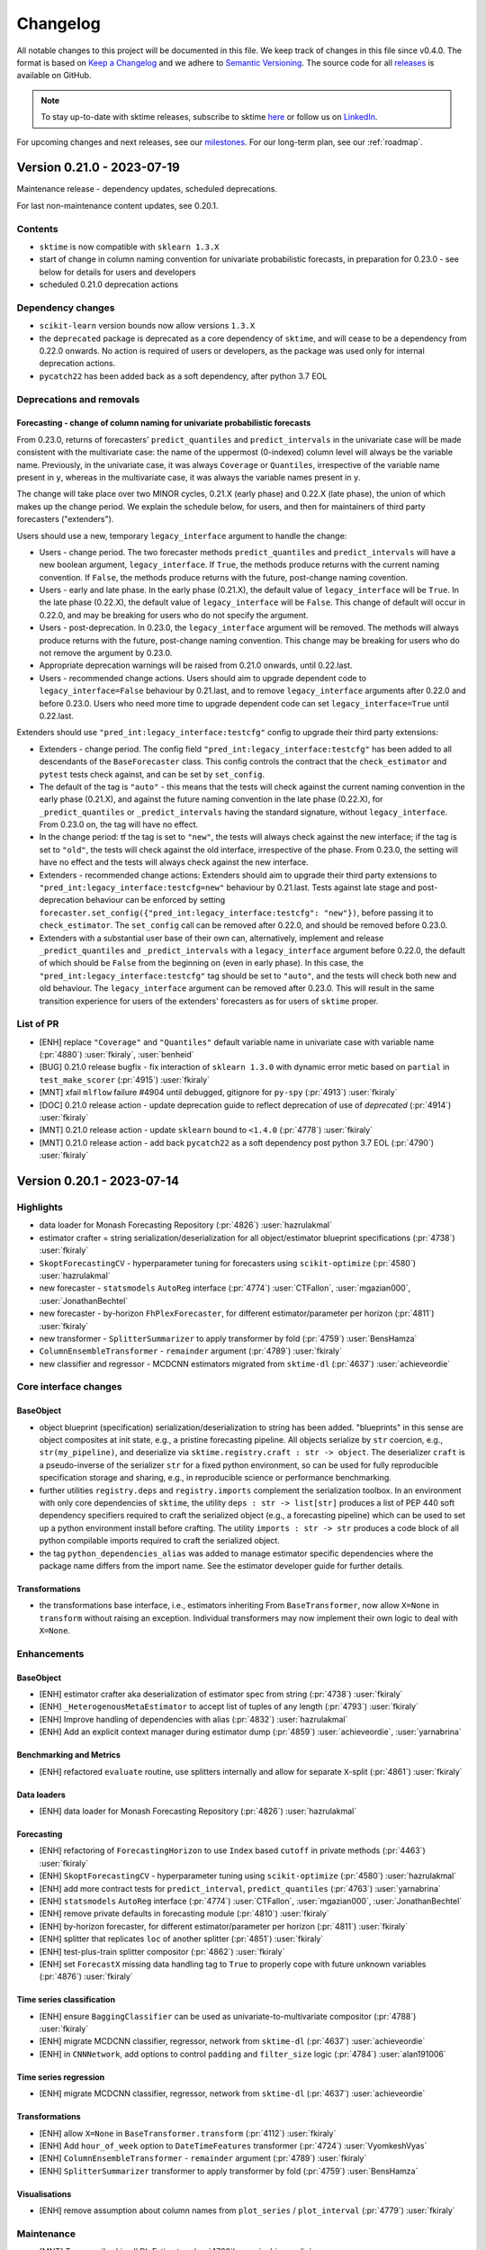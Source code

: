 .. _changelog:

Changelog
=========

All notable changes to this project will be documented in this file. We keep track of changes in this file since v0.4.0. The format is based on `Keep a Changelog <https://keepachangelog.com/en/1.0.0/>`_ and we adhere to `Semantic Versioning <https://semver.org/spec/v2.0.0.html>`_. The source code for all `releases <https://github.com/sktime/sktime/releases>`_ is available on GitHub.

.. note::

    To stay up-to-date with sktime releases, subscribe to sktime `here
    <https://libraries.io/pypi/sktime>`_ or follow us on `LinkedIn <https://www.linkedin.com/company/scikit-time/>`_.

For upcoming changes and next releases, see our `milestones <https://github.com/sktime/sktime/milestones?direction=asc&sort=due_date&state=open>`_.
For our long-term plan, see our :ref:`roadmap`.

Version 0.21.0 - 2023-07-19
---------------------------

Maintenance release - dependency updates, scheduled deprecations.

For last non-maintenance content updates, see 0.20.1.

Contents
~~~~~~~~

* ``sktime`` is now compatible with ``sklearn 1.3.X``
* start of change in column naming convention for univariate probabilistic forecasts,
  in preparation for 0.23.0 - see below for details for users and developers
* scheduled 0.21.0 deprecation actions

Dependency changes
~~~~~~~~~~~~~~~~~~

* ``scikit-learn`` version bounds now allow versions ``1.3.X``
* the ``deprecated`` package is deprecated as a core dependency of ``sktime``, and
  will cease to be a dependency from 0.22.0 onwards. No action is required of users
  or developers, as the package was used only for internal deprecation actions.
* ``pycatch22`` has been added back as a soft dependency, after python 3.7 EOL

Deprecations and removals
~~~~~~~~~~~~~~~~~~~~~~~~~

Forecasting - change of column naming for univariate probabilistic forecasts
^^^^^^^^^^^^^^^^^^^^^^^^^^^^^^^^^^^^^^^^^^^^^^^^^^^^^^^^^^^^^^^^^^^^^^^^^^^^

From 0.23.0, returns of forecasters' ``predict_quantiles`` and ``predict_intervals``
in the univariate case will be made consistent with the multivariate case:
the name of the uppermost (0-indexed) column level will always be the variable name.
Previously, in the univariate case, it was always ``Coverage`` or ``Quantiles``,
irrespective of the variable name present in ``y``, whereas in the multivariate case,
it was always the variable names present in ``y``.

The change will take place over two MINOR cycles, 0.21.X (early phase) and 0.22.X (late phase),
the union of which makes up the change period.
We explain the schedule below, for users, and then for maintainers of third party forecasters ("extenders").

Users should use a new, temporary ``legacy_interface`` argument to handle the change:

* Users - change period. The two forecaster methods ``predict_quantiles`` and ``predict_intervals``
  will have a new boolean argument, ``legacy_interface``. If ``True``, the methods
  produce returns with the current naming convention. If ``False``, the methods produce
  returns with the future, post-change naming covention.
* Users - early and late phase. In the early phase (0.21.X), the default value of ``legacy_interface``
  will be ``True``. In the late phase (0.22.X), the default value of ``legacy_interface`` will be ``False``.
  This change of default will occur in 0.22.0, and may be breaking for users who do not specify the argument.
* Users - post-deprecation. In 0.23.0, the ``legacy_interface`` argument will be removed.
  The methods will always produce returns with the future, post-change naming convention.
  This change may be breaking for users who do not remove the argument by 0.23.0.
* Appropriate deprecation warnings will be raised from 0.21.0 onwards, until 0.22.last.
* Users - recommended change actions. Users should aim to upgrade dependent code to ``legacy_interface=False`` behaviour by 0.21.last,
  and to remove ``legacy_interface`` arguments after 0.22.0 and before 0.23.0.
  Users who need more time to upgrade dependent code can set ``legacy_interface=True`` until 0.22.last.

Extenders should use ``"pred_int:legacy_interface:testcfg"`` config to upgrade their third party extensions:

* Extenders - change period. The config field ``"pred_int:legacy_interface:testcfg"`` has been added
  to all descendants of the ``BaseForecaster`` class. This config controls the contract
  that the ``check_estimator`` and ``pytest`` tests check against, and can be set by ``set_config``.
* The default of the tag is ``"auto"`` - this means that the tests will check against the current
  naming convention in the early phase (0.21.X), and against the future naming convention in the late phase (0.22.X),
  for ``_predict_quantiles`` or ``_predict_intervals`` having the standard signature, without ``legacy_interface``.
  From 0.23.0 on, the tag will have no effect.
* In the change period: tf the tag is set to ``"new"``, the tests will always check against the new interface;
  if the tag is set to ``"old"``, the tests will check against the old interface, irrespective of the phase.
  From 0.23.0, the setting will have no effect and the tests will always check against the new interface.
* Extenders - recommended change actions: Extenders should aim to upgrade their third party extensions
  to ``"pred_int:legacy_interface:testcfg=new"`` behaviour by 0.21.last. Tests against late stage
  and post-deprecation behaviour can be enforced by setting ``forecaster.set_config({"pred_int:legacy_interface:testcfg": "new"})``,
  before passing it to ``check_estimator``.
  The ``set_config`` call can be removed after 0.22.0, and should be removed before 0.23.0.
* Extenders with a substantial user base of their own can, alternatively, implement and release ``_predict_quantiles`` and ``_predict_intervals``
  with a ``legacy_interface`` argument before 0.22.0, the default of which should be ``False`` from the beginning on (even in early phase).
  In this case, the ``"pred_int:legacy_interface:testcfg"`` tag should be set to ``"auto"``,
  and the tests will check both new and old behaviour. The ``legacy_interface`` argument can be removed after 0.23.0.
  This will result in the same transition experience for users of the extenders' forecasters as for users of ``sktime`` proper.


List of PR
~~~~~~~~~~

* [ENH] replace ``"Coverage"`` and ``"Quantiles"`` default variable name in univariate case with variable name (:pr:`4880`) :user:`fkiraly`, :user:`benheid`
* [BUG] 0.21.0 release bugfix - fix interaction of ``sklearn 1.3.0`` with dynamic error metic based on ``partial`` in ``test_make_scorer`` (:pr:`4915`) :user:`fkiraly`
* [MNT] xfail ``mlflow`` failure #4904 until debugged, gitignore for ``py-spy`` (:pr:`4913`) :user:`fkiraly`
* [DOC] 0.21.0 release action - update deprecation guide to reflect deprecation of use of `deprecated` (:pr:`4914`) :user:`fkiraly`
* [MNT] 0.21.0 release action - update ``sklearn`` bound to ``<1.4.0`` (:pr:`4778`) :user:`fkiraly`
* [MNT] 0.21.0 release action - add back ``pycatch22`` as a soft dependency post python 3.7 EOL (:pr:`4790`) :user:`fkiraly`

Version 0.20.1 - 2023-07-14
---------------------------

Highlights
~~~~~~~~~~

* data loader for Monash Forecasting Repository (:pr:`4826`) :user:`hazrulakmal`
* estimator crafter = string serialization/deserialization for all object/estimator blueprint specifications (:pr:`4738`) :user:`fkiraly`
* ``SkoptForecastingCV`` - hyperparameter tuning for forecasters using ``scikit-optimize`` (:pr:`4580`) :user:`hazrulakmal`
* new forecaster - ``statsmodels`` ``AutoReg`` interface (:pr:`4774`) :user:`CTFallon`, :user:`mgazian000`, :user:`JonathanBechtel`
* new forecaster - by-horizon ``FhPlexForecaster``, for different estimator/parameter per horizon (:pr:`4811`) :user:`fkiraly`
* new transformer - ``SplitterSummarizer`` to apply transformer by fold (:pr:`4759`) :user:`BensHamza`
* ``ColumnEnsembleTransformer`` - ``remainder`` argument (:pr:`4789`) :user:`fkiraly`
* new classifier and regressor - MCDCNN estimators migrated from ``sktime-dl`` (:pr:`4637`) :user:`achieveordie`

Core interface changes
~~~~~~~~~~~~~~~~~~~~~~

BaseObject
^^^^^^^^^^

* object blueprint (specification) serialization/deserialization to string has been added.
  "blueprints" in this sense are object composites at init state, e.g., a pristine forecasting pipeline.
  All objects serialize by ``str`` coercion, e.g., ``str(my_pipeline)``, and deserialize
  via ``sktime.registry.craft : str -> object``. The deserializer ``craft`` is a pseudo-inverse
  of the serializer ``str`` for a fixed python environment, so can be used for fully reproducible
  specification storage and sharing, e.g., in reproducible science or performance benchmarking.
* further utilities ``registry.deps`` and ``registry.imports`` complement the serialization
  toolbox. In an environment with only core dependencies of ``sktime``, the utility
  ``deps : str -> list[str]`` produces a list of PEP 440 soft dependency specifiers
  required to craft the serialized object (e.g., a forecasting pipeline) which can be used
  to set up a python environment install before crafting. The utility ``imports : str -> str``
  produces a code block of all python compilable imports required to craft the serialized object.
* the tag ``python_dependencies_alias`` was added to manage estimator specific
  dependencies where the package name differs from the import name.
  See the estimator developer guide for further details.

Transformations
^^^^^^^^^^^^^^^

* the transformations base interface, i.e., estimators inheriting From
  ``BaseTransformer``, now allow ``X=None`` in ``transform`` without raising an
  exception.
  Individual transformers may now implement their own logic to deal with ``X=None``.

Enhancements
~~~~~~~~~~~~

BaseObject
^^^^^^^^^^

* [ENH] estimator crafter aka deserialization of estimator spec from string (:pr:`4738`) :user:`fkiraly`
* [ENH] ``_HeterogenousMetaEstimator`` to accept list of tuples of any length (:pr:`4793`) :user:`fkiraly`
* [ENH] Improve handling of dependencies with alias (:pr:`4832`) :user:`hazrulakmal`
* [ENH] Add an explicit context manager during estimator dump (:pr:`4859`) :user:`achieveordie`, :user:`yarnabrina`

Benchmarking and Metrics
^^^^^^^^^^^^^^^^^^^^^^^^

* [ENH] refactored ``evaluate`` routine, use splitters internally and allow for separate ``X``-split (:pr:`4861`) :user:`fkiraly`

Data loaders
^^^^^^^^^^^^

* [ENH] data loader for Monash Forecasting Repository (:pr:`4826`) :user:`hazrulakmal`

Forecasting
^^^^^^^^^^^

* [ENH] refactoring of ``ForecastingHorizon`` to use ``Index`` based ``cutoff`` in private methods (:pr:`4463`) :user:`fkiraly`
* [ENH] ``SkoptForecastingCV`` - hyperparameter tuning using ``scikit-optimize`` (:pr:`4580`) :user:`hazrulakmal`
* [ENH] add more contract tests for ``predict_interval``, ``predict_quantiles`` (:pr:`4763`) :user:`yarnabrina`
* [ENH] ``statsmodels`` ``AutoReg`` interface (:pr:`4774`) :user:`CTFallon`, :user:`mgazian000`, :user:`JonathanBechtel`
* [ENH] remove private defaults in forecasting module (:pr:`4810`) :user:`fkiraly`
* [ENH] by-horizon forecaster, for different estimator/parameter per horizon (:pr:`4811`) :user:`fkiraly`
* [ENH] splitter that replicates ``loc`` of another splitter (:pr:`4851`) :user:`fkiraly`
* [ENH] test-plus-train splitter compositor (:pr:`4862`) :user:`fkiraly`
* [ENH] set ``ForecastX`` missing data handling tag to ``True`` to properly cope with future unknown variables (:pr:`4876`) :user:`fkiraly`

Time series classification
^^^^^^^^^^^^^^^^^^^^^^^^^^

* [ENH] ensure ``BaggingClassifier`` can be used as univariate-to-multivariate compositor (:pr:`4788`) :user:`fkiraly`
* [ENH] migrate MCDCNN classifier, regressor, network from ``sktime-dl`` (:pr:`4637`) :user:`achieveordie`
* [ENH] in ``CNNNetwork``, add options to control ``padding`` and ``filter_size`` logic (:pr:`4784`) :user:`alan191006`

Time series regression
^^^^^^^^^^^^^^^^^^^^^^

* [ENH] migrate MCDCNN classifier, regressor, network from ``sktime-dl`` (:pr:`4637`) :user:`achieveordie`

Transformations
^^^^^^^^^^^^^^^

* [ENH] allow ``X=None`` in ``BaseTransformer.transform`` (:pr:`4112`) :user:`fkiraly`
* [ENH] Add ``hour_of_week`` option to ``DateTimeFeatures`` transformer (:pr:`4724`) :user:`VyomkeshVyas`
* [ENH] ``ColumnEnsembleTransformer`` - ``remainder`` argument (:pr:`4789`) :user:`fkiraly`
* [ENH] ``SplitterSummarizer`` transformer to apply transformer by fold (:pr:`4759`) :user:`BensHamza`

Visualisations
^^^^^^^^^^^^^^

* [ENH] remove assumption about column names from ``plot_series`` / ``plot_interval`` (:pr:`4779`) :user:`fkiraly`

Maintenance
~~~~~~~~~~~

* [MNT] Temporarily skip all DL Estimators (:pr:`4760`) :user:`achieveordie`
* [MNT] remove verbose flag on windows CI (:pr:`4761`) :user:`fkiraly`
* [MNT] address deprecation of ``sklearn`` ``if_delegate_has_method`` in 1.3 (:pr:`4764`) :user:`fkiraly`
* [MNT] bound ``tslearn<0.6.0`` due to bad dependency handling and massive imports (:pr:`4819`) :user:`fkiraly`
* [MNT] ensure CI for python 3.8-3.10 runs on ``pandas 2`` (:pr:`4795`) :user:`fkiraly`
* [MNT] also restrict ``tslearn`` on the ``pandas 2`` testing dependency set (:pr:`4825`) :user:`fkiraly`
* [MNT] clean-up of ``CODEOWNERS`` (:pr:`4782`) :user:`fkiraly`
* [MNT] skip failing ``test_transform_and_smooth_fp`` on ``main`` (:pr:`4836`) :user:`fkiraly`
* [MNT] unpin ``sphinx`` and plugins, with defensive upper bounds (:pr:`4823`) :user:`fkiraly`
* [MNT] Dependabot Setup (:pr:`4852`) :user:`yarnabrina`
* [MNT] update readthedocs env to python 3.11 and ubuntu 22.04 (:pr:`4821`) :user:`fkiraly`
* [MNT] [Dependabot](deps): Bump actions/download-artifact from 2 to 3 (:pr:`4854`) :user:`dependabot[bot]`
* [MNT] [Dependabot](deps): Bump styfle/cancel-workflow-action from 0.9.1 to 0.11.0 (:pr:`4855`) :user:`dependabot[bot]`
* [MNT] [Dependabot](deps): Bump actions/upload-artifact from 2 to 3 (:pr:`4856`) :user:`dependabot[bot]`
* [MNT] fix remaining ``sklearn 1.3.0`` compatibility issues (:pr:`4860`) :user:`fkiraly`, :user:`hazrulakmal`
* [MNT] remove forgotten ``deprecated`` import from 0.13.0 (:pr:`4824`) :user:`fkiraly`
* [MNT] Extend softdep error message tests support for packages with version speciefier and alias (:pr:`4867`) :user:`hazrulakmal`, :user:`fkiraly`

Documentation
~~~~~~~~~~~~~

* [DOC] Update Get Started docs, add regression vignette (:pr:`4216`) :user:`GargiChakraverty-yb`
* [DOC] adds a banner for non-latest branches in read-the-docs (:pr:`4681`) :user:`yarnabrina`
* [DOC] greatly simplified forecaster and transformer extension templates (:pr:`4729`) :user:`fkiraly`
* [DOC] Added examples to docstrings for K-Means and K-Medoids (:pr:`4736`) :user:`CTFallon`
* [DOC] Improvements to formulations in the README  (:pr:`4757`) :user:`mswat5`
* [DOC] testing guide: add ellipsis flag to doctest command (:pr:`4768`) :user:`mdsaad2305`
* [DOC] Examples added to docstrings for Time Series Forest Regressor and Dummy Regressor (:pr:`4775`) :user:`mgazian000`
* [DOC] add missing metrics to API reference (:pr:`4813`) :user:`fkiraly`
* [DOC] update date/year in LICENSE and readthedocs license constant (:pr:`4816`) :user:`fkiraly`, :user:`yarnabrina`
* [DOC] improved guide for soft dependencies (:pr:`4831`) :user:`fkiraly`
* [DOC] sort slightly disordered forecasting API reference (:pr:`4815`) :user:`fkiraly`
* [DOC] fix ``ColumnSelect`` typos in documentation (:pr:`4800`) :user:`fkiraly`
* [DOC] minor improvements to forecasting and transformer extension templates (:pr:`4828`) :user:`fkiraly`

Fixes
~~~~~

Benchmarking and Metrics
^^^^^^^^^^^^^^^^^^^^^^^^

* [BUG] allow unused parameters in metric when using ``make_forecasting_scorer`` (:pr:`4833`) :user:`fkiraly`
* [BUG] fix ``evaluate`` utility for case where ``y`` and ``X`` are not equal length (:pr:`4861`) :user:`fkiraly`

Forecasting
^^^^^^^^^^^

* [BUG] Add temporary fix to ``_BaseWindowForecaster`` to handle simultaneous in and out-of-sample forecasts (:pr:`4812`) :user:`felipeangelimvieira`
* [BUG] fix for ``make_reduction`` with unequal panels time index for ``global`` pooling (:pr:`4644`) :user:`kbpk`
* [BUG] allows probabilistic predictions in ``DynamicFactor`` in presence of exogenous variables by (:pr:`4758`) :user:`yarnabrina`
* [BUG] Fix ``predict_residuals`` internal data type conversion (:pr:`4772`) :user:`fkiraly`, :user:`benHeid`

Transformations
^^^^^^^^^^^^^^^

* [BUG] fix ``BoxCoxTransformer`` failure after ``scipy`` 1.11.0 (:pr:`4770`) :user:`fkiraly`
* [BUG] ``ColumnEnsembleTransformer`` - bugfixing broken logic (:pr:`4789`) :user:`fkiraly`

Testing framework
^^^^^^^^^^^^^^^^^

* [BUG] fix sporadic failures in ``utils.plotting`` tests - set the ``matplotlib``
  backend to ``agg`` to avoid that a GUI is triggered (:pr:`4781`) :user:`benHeid`

Contributors
~~~~~~~~~~~~

:user:`achieveordie`,
:user:`alan191006`,
:user:`benHeid`,
:user:`BensHamza`,
:user:`CTFallon`,
:user:`felipeangelimvieira`,
:user:`fkiraly`,
:user:`GargiChakraverty-yb`,
:user:`hazrulakmal`,
:user:`JonathanBechtel`,
:user:`kbpk`,
:user:`mdsaad2305`,
:user:`mgazian000`,
:user:`mswat5`,
:user:`VyomkeshVyas`,
:user:`yarnabrina`


Version 0.20.0 - 2023-06-21
---------------------------

Maintenance release - python 3.7 end-of-life maintenance update,
scheduled deprecations.

For last non-maintenance content updates, see 0.19.2 and 0.19.1.

Contents
~~~~~~~~

* python 3.7 is no longer supported by ``sktime``, as python 3.7 end-of-life is
  imminent (June 27), with ``sktime`` dependencies already having dropped support.
* pre-commit and coding style upgrades (3.8 plus)
* scheduled 0.20.0 deprecation actions

Dependency changes
~~~~~~~~~~~~~~~~~~

* ``numpy`` version bounds now allow versions ``1.25.X``

Deprecations and removals
~~~~~~~~~~~~~~~~~~~~~~~~~

Python 3.7 end-of-life
^^^^^^^^^^^^^^^^^^^^^^

``sktime`` no longer supports python 3.7 with ``sktime`` 0.20.0 and later.

python reaches end-of-life on Jun 27, 2023, and core dependencies of ``sktime``
have already dropped support for python 3.7 with their most recent versions
(e.g., ``scikit-learn``).

Time Series Classification
^^^^^^^^^^^^^^^^^^^^^^^^^^

``ComposableTimeSeriesClassifier`` and ``WeightedEnsembleClassifier``
have finished their move to ``classification.ensemble``, they are no longer
importable in their original locations.

List of PR
~~~~~~~~~~

* [MNT] 0.20.0 deprecation actions (:pr:`4733`) :user:`fkiraly`
* [MNT] 0.20.0 release action - remove python 3.7 support (:pr:`4717`) :user:`fkiraly`
* [MNT] 0.20.0 release action - increase ``scikit-base`` bound to ``<0.6.0`` (:pr:`4735`) :user:`fkiraly`
* [MNT] 0.20.0 release action - support for ``numpy 1.25`` (:pr:`4720`) :user:`jorenham`
* [MNT] 0.20.0 release action - remove initial utf comments in all python modules which are unnecessary in python 3 (:pr:`4725`) :user:`yarnabrina`
* [MNT] 0.20.0 release action - upgrade to coding style of python 3.8 and above using ``pyupgrade`` (:pr:`4726`) :user:`yarnabrina`

Contributors
~~~~~~~~~~~~

:user:`fkiraly`,
:user:`jorenham`,
:user:`yarnabrina`


Version 0.19.2 - 2023-06-19
---------------------------

Highlights
~~~~~~~~~~

* ``statsforecast`` ``AutoETS`` and ``AutoCES`` interfaces (:pr:`4648`, :pr:`4649`) :user:`yarnabrina`
* developer guide on remote setup of test suite (:pr:`4689`) :user:`fkiraly`
* update to all pre-commit hook versions, corresponding changes throughout the code base (:pr:`4680`) :user:`yarnabrina`

Core interface changes
~~~~~~~~~~~~~~~~~~~~~~

* ``ForecastingHorizon`` and forecasters' ``fit``, ``predict`` now support ``range``
  as input. Caveat: ``range(n)`` starts at ``0`` and ends at ``n-1``.
  For an ``n``-step-ahead forecast, including all ``n`` integer steps in the horizon, pass ``range(1, n+1)``.

Enhancements
~~~~~~~~~~~~

Forecasting
^^^^^^^^^^^

* [ENH] ``statsforecast`` ``AutoETS`` direct interface estimator (:pr:`4648`) :user:`yarnabrina`
* [ENH] ``statsforecast`` ``AutoCES`` direct interface estimator (:pr:`4649`) :user:`yarnabrina`
* [ENH] improved ``BaseForecaster`` exception messages, with reference to ``self`` class name (:pr:`4699`) :user:`fkiraly`
* [ENH] support passing horizons as ``range`` object in ``ForecastingHorizon`` and in ``fit`` and ``predict`` methods (:pr:`4716`) :user:`yarnabrina`

Time series classification
^^^^^^^^^^^^^^^^^^^^^^^^^^

* [ENH] migrate ``ResNetRegressor`` from ``sktime-dl`` (:pr:`4638`) :user:`achieveordie`

Documentation
~~~~~~~~~~~~~

* [DOC] correct accidental duplication of 0.19.0 changelog (:pr:`4662`) :user:`fkiraly`
* [DOC] developer guide on remote setup of test suite (:pr:`4689`) :user:`fkiraly`
* [DOC] User registration link on documentation landing page (:pr:`4675`) :user:`fkiraly`
* [DOC] correct some failing doctests (:pr:`4679`) :user:`mdsaad2305`

Maintenance
~~~~~~~~~~~

* [MNT] resolve pre-commit issues on ``main`` (:pr:`4673`) :user:`yarnabrina`
* [MNT] except some DL and ``numba`` based estimators from tests to prevent memory overload (:pr:`4682`) :user:`fkiraly`
* [MNT] remove private imports from ``sklearn`` - ``set_random_state`` (:pr:`4672`) :user:`fkiraly`
* [MNT] update pre-commit hook versions and corresponding changes (:pr:`4680`) :user:`yarnabrina`
* [MNT] add ``skbase`` to default package version display of ``show_versions`` (:pr:`4694`) :user:`fkiraly`
* [MNT] reduce CI test log verbosity (:pr:`4715`) :user:`fkiraly`
* [MNT] remove python 3.7 tests from CI (:pr:`4722`) :user:`fkiraly`

Fixes
~~~~~

BaseObject
^^^^^^^^^^

* [BUG] fix ``clone`` / ``set_params`` with nested ``sklearn`` objects (:pr:`4707`) :user:`fkiraly`, :user:`hazrulakmal`

Benchmarking
^^^^^^^^^^^^

* [BUG] bugfix for ``no-update_params`` strategy in ``evaluate`` (:pr:`4686`) :user:`hazrulakmal`

Data sets and data loaders
^^^^^^^^^^^^^^^^^^^^^^^^^^

* [BUG] fix dead source link for UEA datasets (:pr:`4705`) :user:`fkiraly`
* [BUG] remove ``IOError`` dataset from TSC data registry (:pr:`4711`) :user:`fkiraly`

Data types, checks, conversions
^^^^^^^^^^^^^^^^^^^^^^^^^^^^^^^

* [BUG] fix conversion from ``pd-multiindex`` to ``df-list`` if not all index levels are present (:pr:`4693`) :user:`fkiraly`
* [BUG] Fix ``vectorize_est`` returning jumbled columns for column vectorization, ``pd.DataFrame`` return, if column names were not lexicographically ordered (:pr:`4684`) :user:`fkiraly`, :user:`hoesler`

Forecasting
^^^^^^^^^^^

* [BUG] correct ``ForecastX`` behaviour in case of multivariate ``y`` (:pr:`4719`) :user:`fkiraly`

Contributors
~~~~~~~~~~~~

:user:`achieveordie`,
:user:`fkiraly`,
:user:`hazrulakmal`,
:user:`hoesler`,
:user:`mdsaad2305`,
:user:`yarnabrina`


Version 0.19.1 - 2023-05-30
---------------------------

Maintenance release - scheduled ``pandas`` dependency updates, scheduled deprecations.

For last non-maintenance content update, see 0.18.1.

Contents
~~~~~~~~

* ``pandas 2`` is now fully supported.
  All ``sktime`` native functionality remains compatible with ``pandas 1``, ``>=1.1.0``.
* scheduled deprecation of ``tensorflow`` based probability interface.

Dependency changes
~~~~~~~~~~~~~~~~~~

* ``pandas`` version bounds now allow versions ``2.0.X`` in addition to
  currently supported ``pandas 1`` versions.
  This concludes the interim period for experimental support and
  begins full support for ``pandas 2``, with aim to support any ``pandas 2`` version.
* ``tensorflow-probability`` is no longer a dependency or soft dependency,
  it has also been removed from all dependency sets (including ``dl``)

Deprecations and removals
~~~~~~~~~~~~~~~~~~~~~~~~~

Python 3.7 end-of-life
^^^^^^^^^^^^^^^^^^^^^^

Python 3.7 reaches end-of-life on Jun 27, 2023, and core dependencies of ``sktime``
have already dropped support for python 3.7 with their most recent versions
(e.g., ``scikit-learn``).

``sktime`` will drop support for python 3.7 with 0.20.0, or the first minor release
after Jun 27, 2023, whichever is later.

Dependencies
^^^^^^^^^^^^

* ``tensorflow-probability`` is no longer a dependency or soft dependency,
  it has also been removed from all dependency sets (including ``dl``)

Forecasting
^^^^^^^^^^^

* The ``legacy_interface`` argument has been removed from
  forecasters' ``predict_proba``. The method now always returns a ``BaseDistribution``
  object, in line with prior default behaviour, i.e., ``legacy_interface=False``.

List of PR
~~~~~~~~~~

* [MNT] 0.19.0 change action - relax ``pandas`` bound to ``<2.1.0`` (:pr:`4429`) :user:`fkiraly`
* [MNT] 0.19.0 release action - tests for both ``pandas 1`` and ``pandas 2`` (:pr:`4622`) :user:`fkiraly`
* [MNT] 0.19.0 deprecations and changes (:pr:`4646`) :user:`fkiraly`


Version 0.19.0
--------------

Skipped for maintenance purposes, should not be used.
(yanked from pypi)


Version 0.18.1 - 2023-05-22
---------------------------

Highlights
~~~~~~~~~~

* ``sktime`` now has a generic adapter class to ``statsforecast`` (:pr:`4539`, :pr:`4629`) :user:`yarnabrina`
* ``statsforecast`` ``AutoTheta`` was added with direct interface using this, more to follow (:pr:`4539`) :user:`yarnabrina`
* the time series alignment module has been updated: extension template for aligners (:pr:`4613`),
  ``numba`` based alignment paths are availableas ``sktime`` aligners (:pr:`4620`) :user:`fkiraly`
* the forecasting benchmarking framework now allows to pass multiple metrics (:pr:`4586`) :user:`hazrulakmal`
* new time series classifiers: bagging, MACNN, RNN (:pr:`4185`, :pr:`4533`, :pr:`4636`) :user:`ArushikaBansal`, :user:`fkiraly`, :user:`achieveordie`

Core interface changes
~~~~~~~~~~~~~~~~~~~~~~

Probability distributions
^^^^^^^^^^^^^^^^^^^^^^^^^

* specification of default sample sizes for Monte Carlo approximations now
  use the ``scikit-base`` config system
* a ``quantile`` method was added, which returns a table of quantiles in
  the same format as ``BaseForecaster.predict_quantiles`` returne quantile forecasts
* a ``ppf`` method was added for returning quantiles

Enhancements
~~~~~~~~~~~~

Benchmarking
^^^^^^^^^^^^

* [ENH] Clearer error message on fitting fail of ``evaluate`` (:pr:`4545`) :user:`fkiraly`
* [ENH] Extend forecasting benchmarking framework to multiple metrics, add test coverage (:pr:`4586`) :user:`hazrulakmal`

Forecasting
^^^^^^^^^^^

* [ENH] ``statsforecast`` ``AutoTheta`` direct interface estimator (:pr:`4539`) :user:`yarnabrina`
* [ENH] remove warning for length 1 forecasting pipelines (:pr:`4546`) :user:`fkiraly`
* [ENH] simple tabular prediction reduction for forecasting (:pr:`4564`) :user:`fkiraly`
* [ENH] rewrite of ``_StatsForecastAdapter`` in a generic way to support other models than ``AutoARIMA`` (:pr:`4629`) :user:`yarnabrina`

Probability distributions
^^^^^^^^^^^^^^^^^^^^^^^^^

* [ENH] move probability distribution statistic approximation sample sizes to config interface (:pr:`4561`) :user:`fkiraly`
* [ENH] add more test parameter sets to ``AutoETS`` (:pr:`4588`) :user:`fkiraly`
* [ENH] improving ``BaseDistribution`` defaulting, and add test coverage (:pr:`4583`) :user:`fkiraly`

Time series alignment
^^^^^^^^^^^^^^^^^^^^^

* [ENH] full test suite for time series aligners (:pr:`4614`) :user:`fkiraly`
* [ENH] ``numba`` alignment paths as ``sktime`` aligners (:pr:`4620`) :user:`fkiraly`

Time series classification
^^^^^^^^^^^^^^^^^^^^^^^^^^

* [ENH] `SimpleRNN` DL time series regressor, migrated from ``sktime-dl`` (:pr:`4185`) :user:`ArushikaBansal`
* [ENH] move classification ensembles to ``classification.ensembles`` (:pr:`4532`) :user:`fkiraly`
* [ENH] better documentation and test coverage for custom estimators and parameters in ``DrCIF`` (:pr:`4621`) :user:`Taise228`
* [ENH] Add MACNN classifier and network (:pr:`4636`) :user:`achieveordie`

Time series distances and kernels
^^^^^^^^^^^^^^^^^^^^^^^^^^^^^^^^^

* [ENH] independent distance and multivariate aggregated kernel wrapper (:pr:`4598`) :user:`fkiraly`
* [ENH] variable subsetting dunder for distances and kernels (:pr:`4596`) :user:`fkiraly`

Transformations
^^^^^^^^^^^^^^^

* [ENH] remove unneccesary conversion in ``TSFreshFeatureExtractor`` (:pr:`4571`) :user:`fkiraly`

Testing framework
^^^^^^^^^^^^^^^^^

* [ENH] replace ``joblib.hash`` with ``deep_equals`` in ``test_fit_does_not_overwrite_hyper_params`` for ``pandas`` based parameters (:pr:`4538`) :user:`fkiraly`
* [ENH] added ``msg`` argument in ``check_estimator`` (:pr:`4552`) :user:`fkiraly`

Maintenance
~~~~~~~~~~~

* [MNT] add silent dependencies to core dependency set (:pr:`4551`) :user:`fkiraly`
* [MNT] bound ``tensorflow-probability`` to ``<0.20.0`` (:pr:`4567`) :user:`fkiraly`
* [MNT] changing ``Union[int | float]`` to float as per issue #4379 (:pr:`4575`) :user:`mdsaad2305`
* [MNT] remove remaining soft dependency related module import warnings (:pr:`4554`) :user:`fkiraly`
* [MNT] ``pytest`` isolation in ``check_estimator`` (:pr:`4552`) :user:`fkiraly`
* [MNT] remove remaining soft dependency related module import warnings (:pr:`4554`) :user:`fkiraly`
* [MNT] temporary bound ``holidays`` to avoid error in ``Prophet``, later reverted (:pr:`4594`, :pr:`4600`) :user:`fkiraly`, :user:`yarnabrina`
* [MNT] remove ``tsfresh`` python version bounds from estimators (:pr:`4573`) :user:`fkiraly`
* [MNT] excepting ``FCNClassifier`` from CI to prevent memouts until bugfix (:pr:`4616`) :user:`fkiraly`
* [MNT] address ``kulsinski`` deprecation in ``scipy`` (:pr:`4618`) :user:`fkiraly`
* [MNT] remove forgotten ``legacy_interface`` reference from ``check_is_scitype`` docstring (:pr:`4630`) :user:`fkiraly`

Documentation
~~~~~~~~~~~~~

* [DOC] fix typos in ``DynamicFactor`` docstrings (:pr:`4523`) :user:`kbpk`
* [DOC] improved docstrings in distances/kernels module (:pr:`4526`) :user:`fkiraly`
* [DOC] adds sktime internship link on the docs page (:pr:`4559`) :user:`fkiraly`
* [DOC] Improve Docstring for MAPE Metrics (:pr:`4563`) :user:`hazrulakmal`
* [DOC] Update link in minirocket.ipynb (:pr:`4577`) :user:`panozzaj`
* [DOC] additional glossary terms (:pr:`4556`) :user:`sanjayk0508`
* [DOC] fix warnings in make sphinx - language (``conf.py``) and ``dists_kernels.rst`` wrong imports (:pr:`4593`) :user:`mdsaad2305`
* [DOC] Add SVG version of the sktime logo (:pr:`4604`) :user:`marrov`
* [DOC] change logos to vector graphic ``png`` (:pr:`4605`) :user:`fkiraly`
* [DOC] change ``sktime`` logos to vector graphic ``svg`` (:pr:`4606`) :user:`fkiraly`
* [DOC] Remove white fill from ``svg`` and ``png`` ``sktime`` logos (:pr:`4607`) :user:`fkiraly`
* [DOC] ``AutoETS`` docstring - clarify conditional ignore of parameters dependent on ``auto`` (:pr:`4597`) :user:`luca-miniati`
* [DOC] correcting module path in ``dists_kernels.rst`` (:pr:`4625`) :user:`mdsaad2305`
* [DOC] Contributors update (:pr:`4609`) :user:`fkiraly`
* [DOC] updated ``PULL_REQUEST_TEMPLATE.md`` (:pr:`4599`) :user:`fkiraly`
* [DOC] docstring for ``SimpleRNNClassifier`` (:pr:`4572`) :user:`wasup-yash`
* [DOC] Contributors update (:pr:`4640`) :user:`fkiraly`
* [DOC] update to team/roles page (:pr:`4641`) :user:`fkiraly`
* [DOC] add examples for loading data from common tabular csv formats (:pr:`4612`) :user:`TonyZhangkz`
* [DOC] extension template for sequence aligners (:pr:`4613`) :user:`fkiraly`
* [DOC] fix minor issues in coding standards guide (:pr:`4619`) :user:`fkiraly`
* [DOC] remove forgotten ``legacy_interface`` reference from ``check_is_scitype`` docstring (:pr:`4630`) :user:`fkiraly`
* [DOC] adding doctest guide to the testing documentation (:pr:`4634`) :user:`mdsaad2305`

Fixes
~~~~~

BaseObject, BaseEstimator
^^^^^^^^^^^^^^^^^^^^^^^^^

* [BUG] fix for ``get_fitted_params`` in ``_HeterogenousMetaEstimator`` (:pr:`4633`) :user:`fkiraly`

Forecasting
^^^^^^^^^^^

* [BUG] corrected default logic for ``_predict_interval`` in case ``_predict_quantiles`` is not implemented but ``_predict_proba`` is (:pr:`4529`) :user:`fkiraly`
* [BUG] ``RecursiveReductionForecaster`` pandas 2 fix (:pr:`4568`) :user:`fkiraly`
* [BUG] in ``_StatsModelsAdapter``, avoid passing ``exog`` to ``get_prediction`` of ``statsmodels`` in ``_predict_interval`` if parameter is not supported (:pr:`4589`) :user:`yarnabrina`
* [BUG] fix incorrect sorting of ``n_best_forecasters_`` in ``BaseGridCV`` if metric's ``lower_is_better`` is ``False`` (:pr:`4590`) :user:`hazrulakmal`

Probability distributions
^^^^^^^^^^^^^^^^^^^^^^^^^

* [BUG] fix error messages in ``BaseDistribution`` if default methods are not implemented (:pr:`4628`) :user:`fkiraly`
* [BUG] fix wrong ``alpha`` sorting in ``BaseDistribution`` ``quantile`` return (:pr:`4631`) :user:`fkiraly`

Time series distances and kernels
^^^^^^^^^^^^^^^^^^^^^^^^^^^^^^^^^

* [BUG] fix input check error message in ``BasePairwiseTransformerPanel``  (:pr:`4499`) :user:`fkiraly`

Time series classification
^^^^^^^^^^^^^^^^^^^^^^^^^^
* [BUG] fix broken RNN classifier (:pr:`4531`) :user:`achieveordie`
* [BUG] fix bug from clash between ``ABC`` inheritance and RNN ``fit`` override (:pr:`4527`) :user:`achieveordie` :user:`fkiraly`

Time series regression
^^^^^^^^^^^^^^^^^^^^^^

* [BUG] fix broken RNN regressor (:pr:`4531`) :user:`achieveordie`
* [BUG] fix bug from clash between ``ABC`` inheritance and RNN ``fit`` override (:pr:`4527`) :user:`achieveordie` :user:`fkiraly`

Transformations
^^^^^^^^^^^^^^^

* [BUG] fix informative error message on ``y`` input type check in ``BaseTransformer`` (:pr:`4525`) :user:`fkiraly`
* [BUG] fix incorrect values returned by ``DateTimeFeatures`` ``'month_of_quarter'`` feature (:pr:`4542`) :user:`fkiraly`
* [BUG] Fixes incorrect window indexing in ``HampelFilter`` (:pr:`4560`) :user:`antonioramos1`

Contributors
~~~~~~~~~~~~

:user:`achieveordie`,
:user:`antonioramos1`,
:user:`ArushikaBansal`,
:user:`fkiraly`,
:user:`hazrulakmal`,
:user:`kbpk`,
:user:`luca-miniati`,
:user:`marrov`,
:user:`mdsaad2305`,
:user:`panozzaj`,
:user:`sanjayk0508`,
:user:`Taise228`,
:user:`TonyZhangkz`,
:user:`wasup-yash`,
:user:`yarnabrina`


Version 0.18.0 - 2023-04-28
---------------------------

Maintenance release - scheduled ``numba``, ``scikit-base``, ``pandas`` dependency updates,
scheduled deprecations.

For last non-maintenance content update, see 0.17.2.

Contents
~~~~~~~~

* ``numba`` has been changed to be a soft dependency. All ``numba`` based estimators
  continue working unchanged, but require explicit ``numba`` installation.
* the base module of ``sktime`` has been factored out to ``scikit-base``,
  the abstract base layer for ``scikit-learn`` like packages maintained by ``sktime``
* ``pandas 2`` support continues in testing/experimental period until 0.18.last.
  All ``sktime`` native functionality is ``pandas 2`` compatible, the transition period
  allows testing of deployments and custom extensions.
  See instructions below for upgrading dependent code to ``pandas 2``, or remaining on ``pandas 1``.
* scheduled deprecation of ``tensorflow`` based probability interface and ``VectorizedDF`` methods.

Dependency changes
~~~~~~~~~~~~~~~~~~

* ``numba`` is no longer a core dependency, it has changed to soft dependency
* ``scikit-base`` is a new core dependency

Deprecations and removals
~~~~~~~~~~~~~~~~~~~~~~~~~

Dependencies
^^^^^^^^^^^^

* ``numba`` has changed from core dependency to soft dependency in ``sktime 0.18.0``.
  To ensure functioning of setups of ``sktime`` code dependent on ``numba`` based estimators
  going forward, ensure to install ``numba`` in the environment explicitly,
  or install the ``all_extras`` soft dependency set which will continue to contain ``numba``.
  Besides this, ``numba`` dependent estimators will function identically as before.
* ``sktime``'s base module has moved to a new core dependency, ``scikit-base``, from ``sktime 0.18.0``.
  This will not impact functionality or imports directly from ``sktime``, or any usage.
* ``tensorflow-probability`` will cease to be a soft dependency from 0.19.0,
  as the only dependency locus (forecasters' old ``predict_proba`` return type)
  is being deprecated.

Data types, checks, conversions
^^^^^^^^^^^^^^^^^^^^^^^^^^^^^^^

* ``VectorizedDF.get_iloc_indexer`` was removed.
  Developers and users should use ``iter``, ``__iter__``, or ``get_iter_indices`` instead.

Forecasting
^^^^^^^^^^^

* forecasters' ``predict_proba`` now by default returns a ``BaseDistribution``.
  The old ``tensorflow-probability`` based return from pre-0.17.0 can still be obtained
  by setting the argument ``legacy_interface=False`` in ``predict_proba``.
  This is useful for handling deprecation.
* from 0.19.0, the ``legacy_interface`` argument will be removed from ``predict_proba``,
  together with the option to return ``tensorflow-probability`` based returns.

``pandas 2`` upgrade and testing
~~~~~~~~~~~~~~~~~~~~~~~~~~~~~~~~

* support for ``pandas 2`` is being introduced gradually:

  * experimental support period until 0.19.0 (all 0.17.X and 0.18.X versions)
  * full support from 0.19.0 (0.19.0, 0.19.X and onwards)

* in the experimental period (0.17.1-0.18.last):

  * ``sktime`` will have a dependency bound of ``pandas<2.0.0``
  * ``sktime`` will aim to be compatible with ``pandas 2.0.X`` as well as ``pandas 1, >=1.1.0``,
  * ``sktime`` can be run and tested with ``pandas 2.0.X`` by force-installing ``pandas 2.0.X``
  * estimators can be tested for ``pandas 2`` compatibility via ``check_estimator`` under force-installed ``pandas 2.0.X``
  * reports on compatibility issues are appreciated in :issue:`4426` (direct input or link from)

* in the full support period (0.19.0-onwards):

  * ``sktime`` requirements will allow ``pandas 2.0.X`` and extend support with ``pandas`` releases
  * ``sktime`` will aim to be compatible with ``pandas 2`` (any version), as well as ``pandas 1, >=1.1.0``
  * users choose their preferred ``pandas`` version by requirements on their downstream environment
  * the bug and issue trackers should be used as normal

List of PR
~~~~~~~~~~

* [MNT] 0.18.0 change action - ``numba`` as soft dependency (:pr:`3843`) :user:`fkiraly`
* [MNT] 0.18.0 deprecation actions (:pr:`4510`) :user:`fkiraly`
* [MNT] ensure ``predict_proba`` calls in ``mlflow`` forecasting interface explicitly call ``legacy_interface`` (:pr:`4514`) :user:`fkiraly`
* [MNT] ``skbase`` refactor - part 1: ``BaseObject`` and package dependencies (:pr:`3151`) :user:`fkiraly`
* [MNT] ``skbase`` refactor - part 2: ``all_estimators`` lookup (:pr:`3777`) :user:`fkiraly`
* [ENH] ``quantile`` method for distributions, default implementation of forecaster ``predict_quantiles`` if ``predict_proba`` is present (:pr:`4513`) :user:`fkiraly`
* [ENH] add test for ``all_estimators`` tag filter (:pr:`4512`) :user:`fkiraly`


Version 0.17.2 - 2023-04-24
---------------------------

Highlights
~~~~~~~~~~

* the transformers and pipelines tutorial from pydata global 2022 is now available in ``sktime``, see `examples <https://mybinder.org/v2/gh/sktime/sktime/main?filepath=examples>`_ (:pr:`4381`) :user:`dashapetr`
* probabilistic prediction functionality for ``SARIMAX`` (:pr:`4439`) :user:`yarnabrina`
* ``InceptionTime`` classifier from ``sktime-dl`` migrated (:pr:`3003`) :user:`tobiasweede`
* ``SplitterBootstrapTransformer`` for booststrapping based on any splitter (:pr:`4455`) :user:`fkiraly`
* ``IxToX`` transformer that creates features from time index or hierarchy label (:pr:`4416`) :user:`fkiraly`
* many bugfixes to probabilistic forecasting interfaces - ``BaggingForecaster``, ``BATS``, ``TBATS``, ``DynamicFactor``, ``VECM``

Core interface changes
~~~~~~~~~~~~~~~~~~~~~~

Forecasting
^^^^^^^^^^^

* all forecasters (``Baseforecaster`` descendants) now have the following new tags:

  * ``capability:insample``, boolean, indicating whether the classifier can make
    in-sample forecasts.
  * ``capability:pred_int:insample``, boolean, indicating whether the classifier can make
    probabilistic in-sample forecasts, e.g., prediction intervals in-sample.

* all forecasters are now tested for interface conformance for interval forecasts,
  in-sample (based on the above tags) and out-of-sample, via ``check_estimator``

Time series classification
^^^^^^^^^^^^^^^^^^^^^^^^^^

* all time series classifiers (``BaseClassifier`` descendants) now have a tag
  ``capability:predict_proba``. This indicates whether the classifier implements a
  non-default (non-delta-mass) probabilistic classification functionality.

Enhancements
~~~~~~~~~~~~

Data types, checks, conversions
^^^^^^^^^^^^^^^^^^^^^^^^^^^^^^^

* [ENH] allow inclusive/exclusive bounds in ``get_slice`` (:pr:`4483`) :user:`fkiraly`

Forecasting
^^^^^^^^^^^

* [ENH] Adds ``_predict_interval`` to ``SARIMAX`` to support ``predict_interval`` and ``predict_quantiles`` (:pr:`4439`) :user:`yarnabrina`
* [ENH] shift ``ForecastingHorizon``-``BaseForecaster`` ``cutoff`` interface to rely on public point (:pr:`4456`) :user:`fkiraly`
* [ENH] testing in-sample forecasting - replace try/except in ``test_predict_time_index`` by tag and tag dependent contract (:pr:`4476`) :user:`fkiraly`
* [ENH] remove monotonicity requirement from quantile prediction contract (:pr:`4480`) :user:`fkiraly`
* [ENH] remove superfluous implementation checks in ``_predict_interval`` and ``_predict_quantiles`` of ``BaseForecaster`` (:pr:`4481`) :user:`yarnabrina`
* [ENH] seasonal tabulation utility (:pr:`4490`) :user:`fkiraly`, :user:`marrov`
* [ENH] testing all forecasters ``predict_quantiles``, ``predict_interval`` in-sample (:pr:`4470`) :user:`fkiraly`
* [ENH] performant re-implementation of ``NaiveForecaster`` - ``"last"`` strategy (:pr:`4461`) :user:`fkiraly`
* [ENH] adds ``_predict_interval`` in ``_StatsModelsAdapter`` and inherits in other estimator to reduce code duplication (:pr:`4465`) :user:`yarnabrina`
* [ENH] in ``ForecastingHorizon``, refactor ``to_absolute().to_pandas()`` calls to a method (:pr:`4464`) :user:`fkiraly`

Time series classification
^^^^^^^^^^^^^^^^^^^^^^^^^^

* [ENH] ``predict_proba`` capability tag for classifiers (:pr:`4012`) :user:`fkiraly`
* [ENH] migrate ``InceptionTime`` classifier and example (from ``sktime-dl``) (:pr:`3003`) :user:`tobiasweede`

Time series regression
^^^^^^^^^^^^^^^^^^^^^^

Transformations
^^^^^^^^^^^^^^^

* [ENH] ``IxToX`` transformer that creates features from time index or hierarchy label (:pr:`4416`) :user:`fkiraly`
* [ENH] ``SplitterBootstrapTransformer`` for booststrapping based on any splitter (:pr:`4455`) :user:`fkiraly`
* [ENH] transformer compositor to apply by panel or instance (:pr:`4477`) :user:`fkiraly`

Testing framework
^^^^^^^^^^^^^^^^^

* [ENH] improved ``_make_series`` utility and docstring (:pr:`4487`) :user:`fkiraly`
* [ENH] remove calls to ``return_numpy`` arg in ``_make_series`` (:pr:`4488`) :user:`fkiraly`

Maintenance
~~~~~~~~~~~

* [MNT] Changed line endings of ``ElectricDevices.csv`` and ``GunPoint.csv`` from ``CRLF`` to ``LF`` (:pr:`4452`) :user:`yarnabrina`
* [MNT] ensure all elements in test matrix complete runs (:pr:`4472`) :user:`fkiraly`
* [MNT] add ``InceptionTimeClassifier`` and ``LSTMFCNClassifier`` as direct module export (:pr:`4484`) :user:`fkiraly`
* [MNT] address some warnings and deprecation messages from dependencies (:pr:`4486`) :user:`fkiraly`

Documentation
~~~~~~~~~~~~~

* [DOC] Fix error in ``MiniRocket`` example code - wrong transformer (:pr:`4497`) :user:`doncarlos999`
* [DOC] add ``InceptionTimeClassifier`` and ``LSTMFCNClassifier`` to API docs (:pr:`4484`) :user:`fkiraly`
* [DOC] fix typo in cython interface reference, ``MySQM`` -> ``MrSQM`` (:pr:`4493`) :user:`fkiraly`
* [DOC] move content from pydata global 2022 (transformers, pipelines tutorial) to sktime main repo (:pr:`4381`) :user:`dashapetr`
* [DOC] improvements to description of ``sktime`` on the readthedocs landing page (:pr:`4444`) :user:`howdy07`

Fixes
~~~~~

Forecasting
^^^^^^^^^^^

* [BUG] fix ``pandas`` write error in probabilistic forecasts of ``BaggingForecaster`` (:pr:`4478`) :user:`fkiraly`
* [BUG] fix ``predict_quantiles`` in ``_PmdArimaAdapter`` and ``_StatsForecastAdapter`` post 0.17.1 (:pr:`4469`) :user:`fkiraly`
* [BUG] ``ForecastingHorizon`` constructor - override erroneously inferred ``freq`` attribute from regular ``DatetimeIndex`` based horizon (:pr:`4466`) :user:`fkiraly`, :user:`yarnabrina`
* [BUG] fix broken ``DynamicFactor._predict_interval`` (:pr:`4479`) :user:`fkiraly`
* [BUG] fix ``pmdarima`` interfaces breaking for ``X`` containing more indices than forecasting horizon (:pr:`3667`) :user:`fkiraly`, :user:`SzymonStolarski`
* [BUG] fix ``BATS`` and ``TBATS`` ``_predict_interval`` interface (:pr:`4492`, :pr:`4505`) :user:`fkiraly``
* [BUG] fix ``VECM._predict_interval`` interface for date-like indices (:pr:`4506`) :user:`fkiraly`

Testing framework
^^^^^^^^^^^^^^^^^

* [BUG] fix index error in nullable input test (:pr:`4474`) :user:`fkiraly`

Contributors
~~~~~~~~~~~~

:user:`dashapetr`,
:user:`doncarlos999`,
:user:`fkiraly`,
:user:`howdy07`,
:user:`marrov`,
:user:`SzymonStolarski`,
:user:`tobiasweede`,
:user:`yarnabrina`


Version 0.17.1 - 2023-04-10
---------------------------

Maintenance patch (``pandas 2``, ``attrs``). For last content update, see 0.17.0.

* ``pandas 2`` compatibility patch
* experimental support for ``pandas 2`` with testing and upgrade instructions for users
* ``sktime`` will continue to support ``pandas 1`` versions

User feedback and ``pandas 2`` compatibility issues are appreciated in :issue:`4426`.

Dependency changes
~~~~~~~~~~~~~~~~~~

* the version bound ``pandas<2.0.0`` will be relaxed to ``pandas<2.1.0`` in ``sktime 0.19.0``

  * option 1: to keep using ``pandas 1.X`` from ``0.19.0`` onwards, simply introduce the ``pandas<2.0.0`` bound in downstream requirements
  * option 2: to upgrade safely to ``pandas 2.X``, follow the upgrade and testing instructions below
  * neither option impacts public interfaces of ``sktime``, i.e., there are no removals, deprecations,
    or changes of contract besides the change of ``pandas`` bound in ``sktime`` requirements

* ``attrs`` changes from an implied (non-explicit) soft dependency to an explicit soft dependency (in ``all_extras``)

``pandas 2`` upgrade and testing
~~~~~~~~~~~~~~~~~~~~~~~~~~~~~~~~

* support for ``pandas 2`` will be introduced gradually:

  * experimental support period until 0.19.0 (all 0.17.X and 0.18.X versions)
  * full support from 0.19.0 (0.19.0, 0.19.X and onwards)

* in the experimental period (0.17.1-0.18.last):

  * ``sktime`` will have a dependency bound of ``pandas<2.0.0``
  * ``sktime`` will aim to be compatible with ``pandas 2.0.X`` as well as ``pandas 1, >=1.1.0``,
  * ``sktime`` can be run and tested with ``pandas 2.0.X`` by force-installing ``pandas 2.0.X``
  * estimators can be tested for ``pandas 2`` compatibility via ``check_estimator`` under force-installed ``pandas 2.0.X``
  * reports on compatibility issues are appreciated in :issue:`4426` (direct input or link from)

* in the full support period (0.19.0-onwards):

  * ``sktime`` requirements will allow ``pandas 2.0.X`` and extend support with ``pandas`` releases
  * ``sktime`` will aim to be compatible with ``pandas 2`` (any version), as well as ``pandas 1, >=1.1.0``
  * users choose their preferred ``pandas`` version by requirements on their downstream environment
  * the bug and issue trackers should be used as normal

List of PR
~~~~~~~~~~

* [MNT] address deprecation of ``"mad"`` option on ``DataFrame.agg`` and ``Series.agg`` (:pr:`4435`) :user:`fkiraly`
* [MNT] address deprecation of automatic drop on ``DataFrame.agg`` on non-numeric columns (:pr:`4436`) :user:`fkiraly`
* [MNT] resolve ``freq`` related deprecations and ``pandas 2`` failures in reducers (:pr:`4438`) :user:`fkiraly`
* [MNT] except ``Prophet`` from ``test_predict_quantiles`` due to sporadic failures (:pr:`4432`) :user:`fkiraly`
* [MNT] except ``VECM`` from ``test_predict_quantiles`` due to sporadic failures (:pr:`4442`) :user:`fkiraly`
* [MNT] fix and sharpen soft dependency isolation logic for ``statsmodels`` and ``pmdarima`` (:pr:`4443`) :user:`fkiraly`
* [MNT] isolating ``attrs`` imports (:pr:`4450`) :user:`fkiraly`

Version 0.17.0 - 2023-04-03
---------------------------

Highlights
~~~~~~~~~~

* Full support for python 3.11
* reworked probabilistic forecasting & new metrics (``LogLoss``, ``CRPS``), integration with tuning (:pr:`4190`, :pr:`4276`, :pr:`4290`, :pr:`4367`) :user:`fkiraly`
* conditional transformer ``TransformIf``, e.g., deseasonalize after seasonality test (:pr:`4248`) :user:`fkiraly`
* new transformer interfaces: Christiano-Fitzgerald and Hodrick-Prescott filter (``statsmodels``), Fourier transform (:pr:`4342`, :pr:`4402`) :user:`ken-maeda`, :user:`blazingbhavneek`
* new forecaster: ``ForecastKnownValues`` forn known or expert forecasts (:pr:`4243`) :user:`fkiraly`
* new classifier: MrSQM (:pr:`4337`) :user:`fkiraly`, :user:`lnthach`, :user:`heerme`

Dependency changes
~~~~~~~~~~~~~~~~~~

* a new soft dependency was added, the ``seasonal`` package,
  required (only) for the ``SeasonalityPeriodogram`` estimator.

Core interface changes
~~~~~~~~~~~~~~~~~~~~~~

BaseObject, BaseEstimator
^^^^^^^^^^^^^^^^^^^^^^^^^

* all ``sktime`` objects and estimators now possess a config interface, via new
  ``get_config`` and ``set_config`` methods. This is currently experimental,
  and there are no externally facing config fields at the moment.

Data types, checks, conversions
^^^^^^^^^^^^^^^^^^^^^^^^^^^^^^^

* ``sktime`` now recognizes nullable ``pandas`` ``dtypes`` and coerces them to
  non-nullable if necessary. Previously, nullable ``dtype`` would cause exceptions.

Forecasting
^^^^^^^^^^^

* the ``BaseDistribution`` object has been introduced as a potential return
  of full distribution forecasts and simulation queries.
  This is currently experimental, feedback and contributions are appreciated.
* Forecasters' ``predict_proba`` now returns an ``sktime`` ``BaseDistribution`` object,
  if ``tensorflow-probability`` is not present (e.g., on python 3.11), or if the
  temporary deprecation argument ``legacy_interface=False`` is set.
  The old ``tensorflow`` based interfaced will be deprecated over two cycles, see below.
* ``sktime`` now contains metrics and losses for probability distribution forecasts.
  These metrics assume ``BaseDistribution`` objects as forecasts.

Deprecations and removals
~~~~~~~~~~~~~~~~~~~~~~~~~

Dependencies
^^^^^^^^^^^^

* ``numba`` will change from core dependency to soft dependency in ``sktime 0.18.0``.
  To ensure functioning of setups of ``sktime`` code dependent on ``numba`` based estimators
  going forward, ensure to install ``numba`` in the environment explicitly,
  or install the ``all_extras`` soft dependency set which will continue to contain ``numba``.
  Besides this, ``numba`` dependent estimators will function identically as before.
* ``sktime``'s base module will move to a new core dependency, ``skbase``, from ``sktime 0.18.0``.
  This will not impact functionality or imports directly from ``sktime``, or any usage.

Forecasting
^^^^^^^^^^^

* Forecasters' ``predict_proba`` pre-0.17.0 ``tensorflow`` based return will
  be replaced by ``BaseDistribution`` object based return.
  This will be phased out in two minor cycles as follows.
* until 0.18.0, forecasters' ``predict_proba`` will return ``BaseDistribution``
  by default only in cases where calling ``predict_proba`` would have raised an error,
  prior to 0.17.0, i.e., on python 3.11 and when ``tensorflow-probability``
  is not present in the python environment.
* until 0.18.0, ``BaseDistribution`` return can be enforced by setting the new argument
  ``legacy_interface=False`` in ``predict_proba``. This is useful for handling deprecation.
* from 0.18.0, the default for ``legacy_interface`` will be set to ``False``.
* from 0.19.0, the ``legacy_interface`` argument will be removed from ``predict_proba``,
  together with the option to return ``tensorflow-probability`` based returns.

Transformations
^^^^^^^^^^^^^^^

* ``DateTimeFeatures``: the default value of the ``keep_original_columns``
  parameter has changed to ``False``
* ``FourierFeatures``: the default value of the ``keep_original_columns``
  parameter has changed to ``False``

Testing framework
^^^^^^^^^^^^^^^^^

* in ``check_estimator`` and ``run_tests``, the ``return_exceptions`` argument has been
  removed. It is now fully replaced by ``raise_exceptions`` (its logical negation),
  which has been available since 0.16.0.

Enhancements
~~~~~~~~~~~~

BaseObject, BaseEstimator
^^^^^^^^^^^^^^^^^^^^^^^^^

* [ENH] tag manager mixin (:pr:`3630`) :user:`fkiraly`
* [ENH] Estimator config interface (:pr:`3822`) :user:`fkiraly`

Data types, checks, conversions
^^^^^^^^^^^^^^^^^^^^^^^^^^^^^^^

* [ENH] nullable dtypes - ensure nullable columns are coerced to ``float`` dtype in ``pandas`` conversions (:pr:`4245`) :user:`fkiraly`
* [ENH] ``is_equal_index`` metadata element in checks and examples (:pr:`4312`) :user:`fkiraly`
* [ENH] granular control of mtype metadata computation, avoid computation when not needed (:pr:`4389`) :user:`fkiraly`, :user:`hoesler`
* [ENH] turn off all unnecessary input checks in current base class boilerplate (:pr:`4390`) :user:`fkiraly`

Forecasting
^^^^^^^^^^^

* [ENH] factor out column ensemble functionality from ``_ColumnEnsembleForecaster`` to new base mixin (:pr:`4231`) :user:`fkiraly`
* [ENH] ``ForecastKnownValues`` forecaster that forecasts prescribed known or expert forecast values (:pr:`4243`) :user:`fkiraly`
* [ENH] Improve vectorized metric calculation, deprecate ``VectorizedDF.get_iloc_indexer`` (:pr:`4228`) :user:`hoesler`
* [ENH] ``MeanAbsoluteError`` - ``evaluate_by_index`` (:pr:`4302`) :user:`fkiraly`
* [ENH] ``BaseForecastingErrorMetric`` internal interface cleanup (:pr:`4305`) :user:`fkiraly`
* [ENH] probabilistic forecasting rework part 1 - backend agnostic probability distributions (:pr:`4190`) :user:`fkiraly`
* [ENH] probabilistic forecasting rework part 2 - distribution forecast metrics log-loss, CRPS (:pr:`4276`) :user:`fkiraly`
* [ENH] probabilistic forecasting rework part 3 - forecasters (:pr:`4290`) :user:`fkiraly`
* [ENH] probabilistic forecasting rework part 4 - evaluation and tuning (:pr:`4367`) :user:`fkiraly`
* [ENH] informative error messages for forecasting pipeline constructors, for ``steps`` arg (:pr:`4371`) :user:`fkiraly`

Parameter estimators
^^^^^^^^^^^^^^^^^^^^

* [ENH] interface the seasonal package as a parameter estimator for seasonality (:pr:`4215`) :user:`blazingbhavneek`
* [ENH] parameter estimators for stationarity - ADF and KPSS (:pr:`4247`) :user:`fkiraly`
* [ENH] ``PluginParamsForecaster`` to accept any estimator, conformal tuned fast example (:pr:`4412`) :user:`fkiraly`

Time series classification
^^^^^^^^^^^^^^^^^^^^^^^^^^

* [ENH] MrSQM classifier - direct interface (:pr:`4337`) :user:`fkiraly`

Transformations
^^^^^^^^^^^^^^^

* [ENH] transformer interfacing ``numpy.fft`` for simple fourier transform (:pr:`4214`) :user:`blazingbhavneek`
* [ENH] ``sktime`` native column ensemble transformer (:pr:`4232`) :user:`fkiraly`
* [ENH] conditional transform (:pr:`4248`) :user:`fkiraly`
* [ENH] kinematic feature transformer (:pr:`4261`) :user:`fkiraly`
* [ENH] refactoring segmentation transformers to use ``pandas`` native data types (:pr:`4267`) :user:`fkiraly`
* [ENH] remove test for output values in ``test_FeatureUnion_pipeline`` (:pr:`4316`) :user:`fkiraly`
* [ENH] Hodrick-Prescott filter transformer (``statsmodels`` interface) (:pr:`4342`) :user:`ken-maeda`
* [ENH] turn ``BKFilter`` into a direct ``statsmodels`` interface (:pr:`4346`) :user:`fkiraly`
* [ENH] Christiano-Fitzgerald filter transformer (``statsmodels`` interface) (:pr:`4402`) :user:`ken-maeda`

Testing framework
^^^^^^^^^^^^^^^^^

* [ENH] additional test parameter sets for performance metrics (:pr:`4246`) :user:`fkiraly`
* [ENH] test for ``get_test_params``, and reserved parameters (:pr:`4279`) :user:`fkiraly`
* [ENH] cleaned up probabilistic forecasting tests for quantile and interval predictions (:pr:`4393`) :user:`fkiraly`, :user:`yarnabrina`
* [ENH] cover list input case for ``test_predict_interval`` ``coverage`` and ``test_predict_quantiles`` ``alpha`` in forecaster contract tests (:pr:`4394`) :user:`yarnabrina`

Maintenance
~~~~~~~~~~~

* [MNT] address deprecation of ``pandas.DataFrame.iteritems`` (:pr:`4271`) :user:`fkiraly`
* [MNT] Fixes linting issue ``B016 Cannot raise a literal`` in ``distances`` module (:pr:`4284`) :user:`SamiAlavi`
* [MNT] add soft dependencies on python 3.11 that are 3.11 compatible (:pr:`4269`) :user:`fkiraly``
* [MNT] integrate parameter estimators with ``check_estimator`` (:pr:`4287`) :user:`fkiraly`
* [MNT] addressing ``pytest`` failure - downgrade ``dash`` to <2.9.0 (:pr:`4353`) :user:`fkiraly`
* [MNT] resolve circular imports in ``forecasting.base`` (:pr:`4329`) :user:`fkiraly`
* [MNT] isolating ``scipy`` imports, part 1 (:pr:`4005`) :user:`fkiraly`
* [MNT] Remove restrictions on branch for workflow that autodetect and updates ``CONTRIBUTORS.md`` (:pr:`4323`) :user:`achieveordie`
* [MNT] carry out forgotten deprecation for ``ContractableBOSS`` ``typed_dict`` parameter (:pr:`4331`) :user:`fkiraly`
* [MNT] except forecasters failing proba prediction tests (previously masked by buggy tests) (:pr:`4364`) :user:`fkiraly`
* [MNT] split up ``transformations.compose`` into submodules (:pr:`4368`) :user:`fkiraly`
* [MNT] replace emergency ``dash`` bound by exclusion of failing version 2.9.0 (:pr:`4415`) :user:`fkiraly`
* [MNT] remove soft dependency import warnings in modules and documented requirements to add these (:pr:`4398`) :user:`fkiraly`
* [MNT] dockerized tests (:pr:`4285`) :user:`fkiraly`, :user:`lmmentel`
* [MNT] Fix linting issues in transformations module (:pr:`4291`) :user:`SamiAlavi`
* [MNT] Fixes linting issues in ``base``, ``networks``, ``registry`` modules (:pr:`4310`) :user:`SamiAlavi`
* [MNT] resolve circular imports in ``forecasting.base`` (:pr:`4329`) :user:`fkiraly`
* [MNT] Linting ``test_croston.py``  (:pr:`4334`) :user:`ShivamPathak99`
* [MNT] except forecasters failing proba prediction tests (previously masked by buggy tests) (:pr:`4364`) :user:`fkiraly`
* [MNT] Auto-fixing linting issues (:pr:`4317`) :user:`SamiAlavi`
* [MNT] Fix linting issues in ``clustering`` module (:pr:`4318`) :user:`SamiAlavi`
* [MNT] Fix linting issues in ``forecasting`` module (:pr:`4319`) :user:`SamiAlavi`
* [MNT] Fixes linting issues in ``annotation`` module (:pr:`4309`) :user:`SamiAlavi`
* [MNT] Fix linting issues in ``series_as_features``, ``tests``, ``dist_kernels``, ``benchmarking`` modules (:pr:`4321`) :user:`SamiAlavi`
* [MNT] Fixes linting issues in ``classification`` module (:pr:`4311`) :user:`SamiAlavi`
* [MNT] Fix linting issues in ``performance_metrics`` module (:pr:`4320`) :user:`SamiAlavi`
* [MNT] Fix linting issues in ``utils`` module (:pr:`4322`) :user:`SamiAlavi`
* [MNT] replace author names by GitHub ID in author fields (:pr:`4340`) :user:`SamiAlavi`
* [MNT] address deprecation warnings from dependencies (:pr:`4423`) :user:`fkiraly`
* [MNT] 0.17.0 deprecation & change actions (:pr:`4424`) :user:`fkiraly`

Documentation
~~~~~~~~~~~~~

* [DOC] direct documentation links to ``sktime.net`` addresses (:pr:`4241`) :user:`fkiraly`
* [DOC] improved reducer docstring formatting (:pr:`4160`) :user:`fkiraly`
* [DOC] improve docstring for ``VectorizedDF.items`` and ``.__iter__`` (:pr:`4223`) :user:`fkiraly`
* [DOC] direct documentation links to ``sktime.net`` addresses (:pr:`4241`) :user:`fkiraly`
* [DOC] update transformer extension template docstrings, reference to ``Hierarchical`` (:pr:`4250`) :user:`fkiraly`
* [DOC] API reference for parameter estimator module (:pr:`4244`) :user:`fkiraly`
* [DOC] add missing docstrings in ``PlateauFinder`` module (:pr:`4255`) :user:`ShivamPathak99`
* [DOC] docstring improvements for ``ColumnConcatenator`` (:pr:`4272`) :user:`JonathanBechtel`
* [DOC] Small docstring fixes in reducer module and tests (:pr:`4274`) :user:`danbartl`
* [DOC] clarified requirement for ``get_test_params`` in extension templates (:pr:`4289`) :user:`fkiraly`
* [DOC] developer guide for local testing (:pr:`4285`) :user:`fkiraly`
* [DOC] extension template for parameter estimators (:pr:`4288`) :user:`fkiraly`
* [DOC] refresh discord invite to new server (:pr:`4297`) :user:`fkiraly`
* [DOC] Update ``CONTRIBUTORS.md`` to most recent (:pr:`4358`) :user:`fkiraly`
* [DOC] improved method docstrings for transformers (:pr:`4328`) :user:`fkiraly`
* [DOC] ``MeanAbsoluteError`` docstring (:pr:`4302`) :user:`fkiraly`
* [DOC] updated ``dtw_distance`` docstring example to include import (:pr:`4324`) :user:`JonathanBechtel`
* [DOC] fix typo: Transforemd → Transformed (:pr:`4366`) :user:`kgeis`
* [DOC] ``TimeSeriesKMeans`` - correct ``init_algorithm`` default in docstring  (:pr:`4347`) :user:`marcosousapoza`
* [DOC] add missing import statements in numba distance docstrings (:pr:`4376`) :user:`JonathanBechtel`
* [DOC] guide for adding cython based estimators (:pr:`4388`) :user:`fkiraly`
* [DOC] add docstring example for ``ForecastX`` forecasting only some exogeneous variables (:pr:`4392`) :user:`fkiraly`
* [DOC] improvements to "invitation to contribute" paragraph in documentation (:pr:`4395`) :user:`abhisek7154`
* [DOC] README and docs update - tasks table, typos, lookup (:pr:`4414`) :user:`fkiraly`

Fixes
~~~~~

Data types, checks, conversions
^^^^^^^^^^^^^^^^^^^^^^^^^^^^^^^

* [BUG] fix level name handling in conversions ``nested_univ`` / ``pd-multiindex`` (:pr:`4270`) :user:`fkiraly`
* [BUG] fix incorrect inference of ``is_equally_spaced`` for unequal index ``pd-multiindex`` typed data (:pr:`4308`) :user:`noahleegithub`

Forecasting
^^^^^^^^^^^

* [BUG] fix ``Settingwithcopywarning`` when using custom error metric in ``evaluate`` (:pr:`4294`) :user:`fkiraly`, :user:`marrov`
* [BUG] fix forecasting metrics' ``evaluate_by_index`` for hierarchical input (:pr:`4306`) :user:`fkiraly`, :user:`marrov`
* [BUG] pass user passed parameters to ``ForecastX`` to underlying estimators (:pr:`4391`) :user:`yarnabrina`
* [BUG] fix unreported probabilistic prediction bugs detected through #4393 (:pr:`4399`) :user:`fkiraly`
* [BUG] ensure forecaster ``cutoff`` has ``freq`` inferred if inferable, for single series (:pr:`4406`) :user:`fkiraly`
* [BUG] fix ``ValueError`` in ``VECM._predict_interval`` if multiple coverage values were passed (:pr:`4411`) :user:`yarnabrina`
* [BUG] temporarily skip ``test_predict_quantiles`` for ``VAR`` due to known sporadic bug #4420 (:pr:`4425`) :user:`yarnabrina`

Parameter estimators
^^^^^^^^^^^^^^^^^^^^

* [BUG] fix seasonality estimators for ``candidate_sp`` being ``int`` (:pr:`4360`) :user:`fkiraly`

Time series classification
^^^^^^^^^^^^^^^^^^^^^^^^^^

* [BUG] fix ``WeightedEnsembleClassifier._predict_proba`` to work with ``pandas`` based mtypes (:pr:`4275`) :user:`fkiraly`

Time series regression
^^^^^^^^^^^^^^^^^^^^^^

* [BUG] fix broken ``ComposableTimeSeriesRegressor`` (:pr:`4221`) :user:`fkiraly`

Testing framework
^^^^^^^^^^^^^^^^^

* [BUG] in forecasting test framework, fix ineffective assertion for correct time index check (:pr:`4361`) :user:`fkiraly`
* [BUG] Fix ``MockForecaster._predict_quantiles`` to ensure monotonicity of quantiles (:pr:`4397`) :user:`yarnabrina`
* [BUG] prevent discovery of abstract ``TimeSeriesLloyds`` by contract tests (:pr:`4225`) :user:`fkiraly`

Utilities
^^^^^^^^^

* [BUG] fix ``show_versions`` and add tests (:pr:`4421`) :user:`fkiraly`

Contributors
~~~~~~~~~~~~

:user:`abhisek7154`,
:user:`achieveordie`,
:user:`blazingbhavneek`,
:user:`danbartl`,
:user:`fkiraly`,
:user:`hoesler`,
:user:`JonathanBechtel`,
:user:`ken-maeda`,
:user:`kgeis`,
:user:`lmmentel`,
:user:`marcosousapoza`,
:user:`marrov`,
:user:`noahleegithub`,
:user:`SamiAlavi`,
:user:`ShivamPathak99`,
:user:`yarnabrina`


Version 0.16.1 - 2023-02-13
---------------------------

Highlights
~~~~~~~~~~

* Experimental python 3.11 support. Full python 3.11 support is planned with 0.17.0. (:pr:`4000`, :pr:`3631`, :pr:`4226`) :user:`fkiraly`
* Experimental benchmarking module based on ``kotsu``, forecasting sub-module (:pr:`2977`) :user:`alex-hh`, :user:`dbcerigo`
* substantial speed-ups for panel and hierarchical transformers and forecasters (:pr:`4193`, :pr:`4194`, :pr:`4195`, :pr:`4196`) :user:`hoesler`

Testing and feedback of python 3.11 support and the benchmarking module are appreciated.

Dependency changes
~~~~~~~~~~~~~~~~~~

* ``sktime`` now supports python 3.11
* on python 3.11, ``numba`` is not a dependency, and a number of other packages are
  also not available as soft dependencies, mostly due to compatibility with 3.11.
* ``sktime`` and its test suite can now be used without ``numba`` installed,
  with the exception of estimators depending on ``numba``.
  ``numba`` is still a core dependency on python 3.7-3.10.
* ``numba`` will become a soft dependency, from a core dependency, in 0.18.0.
  Estimators dependent on ``numba`` will function exactly as before if ``numba``
  is present in the python environment.

Core interface changes
~~~~~~~~~~~~~~~~~~~~~~

Benchmarking
^^^^^^^^^^^^

* the ``kotsu``-based benchmarking module introduces a new design and syntax
  for benchmarking forecasters.

Forecasting
^^^^^^^^^^^

* forecasters will now consistently preserve the ``name`` attribute in ``pd.Series`` passed.
  Previously, named ``pd.Series`` were not fully supported.

Deprecations and removals
~~~~~~~~~~~~~~~~~~~~~~~~~

Dependencies
^^^^^^^^^^^^

* ``numba`` will change from core dependency to soft dependency in ``sktime 0.18.0``.
  To ensure functioning of setups of ``sktime`` code dependent on ``numba`` based estimators
  going forward, ensure to install ``numba`` in the environment explicitly,
  or install the ``all_extras`` soft dependency set which will continue to contain ``numba``.
  Besides this, ``numba`` dependent estimators will function identically as before.

Enhancements
~~~~~~~~~~~~

Benchmarking
^^^^^^^^^^^^

* [ENH] Benchmarking interface v2 based on ``kotsu`` package (:pr:`2977`) :user:`alex-hh`, :user:`dbcerigo`

Data types, checks, conversions
^^^^^^^^^^^^^^^^^^^^^^^^^^^^^^^

* [ENH] Improve vectorization performance (:pr:`4195`) :user:`hoesler`
* [ENH] Improve panel mtype check performance (:pr:`4196`) :user:`hoesler`, :user:`danbartl`

Forecasting
^^^^^^^^^^^

* [ENH] fixes for forecasters to retain ``name`` attribute in ``predict`` (:pr:`4161`) :user:`fkiraly`
* [ENH] improved/fixed ``scoring`` argument for forecasting tuners (:pr:`4178`) :user:`fkiraly`
* [ENH] test ``Prophet`` with ``pd.DatetimeIndex`` (:pr:`4183`) :user:`fkiraly`
* [ENH] faster test for forecasters' ``predict_residuals`` (:pr:`4156`) :user:`fkiraly`
* [ENH] test that forecasters preserve ``name`` attr of ``pd.Series`` (:pr:`4157`) :user:`fkiraly`
* [ENH] improved/fixed ``scoring`` argument for forecasting tuners (:pr:`4178`) :user:`fkiraly`

Transformations
^^^^^^^^^^^^^^^

* [ENH] add native multi-index/hierarchical data support to ``Imputer`` (:pr:`4194`) :user:`hoesler`
* [ENH] Add panel support to ``ColSelect`` transformer (:pr:`4193`) :user:`hoesler`

Fixes
~~~~~

Data sets and data loaders
^^^^^^^^^^^^^^^^^^^^^^^^^^

* [BUG] Correct ``'StarlightCurves'`` data set identifier string, to 'StarLightCurves' (:pr:`4222`) :user:`NeuralNut`
* [BUG] fix race condition in ``tsfile`` tests (:pr:`4192`) :user:`hoesler`

Forecasting
^^^^^^^^^^^

* [BUG] fixes for forecasters to retain ``name`` attribute in ``predict`` (:pr:`4161`) :user:`fkiraly`
* [BUG] ensure ``pd.Series`` ``name`` attribute is preserved in conversion to/from ``pd.DataFrame`` and ``np.ndarray``, as ``Series`` scitype (:pr:`4150`) :user:`fkiraly`
* [BUG] ``AutoETS``, ``UnobservedComponents``: fix ``predict_interval`` for integer based index not starting at zero (:pr:`4180`) :user:`fkiraly`

Parameter estimation
^^^^^^^^^^^^^^^^^^^^

* [BUG] fix ``nlag`` logic in ``SeasonalityACF`` and ``SeasonalityACFqstat`` (:pr:`4171`) :user:`fkiraly`

Time series clustering
^^^^^^^^^^^^^^^^^^^^^^

* [BUG] fix ``TimeSeriesDBSCAN`` and remove strict ``BaseClusterer`` abstracts (:pr:`4227`) :user:`fkiraly`

Maintenance
~~~~~~~~~~~

* [MNT] Fix merge conflicts and formatting in ``.all-contributorsrc`` (:pr:`4205`) :user:`fkiraly`
* [MNT] isolate ``numba`` - NB: does not make ``numba`` a soft dependency (:pr:`3631`) :user:`fkiraly`
* [MNT] isolate remaining ``numba`` references (:pr:`4226`) :user:`fkiraly`
* [MNT] python 3.11 compatibility, with ``numba`` as core dependency on 3.7-3.10 (:pr:`4000`) :user:`fkiraly`

Documentation
~~~~~~~~~~~~~

* [DOC] Fix rendering of examples section in ``Lag`` docstring (:pr:`3960`) :user:`aiwalter`
* [DOC] improved docstring for ``dtw_distance`` (:pr:`4028`) :user:`fkiraly`, :user:`matthewmiddlehurst`
* [DOC] remove slack links in favour of discord (:pr:`4202`) :user:`fkiraly`
* [DOC] fix tables in transformer ``transform`` docstrings - change md to rst (:pr:`4199`) :user:`romanlutz`
* [DOC] remove gap between pandas and ``DataFrame`` | ``Series`` in classification notebook (#4200) (:pr:`4200`) :user:`romanlutz`
* [DOC] Fixed table in ``CI`` overview documentation (:pr:`4198`) :user:`pranavvp16`

Contributors
~~~~~~~~~~~~

:user:`aiwalter`,
:user:`alex-hh`,
:user:`danbartl`,
:user:`dbcerigo`,
:user:`fkiraly`,
:user:`hoesler`,
:user:`matthewmiddlehurst`,
:user:`NeuralNut`,
:user:`pranavvp16`,
:user:`romanlutz`

Version 0.16.0 - 2023-01-30
---------------------------

Highlights
~~~~~~~~~~

* ``HierarchyEnsembleForecaster`` for level- or node-wise application of forecasters on panel/hierarchical data (:pr:`3905`) :user:`VyomkeshVyas`
* new transformer: ``BKFilter``, Baxter-King filter, interfaced from ``statsmodels`` (:pr:`4127`) :user:`klam-data`, :user:`pyyim``
* ``get_fitted_params`` of pipelines and other heterogenous meta-estimators now supports parameter nesting (:pr:`4110`) :user:`fkiraly`

Dependency changes
~~~~~~~~~~~~~~~~~~

* ``statsmodels`` is now a soft dependency. Estimators dependent on ``statsmodels``
  can be used exactly as before if ``statsmodels`` is present in the python environment.

Core interface changes
~~~~~~~~~~~~~~~~~~~~~~

BaseEstimator
^^^^^^^^^^^^^

* The method ``get_fitted_params``, of all ``BaseEstimator`` descendants
  (any estimator with ``fit``), has a new boolean argument ``deep``, default ``True``.
  Similar to the argument of the same name of ``get_params``, this allows to control
  for composite estimators, whether to return fitted parameters with or
  without estimator nesting.

Forecasting
^^^^^^^^^^^

* all forecasters: the public ``cutoff`` attribute of forecasters has changed
  to ``pd.Index`` subtype, from index element. To update previously
  functional code, replace references to ``cutoff`` by ``cutoff[0]``.


Deprecations and removals
~~~~~~~~~~~~~~~~~~~~~~~~~

Dependencies
^^^^^^^^^^^^

* ``statsmodels`` has changed from core dependency to soft dependency in ``sktime 0.16.0``.
  To ensure functioning of setups of ``sktime`` code dependent on ``statsmodels`` based estimators
  going forward, ensure to install ``statsmodels`` in the environment explicitly,
  or install the ``all_extras`` soft dependency set which will continue to contain ``statsmodels``.

Data types, checks, conversions
^^^^^^^^^^^^^^^^^^^^^^^^^^^^^^^

* ``check_is_scitype``: the ``msg_legacy_interface`` argument has now been removed.
  Future behaviour is as per the default of the argument, ``msg_legacy_interface=False``.

Forecasting
^^^^^^^^^^^

* all forecasters: the public ``cutoff`` attribute of forecasters has changed
  to ``pd.Index`` subtype, from index element. To update previously
  functional code, replace references to ``cutoff`` by ``cutoff[0]``.

Transformations
^^^^^^^^^^^^^^^

* ``Catch22``: the ``transform_single_feature`` method has been removed from the ``Catch22``
  transformer
* ``FourierFeatures``: in 0.17.0, the default value of the ``keep_original_columns``
  parameter will change to ``False``

Enhancements
~~~~~~~~~~~~

BaseEstimator
^^^^^^^^^^^^^

* [ENH] ``get_fitted_params`` for pipelines and other heterogenous meta-estimators (:pr:`4110`) :user:`fkiraly`
* [ENH] ``deep`` argument for ``get_fitted_params`` (:pr:`4113`) :user:`fkiraly`

Data types, checks, conversions
^^^^^^^^^^^^^^^^^^^^^^^^^^^^^^^

* [ENH] significantly speed up ``nested_univ`` (nested dataframe) check for non-nested data (:pr:`4130`) :user:`danbartl`
* [ENH] refactor - localize broadcasting in ``VectorizedDF`` (:pr:`4132`) :user:`fkiraly`
* [ENH] ``get_time_index`` rework to get faster run times for grouped data (:pr:`4141`) :user:`danbartl`

Forecasting
^^^^^^^^^^^

* [ENH] ``HierarchyEnsembleForecaster`` for level- or node-wise application of forecasters on panel/hierarchical data (:pr:`3905`) :user:`VyomkeshVyas`
* [ENH] second set of test parameters for ``ARIMA`` (:pr:`4099`) :user:`fkiraly`
* [ENH] Refactor/simplify ``sktime.forecasting.model_selection._split.BaseSplitter._split_vectorized`` (:pr:`4108`) :user:`mateuja`

Time series annotation
^^^^^^^^^^^^^^^^^^^^^^

* [ENH] ``PoissonHMM`` estimator (:pr:`4126`) :user:`klam-data`

Time series classification
^^^^^^^^^^^^^^^^^^^^^^^^^^

* [ENH] Reduce repetitive code in ``test_boss.py`` and add check for string datatype in _boss.py (:pr:`4100`) :user:`erjieyong`

Time series generators
^^^^^^^^^^^^^^^^^^^^^^

* [ENH] added ``piecewise_multinomial`` (:pr:`4079`) :user:`JonathanBechtel`
* [ENH] added ``piecewise_poisson`` (:pr:`4121`) :user:`Pyyim`

Transformations
^^^^^^^^^^^^^^^

* [ENH] Add ``keep_original_columns`` option to ``FourierFeatures`` trafo (:pr:`4008`) :user:`KishManani`
* [ENH] Add ``BKFilter`` Transformer (:pr:`4127`) :user:`klam-data`, :user:`pyyim``

Maintenance
~~~~~~~~~~~

* [MNT] Automate updating CONTRIBUTORS.md (:pr:`3807`) :user:`achieveordie`
* [MNT] address ``pd.Series`` constructor ``dtype`` deprecation / ``FutureWarning`` - part 2 (:pr:`4111`) :user:`fkiraly`
* [MNT] 0.16.0 change/deprecation action - ``statsmodels`` as soft dependency (:pr:`3516`) :user:`fkiraly`
* [MNT] emergency fix for precommit CI failure - remove ``isort`` (:pr:`4164`) :user:`fkiraly`
* [MNT] isolate ``statsmodels`` in ``HierarchyEnsembleForecaster`` docstring (:pr:`4166`) :user:`fkiraly`
* [MNT] 0.16.0 deprecation action - change ``BaseForecaster.cutoff`` to ``pd.Index`` (:pr:`3678`) :user:`fkiraly`
* [MNT] isolate ``statsmodels`` in ``HierarchyEnsembleForecaster`` docstring - accidentally missing commit (:pr:`4168`) :user:`fkiraly`
* [MNT] 0.16.0 deprecation & change actions (:pr:`4138`) :user:`fkiraly`
* [MNT] Bump ``isort`` to ``5.12.0`` in ``pre-commit`` config (:pr:`4167`) :user:`snnbotchway`

Documentation
~~~~~~~~~~~~~

* [DOC] fixes table of contents in ``01_forecasting.ipynb`` tutorial (:pr:`4120`) :user:`fkiraly`
* [DOC] improved docstring for ``AutoETS`` (:pr:`4116`) :user:`fkiraly`
* [DOC] Added Paul Yim, Kevin Lam, and Margaret Gorlin to contributor list (:pr:`4122`) :user:`Pyyim`
* [DOC] Fix broken link to the user guide in the glossary (:pr:`4125`) :user:`romanlutz`

Fixes
~~~~~

BaseObject
^^^^^^^^^^

* [BUG] fix faulty ``BaseObject.__eq__`` and ``deep_equals`` if an attribute or nested structure contains ``float`` (:pr:`4109`) :user:`fkiraly`

Forecasting
^^^^^^^^^^^

* [BUG] fix ``get_fitted_params`` for forecaster tuners, missing ``best_forecaster`` etc (:pr:`4102`) :user:`fkiraly`
* [BUG] fix ``get_fitted_params`` in case of vectoriztion for forecasters (:pr:`4105`) :user:`fkiraly`
* [BUG] fix erroneous ``int`` coercion of ``TrendForecaster`` and ``PolynomialTrendForecaster`` on ``DatetimeIndex`` (:pr:`4133`) :user:`fkiraly`
* [BUG] Remove unnecessary ``freq`` error in ``_RecursiveReducer`` (:pr:`4124`) :user:`danbartl`

Time series classification
^^^^^^^^^^^^^^^^^^^^^^^^^^

* [BUG] Diagnose and fix sporadic failures in the test suite due to ``MemoryError`` (:pr:`4036`) :user:`achieveordie`
* [BUG] fix - Callbacks cause deep learning estimators to fail (:pr:`4095`) :user:`aaronrmm`

Transformations
^^^^^^^^^^^^^^^

* [BUG] fix ``get_fitted_params`` in case of vectoriztion for transformers (:pr:`4105`) :user:`fkiraly`
* [BUG] Fix ``OptionalPassthrough`` ``X_inner_mtype`` tag (:pr:`4115`) :user:`fkiraly`

Contributors
~~~~~~~~~~~~

:user:`aaronrmm`,
:user:`achieveordie`,
:user:`danbartl`,
:user:`erjieyong`,
:user:`fkiraly`,
:user:`JonathanBechtel`,
:user:`KishManani`,
:user:`klam-data`,
:user:`mateuja`,
:user:`Pyyim`,
:user:`romanlutz`,
:user:`snnbotchway`,
:user:`VyomkeshVyas`

Version 0.15.1 - 2023-01-12
---------------------------

Highlights
~~~~~~~~~~

* substantial speed-ups of boilerplate for panel and hierarchical data,
  may result in 10-50x overall speed improvement on large panel/hierarchical data (:pr:`3935`, :pr:`4061`) :user:`danbartl`
* dunders for time series distances and kernels, for arithmetic composition and pipelining (:pr:`3949`) :user:`fkiraly`
* pipelines and dunders for time series clustering (:pr:`3967`) :user:`fkiraly`
* new estimators: DBSCAN clustering for time series; kernel support vector classifier for time series kernels (:pr:`3950`, :pr:`4003`) :user:`fkiraly`, :user:`josuedavalos`
* notes and troubleshooting guide for installing ``sktime`` under macOS with ARM processors (:pr:`4010`) :user:`dainelli98`

Core interface changes
~~~~~~~~~~~~~~~~~~~~~~

BaseObject
^^^^^^^^^^

* the ``python_dependencies`` tag now allows full PEP 440 specifier strings for specifying package dependencies

Data types, checks, conversions
^^^^^^^^^^^^^^^^^^^^^^^^^^^^^^^

* new mtypes for time series, panels and hierarchical data that can be used when ``dask`` is installed:
  ``dask_series``, ``dask_panel``, ``dask_hierarchical``. These can be used in estimators now.
  End-to-end integration with ``dask`` is not yet available, but on the roadmap.

Distances, kernels
^^^^^^^^^^^^^^^^^^

* pairwise transformers now possess a method ``transform_diag`` which returns the diagonal of the distance/kernel matrix
* pairwise panel transformers can be composed with each other using arithmetic operations, which will result
  in the corresponding arithmetic combination of transformers, e.g., sum of distances
* pairwise panel transformers can be composed with simple transformers using the ``*`` dunder,
  which will result in a pipeline of first applying the simple transformer, then the pairwise transformer

Time series clustering
^^^^^^^^^^^^^^^^^^^^^^

* time series clusterers can now be used with ``make_pipeline`` and the ``*`` dunder to
  build linear pipelines with time series transformers

Deprecations and removals
~~~~~~~~~~~~~~~~~~~~~~~~~

* in ``check_estimator`` and ``run_tests``, the ``return_exceptions`` argument has been deprecated,
  and will be replaced with ``raise_exceptions`` (its logical negation) in 0.17.0.
  Until 0.17.0, both arguments will work, with non-defaults being overriding.

Enhancements
~~~~~~~~~~~~

Data types, checks, conversions
^^^^^^^^^^^^^^^^^^^^^^^^^^^^^^^

* [ENH] ``dask`` mtypes - part 1, ``Series`` (:pr:`3554`) :user:`fkiraly`
* [ENH] ``dask`` mtypes - part 2, ``Panel`` and ``Hierarchical`` (:pr:`4011`) :user:`fkiraly`
* [ENH] speed up mtype check for ``pandas`` based mtypes with ``pd.PeriodIndex`` (:pr:`3991`) :user:`fkiraly`
* [ENH] improve performance of ``pandas`` based panel and hierachical mtype checks (:pr:`3935`) :user:`danbartl`
* [ENH] Speed up hierarchical checks and unify with panel approach (:pr:`4061`) :user:`danbartl`

Distances, kernels
^^^^^^^^^^^^^^^^^^

* [ENH] generalize ``AggrDist`` and ``FlatDist`` to allow arbitrary callables, including ``sklearn`` kernel functions (:pr:`3956`) :user:`fkiraly`
* [ENH] ``transform_diag`` method for pairwise transformers, for computing diagonal of distance/kernel matrix (:pr:`3957`) :user:`fkiraly`
* [ENH] wrapper to convert kernels to distances and distances to kernels (:pr:`3958`) :user:`fkiraly`
* [ENH] dunders for time series distances and kernels (:pr:`3949`) :user:`fkiraly`

Forecasting
^^^^^^^^^^^

* [ENH] add global forecasting (pooling) options to ``DirectTabularRegressionForecaster`` and ``DirectTimeSeriesRegressionForecaster`` (:pr:`3688`) :user:`danbartl`
* [ENH] forecasting benchmark function ``evaluate`` to accept list of scorers (:pr:`3883`) :user:`aiwalter`
* [ENH] add contract test for hierarchical forecasting (:pr:`3969`) :user:`fkiraly`
* [ENH] extend ``Prophet`` to allow ``pd.PeriodIndex`` (:pr:`3995`) :user:`fkiraly`
* [ENH] improve handling of ``scitype`` in ``make_reduction`` (:pr:`4022`) :user:`fkiraly`
* [ENH] ``hcrystalball`` forecaster adapter (:pr:`4040`) :user:`MichalChromcak`

Pipelines
^^^^^^^^^

* [ENH] ``sklearn`` to ``sktime`` pipeline adapter (:pr:`3970`) :user:`fkiraly`

Time series classification
^^^^^^^^^^^^^^^^^^^^^^^^^^

* [ENH] kernel support vector classifier for time series kernels (:pr:`3950`) :user:`fkiraly`

Time series clustering
^^^^^^^^^^^^^^^^^^^^^^

* [ENH] clustering pipelines and dunders (:pr:`3967`) :user:`fkiraly`
* [ENH] DBSCAN clustering for time series (:pr:`4003`) :user:`fkiraly`, :user:`josuedavalos`

Transformations
^^^^^^^^^^^^^^^

* [ENH] "typical length" constant in transformer scenarios (:pr:`3892`) :user:`fkiraly`
* [ENH] change ``DateTimeFeatures`` trafo to work with multi-index data and add option to drop columns. (:pr:`3996`) :user:`KishManani`
* [ENH] time bin aggregation transformer (:pr:`3997`) :user:`fkiraly`
* [ENH] enable ``TimeSince`` trafo to transform multiindex dataframes natively (:pr:`4006`) :user:`KishManani`
* [ENH] make ``TimeSince`` trafo faster by changing period diff calculation (:pr:`4018`) :user:`KishManani`
* [ENH] clean up ``Detrender``, extend to forecasters which require forecasting horizon in ``fit`` (:pr:`4053`) :user:`fkiraly`

Testing framework
^^^^^^^^^^^^^^^^^

* [ENH] update ``_check_soft_dependencies`` to allow PEP 440 specifier strings for version bounds (:pr:`3925`) :user:`fkiraly`
* [ENH] allow tuples/lists of package identifier strings in ``_check_soft_dependencies`` (:pr:`3955`) :user:`fkiraly`
* [ENH] ``_check_estimator_deps`` to also allows list or tuple of ``BaseObject``-s (:pr:`4002`) :user:`fkiraly`
* [ENH] extend ``sklearn_scitype`` to infer the scitype correctly from composites (:pr:`4021`) :user:`fkiraly`
* [ENH] Improve error messages in ``test_estimator_tags`` test (:pr:`4014`) :user:`fkiraly`
* [ENH] in ``check_estimator`` and ``run_tests`` replace ``return_exceptions`` arg  with ``raise_exceptions``, with deprecation (:pr:`4030`) :user:`fkiraly`
* [ENH] add test parameter sets to increase number of test parameter sets per estimator to 2 or larger (:pr:`4043`) :user:`fkiraly`

Visualisations
^^^^^^^^^^^^^^

* [ENH] Implementing plot title for ``plot_series`` (:pr:`4038`) :user:`arnavrneo`

Maintenance
~~~~~~~~~~~

* [MNT] carry out accidentally missed deprecation action for 0.15.0: in ``WEASEL`` and ``BOSS``, remove ``type_dict`` and update default ``alphabet_size=2`` (:pr:`4025`) :user:`xxl4tomxu98`
* [MNT] move ``badrmarani`` contrib to chronological order (:pr:`4029`) :user:`fkiraly`
* [MNT] skip :pr:`4033` related failures until fixed (:pr:`4034`) :user:`fkiraly`
* [MNT] skip ``LSTMFCNClassifier`` tests due to unfixed failure on ``main`` (:pr:`4037`) :user:`fkiraly`
* [MNT] explicit lower version bound on ``scipy`` (:pr:`4019`) :user:`fkiraly`
* [MNT] fix ``_check_soft_dependencies`` breaking for PEP 440 specifiers without class reference (:pr:`4044`) :user:`fkiraly`
* [MNT] downwards compatibility fixes for minimal dependency set (:pr:`4041`) :user:`fkiraly`
* [MNT] address ``pd.Series`` constructor ``dtype`` deprecation / ``FutureWarning`` (:pr:`4031`) :user:`fkiraly`
* [MNT] isolate ``statsmodels``, recent instances (:pr:`4035`) :user:`fkiraly`
* [MNT] address ``pandas`` ``astype`` deprecation / ``FutureWarning`` in ``TrendForecaster`` (:pr:`4032`) :user:`fkiraly`
* [MNT] explicit use of ``min_periods`` args inside ``WindowSummarizer`` to address deprecation message (:pr:`4052`, :pr:`4074`) :user:`arnavrneo`

Documentation
~~~~~~~~~~~~~

* [DOC] complete docstring for ``ForecastingPipeline`` (:pr:`3840`) :user:`darshitsharma`
* [DOC] updates to distances API reference page (:pr:`3852`) :user:`MatthewMiddlehurst`, :user:`fkiraly`
* [DOC] improve ``Detrender`` docstring (:pr:`3948`) :user:`fkiraly`
* [DOC] add some missing entries in API reference (:pr:`3998`) :user:`fkiraly`
* [DOC] API ref for ``pipeline`` module (:pr:`3970`) :user:`fkiraly`
* [DOC] fix the build tag in README (:pr:`4007`) :user:`badrmarani`
* [DOC] warning, notes, and troubleshooting for installing ``sktime`` with macOS ARM (:pr:`4010`) :user:`dainelli98`
* [DOC] ``all_estimators`` reference on all estimator pages (:pr:`4027`) :user:`fkiraly`, :user:`MatthewMiddlehurst`
* [DOC] remove ``make_reduction`` scitype arg in examples (:pr:`4020`) :user:`fkiraly`
* [DOC] more details on code quality and linting (:pr:`4063`) :user:`miraep8`
* [DOC] update list of core devs (:pr:`4085`) :user:`fkiraly`
* [DOC] section on new tests in ``PULL_REQUEST_TEMPLATE`` (:pr:`4093`) :user:`Aarthy153`

Fixes
~~~~~

Distances, kernels
^^^^^^^^^^^^^^^^^^

* [BUG] fix tag logic in ``AggrDist`` and ``FlatDist`` (:pr:`3971`) :user:`fkiraly`

Forecasting
^^^^^^^^^^^

* [BUG] fix ``StatsForecastAutoARIMA_.predict`` incorrect in-sample start index (:pr:`3942`) :user:`tianjiqx`
* [BUG] fix ``statsmodels`` estimators when exogenous ``X`` is passed with more indices than ``fh`` (:pr:`3972`) :user:`adoherty21`
* [BUG] fix ``ReconcilerForecaster`` when not used in a pipeline with ``Aggregator`` (:pr:`3980`) :user:`ciaran-g`
* [BUG] fix logic bug in ``ForecastX`` predictions (:pr:`3987`) :user:`aiwalter`, :user:`fkiraly`
* [BUG] fix ``Prophet`` not working with non-integer forecast horizon (:pr:`3995`) :user:`fkiraly`
* [BUG] fix dropped column index in ``BaggingForecaster`` (:pr:`4001`) :user:`fkiraly`
* [BUG] fix ``TrendForecaster`` if ``regressor`` is not boolean coercible (:pr:`4047`) :user:`fkiraly`
* [BUG] fix mutation of ``regressor`` in ``PolynomialTrendForecaster._fit`` (:pr:`4057`) :user:`fkiraly`
* [BUG] fix ``ConformalIntervals`` update when ``sample_frac`` argument is not None (:pr:`4083`) :user:`bethrice44`

Governance
^^^^^^^^^^

* [GOV] code of conduct update - decision making on finances and resource allocation (:pr:`3674`) :user:`fkiraly`

Time series classification
^^^^^^^^^^^^^^^^^^^^^^^^^^

* [BUG] constructor of any DL estimator to pass non-default values to underlying ``Network`` object (:pr:`4075`) :user:`achieveordie`
* [BUG] Fix BOSS based classifiers truncating class names to single character length (:pr:`4096`) :user:`erjieyong`

Time series clustering
^^^^^^^^^^^^^^^^^^^^^^

* [BUG] fix default ``BaseClusterer._predict_proba`` for all mtypes (:pr:`3985`) :user:`fkiraly`

Time series regression
^^^^^^^^^^^^^^^^^^^^^^

* [BUG] constructor of any DL estimator to pass non-default values to underlying ``Network`` object (:pr:`4075`) :user:`achieveordie`

Transformations
^^^^^^^^^^^^^^^

* [BUG] fix ``TimeSince`` check of inconsistency between ``time_index`` and ``start`` (:pr:`4015`) :user:`KishManani`
* [BUG] fix multivariate and hierarchical behaviour of ``Detrender`` (:pr:`4053`) :user:`fkiraly`

Testing framework
^^^^^^^^^^^^^^^^^

* [BUG] fix ``_check_soft_dependencies`` breaking for PEP 440 specifiers without class reference (:pr:`4044`) :user:`fkiraly`

Visualisations
^^^^^^^^^^^^^^

* [BUG] ``plot_cluster_algorithm``: fix error ``predict_series is undefined`` if ``X`` is passed as ``np.ndarray`` (:pr:`3933`) :user:`hakim89`

Contributors
~~~~~~~~~~~~

:user:`Aarthy153`,
:user:`achieveordie`,
:user:`adoherty21`,
:user:`aiwalter`,
:user:`arnavrneo`,
:user:`badrmarani`,
:user:`bethrice44`,
:user:`ciaran-g`,
:user:`dainelli98`,
:user:`danbartl`,
:user:`darshitsharma`,
:user:`erjieyong`,
:user:`fkiraly`,
:user:`hakim89`,
:user:`josuedavalos`,
:user:`KishManani`,
:user:`MatthewMiddlehurst`,
:user:`MichalChromcak`,
:user:`miraep8`,
:user:`patrickzib`,
:user:`tianjiqx`,
:user:`xxl4tomxu98`

Version 0.15.0 - 2022-12-22
---------------------------

Highlights
~~~~~~~~~~~~

* ``MLflow`` custom flavor for ``sktime`` forecasting (:pr:`3912`, :pr:`3915`) :user:`benjaminbluhm`
* compatibility with most recent versions of core dependencies ``sktime 1.2.0``and ``numpy 1.24`` (:pr:`3922`) :user:`fkiraly`
* ``TimeBinner`` transformation for temporal bin aggregation (:pr:`3745`) :user:`kcc-lion`
* E-Agglo estimator for hierarchical agglomerative cluster estimation (:pr:`3430`) :user:`KatieBuc`
* week-end dummy ``is_weekend`` in ``DateTimeFeatures`` transformation (:pr:`3844`) :user:`KishManani`
* deep learning classifiers migrated from ``sktime-dl`` to ``sktime``: ResNet, LSTM-FCN (:pr:`3714`, :pr:`3881`) :user:`nilesh05apr`, :user:`solen0id`

Dependency changes
~~~~~~~~~~~~~~~~~~

* ``sktime`` is now compatible with ``numpy 1.24``, bound is relaxed to ``<1.25``
* ``sktime`` is now compatible with ``sklearn 1.2.0``, bound is relaxed to ``<1.3.0``
* ``pycatch22`` is no longer a soft dependency of ``sktime``, due to installation issues.
  ``pycatch22`` based transformers are still functional if the dependency is installed in the python environment.
* ``statsmodels`` will change from core dependency to soft dependency in ``sktime 0.16.0``

Core interface changes
~~~~~~~~~~~~~~~~~~~~~~

BaseObject
^^^^^^^^^^

Comparison by equality for any ``sktime`` object now compares identity of parameters,
as obtained via ``get_params``, with recursive application if objects/estimators are nested.

Deprecations and removals
~~~~~~~~~~~~~~~~~~~~~~~~~

Dependencies
^^^^^^^^^^^^

* ``statsmodels`` will change from core dependency to soft dependency in ``sktime 0.16.0``.
  To ensure functioning of setups of ``sktime`` code dependent on ``statsmodels`` based estimators
  after the deprecation period, ensure to install ``statsmodels`` in the environment explicitly,
  or install the ``all_extras`` soft dependency set which will continue to contain ``statsmodels``.

Data types, checks, conversions
^^^^^^^^^^^^^^^^^^^^^^^^^^^^^^^

``datatypes.check_is_scitype``: 2nd return argument (only returned if ``return_metadata=True``)
will be changed from ``list`` to ``dict`` format (see docstring).
The ``list`` format is deprecated since 0.14.0, and replaced by ``dict`` in 0.15.0.
The format is determined by temporary additional arg ``msg_legacy_interface``, which will be
the default has now changed to ``False`` (``dict`` format).
The ``msg_legacy_interface`` argument and the option to return the legacy ``list`` format will be removed in 0.16.0.

Forecasting
^^^^^^^^^^^

* ``ExpandingWindowSplitter`` had ``start_with_window`` argument removed. From now on, ``initial_window=0`` should be used instead of ``start_with_window=False``.
* the row transformers, ``SeriesToSeriesRowTransformer`` and ``SeriesToPrimitivesRowTransformer`` have been removed.
  Row/instance vectorization functionality is natively supported by ``sktime`` since 0.11.0 and does not need to be added by these wrappers anymore.
  Both transformers will be removed in 0.15.0. To migrate, simply remove the row transformer wrappers.
  In some rarer, ambiguous vectorization cases (e.g., using wrapped functions that are vectorized, such as ``np.mean``),
  ``FunctionTransformer`` may have to be used instead of ``SeriesToPrimitivesRowTransformer``.
* change to public ``cutoff`` attribute delayed to 0.16.0:
  public ``cutoff`` attribute of forecasters will change to ``pd.Index`` subtype, from index element.

Time series classification
^^^^^^^^^^^^^^^^^^^^^^^^^^

* Delayed: the base class of ``ProbabilityThresholdEarlyClassifier`` will be changed to ``BaseEarlyClassifier`` in 0.16.0.
  This will change how classification safety decisions are made and returned, see ``BaseEarlyClassifier`` or ``TEASER`` for the new interface.

Transformations
^^^^^^^^^^^^^^^

* ``transformations.series.compose`` has been removed in favour of ``transformations.compose``.
  All estimators in the former have been moved to the latter.
* The default of ``default_fc_parameters`` in ``TSFreshFeatureExtractor`` and ``TSFreshRelevantFeatureExtractor``
  has beenchanged from ``"efficient"`` to ``"comprehensive"``.

Testing framework
^^^^^^^^^^^^^^^^^

* The general interface contract test ``test_methods_do_not_change_state`` has been renamed to ``test_non_state_changing_method_contract``

Enhancements
~~~~~~~~~~~~

MLOps & Deployment
~~~~~~~~~~~~~~~~~~

* [ENH] MLflow custom flavor for ``sktime`` forecasting (:pr:`3912`) :user:`benjaminbluhm`

BaseObject
^^^^^^^^^^

* [ENH] equality dunder for ``BaseObject`` to compare blueprint (:pr:`3862`) :user:`fkiraly`

Forecasting
^^^^^^^^^^^

* [ENH] Check for frequency in hierarchical data, provide utility function to set frequency for hierarchical data (:pr:`3729`) :user:`danbartl`
* [ENH] forecasting pipeline ``get_fitted_params`` (:pr:`3863`) :user:`fkiraly`

Time series annotation
^^^^^^^^^^^^^^^^^^^^^^

* [ENH] E-Agglo estimator for hierarchical agglomerative cluster estimation (:pr:`3430`) :user:`KatieBuc`

Time series classification
^^^^^^^^^^^^^^^^^^^^^^^^^^

* [ENH] Migrate LSTM-FCN classifier  from ``sktime-dl`` to ``sktime`` (:pr:`3714`) :user:`solen0id`
* [ENH] Migrate ``ResNetClassifier`` from ``sktime-dl`` to ``sktime`` (:pr:`3881`) :user:`nilesh05apr`

Time series regression
^^^^^^^^^^^^^^^^^^^^^^

* [ENH] ``DummyRegressor`` for time series regression (:pr:`3968`) :user:`badrmarani`

Transformations
^^^^^^^^^^^^^^^

* [ENH] ``TimeBinner`` transformation for temporal bin aggregation (:pr:`3745`) :user:`kcc-lion`
* [ENH] Add ``is_weekend`` option to ``DateTimeFeatures`` trafo (:pr:`3844`) :user:`KishManani`
* [ENH] Add multiplicative option to ``Detrender`` (:pr:`3931`) :user:`KishManani`

Visualisations
^^^^^^^^^^^^^^

* [ENH] Add support for plotting intervals in ``plot_series`` (:pr:`3825`) :user:`chillerobscuro`
* [ENH] Add ``colors`` argument to ``plot_series`` (:pr:`3908`) :user:`chillerobscuro`

Fixes
~~~~~

Forecasting
^^^^^^^^^^^

* [BUG] in ``ConformalIntervals``, fix update of residuals matrix for sliding window splitter (:pr:`3914`) :user:`bethrice44`
* [BUG] fix ``start_with_window`` deprecation in ``ExpandingWindowSplitter`` (:pr:`3953`) :user:`fkiraly`
* [BUG] fix ``EnsembleForecaster`` erroneous broadcasting and attribute clash (:pr:`3964`) :user:`fkiraly`

Time series classification
^^^^^^^^^^^^^^^^^^^^^^^^^^

* [BUG] fix unreported ``set_params`` bug in ``ClassifierPipeline`` and ``RegressorPipeline`` (:pr:`3857`) :user:`fkiraly`
* [BUG] fixes KNN estimators' ``kneighbors`` methods to work with all mtypes (:pr:`3927`) :user:`fkiraly`

Time series regression
^^^^^^^^^^^^^^^^^^^^^^

* [BUG] fix unreported ``set_params`` bug in ``ClassifierPipeline`` and ``RegressorPipeline`` (:pr:`3857`) :user:`fkiraly`
* [BUG] fixes KNN estimators' ``kneighbors`` methods to work with all mtypes (:pr:`3927`) :user:`fkiraly`

Transformations
^^^^^^^^^^^^^^^

* [BUG] ``ClearSky`` doesn't raise error for range indexes and when ``X`` has no set frequency (:pr:`3872`) :user:`ciaran-g`
* [BUG] ``sklearn 1.2.0`` compatibility - fix invalid elbow variable selection shrinkage parameter passed to ``sklearn`` ``NearestCentroid`` (:pr:`3921`) :user:`fkiraly`

Visualisations
^^^^^^^^^^^^^^

* [BUG] fix soft dependency check in ``plotting.plot_correlations`` (:pr:`3887`) :user:`dsanr`


Documentation
~~~~~~~~~~~~~

* [DOC] fixed rendering in dependencies doc (:pr:`3846`) :user:`templierw`
* [DOC] update transformers extension section in transformers tutorial (:pr:`3860`) :user:`fkiraly`
* [DOC] tidying Rocket docstrings (:pr:`3860`) :user:`TonyBagnall`
* [DOC] added post-processing in pipelines to forecasting tutorial (:pr:`3878`) :user:`nshahpazov`
* [DOC] changing import path for ``plot_cluster_algorithm`` (:pr:`3945`) :user:`GianFree`

Maintenance
~~~~~~~~~~~

* [MNT] Additional project urls in ``pyproject.toml`` (#3864) :user:`lmmentel`
* [MNT] ``sklearn 1.2.0`` compatibility - remove private ``_check_weights`` import in ``KNeighborsTimeSeriesClassifier`` and -``Regressor`` (:pr:`3918`) :user:`fkiraly`
* [MNT] ``sklearn 1.2.0`` compatibility - cover ``BaseForest`` parameter change (:pr:`3919`) :user:`fkiraly`
* [MNT] ``sklearn 1.2.0`` compatibility - decouple ``sklearn.base._pprint`` (:pr:`3923`) :user:`fkiraly`
* [MNT] ``sklearn 1.2.0`` compatibility - remove ``normalize=False`` args from ``RidgeClassifierCV`` (:pr:`3924`) :user:`fkiraly`
* [MNT] ``sklearn 1.2.0`` compatibility - ``ComposableTimeSeriesForest`` reserved attribute fix (:pr:`3926`) :user:`fkiraly`
* [MNT] remove ``pycatch22`` as a soft dependency (:pr:`3917`) :user:`fkiraly`
* [MNT] Update ``sklearn`` compatibility to ``1.2.x``, version bound to ``<1.3`` (:pr:`3922`) :user:`fkiraly`
* [MNT] bump ``numpy`` version bound to ``<1.25`` and fix compatibility issues (:pr:`3915`) :user:`aquemy`, :user:`fkiraly`
* [MNT] ``0.15.0`` deprecation actions (:pr:`3952`) :user:`fkiraly`
* [MNT] skip sporadic ``ResNetClassifier`` failures (:pr:`3974`) :user:`fkiraly`

Contributors
~~~~~~~~~~~~

:user:`aiwalter`,
:user:`aquemy`,
:user:`badrmarani`,
:user:`benjaminbluhm`,
:user:`bethrice44`,
:user:`chillerobscuro`,
:user:`ciaran-g`,
:user:`danbartl`,
:user:`dsanr`,
:user:`fkiraly`,
:user:`GianFree`,
:user:`KatieBuc`,
:user:`kcc-lion`,
:user:`KishManani`,
:user:`lmmentel`,
:user:`nilesh05apr`,
:user:`nshahpazov`,
:user:`solen0id`,
:user:`templierw`,
:user:`TonyBagnall`

Version 0.14.1 - 2022-11-30
---------------------------

Highlights
~~~~~~~~~~

* dedicated notebook tutorial for transformers and feature engineering - stay tuned for more at pydata global 2022! (:pr:`1705`) :user:`fkiraly`
* documentation & step-by-step guide to add a new dataset loader (:pr:`3805`) :user:`templierw`
* new transformer: ``Catch22Wrapper``, direct interface for ``pycatch22`` (:pr:`3431`) :user:`MatthewMiddlehurst`
* new transformer: ``TimeSince`` for feature engineering, time since fixed date/index (:pr:`3810`) :user:`KishManani`
* permutation wrapper ``Permute`` for tuning of estimator order in forecatsing pipelines (:pr:`3689`) :user:`aiwalter` :user:`fkiraly`
* all soft dependencies are now isolated in tests, all tests now run with minimal dependencies (:pr:`3760`) :user:`fkiraly`

Core interface changes
~~~~~~~~~~~~~~~~~~~~~~

Forecasting
^^^^^^^^^^^

* dunder method for variable subsetting exogeneous data: ``my_forecaster[variables]`` will create a ``ForecastingPipeline``
  that subsets the exogeneous data to ``variables``

Enhancements
~~~~~~~~~~~~

BaseObject
^^^^^^^^^^

* [ENH] default ``get_params`` / ``set_params`` for ``_HeterogenousMetaEstimator`` & [BUG] fix infinite loop in ``get_params`` for ``FeatureUnion``, with hoesler (:pr:`3708`) :user:`fkiraly`

Forecasting
^^^^^^^^^^^

* [ENH] direct reducer prototype rework based on feedback (:pr:`3382`) :user:`fkiraly`
* [ENH] forecast default update warning to point to stream forecasting wrappers (:pr:`3410`) :user:`fkiraly`
* [ENH] getitem / square brackets dunder for forecasting (:pr:`3740`) :user:`fkiraly`
* [ENH] Add test for global forecasting case (:pr:`3728`) :user:`danbartl`

Time series classification
^^^^^^^^^^^^^^^^^^^^^^^^^^

* [ENH] ``Catch22Transformer`` update and ``Catch22Wrapper`` for ``pycatch22`` (:pr:`3431`) :user:`MatthewMiddlehurst`
* [ENH] ``MinirocketMultivariateVariable`` transformer, miniROCKET for unequal length time series (:pr:`3786`) :user:`michaelfeil`
* [ENH] slightly speed up the tests for ``ComposableTimeSeriesForestClassifier`` (:pr:`3762`) :user:`TonyBagnall`
* [ENH] Warning rather than error for TDE small series (:pr:`3767`) :user:`MatthewMiddlehurst`
* [ENH] Add some ``get_test_params`` values to deep learning classifiers and regressors (:pr:`3761`) :user:`TonyBagnall`

Time series regression
^^^^^^^^^^^^^^^^^^^^^^

* [ENH] Add some ``get_test_params`` values to deep learning classifiers and regressors (:pr:`3761`) :user:`TonyBagnall`

Transformations
^^^^^^^^^^^^^^^

* [ENH] better error message on transform output check fail (:pr:`3724`) :user:`fkiraly`
* [ENH] second test case for ``FeatureUnion``, construction without names (:pr:`3792`) :user:`fkiraly`
* [ENH] permutation wrapper ``Permute`` for tuning of pipeline sequence (:pr:`3689`) :user:`aiwalter` :user:`fkiraly`
* [ENH] ``fit_transform`` for ``TSFreshRelevantFeatureExtractor`` (:pr:`3785`) :user:`MatthewMiddlehurst`
* [ENH] ``TimeSince`` transformer for feature engineering, time since fixed date/index (:pr:`3810`) :user:`KishManani`

Governance
^^^^^^^^^^

* [GOV] Add :user:`achieveordie` as a core developer (:pr:`3851`) :user:`achieveordie`

Fixes
~~~~~

Data loaders
^^^^^^^^^^^^

* [BUG] remove test and add warning to ``load_solar`` (:pr:`3771`) :user:`ciaran-g`

Forecasting
^^^^^^^^^^^

* [BUG] fix ``ColumnEnsembleForecaster`` for hierarchical ``X`` (:pr:`3768`) :user:`RikStarmans` :user:`fkiraly`
* [BUG] decouple forecasting pipeline module from registry (:pr:`3799`) :user:`fkiraly`

Time series classification
^^^^^^^^^^^^^^^^^^^^^^^^^^

* [BUG] ``keras`` import quick-fix (:pr:`3744`) :user:`ltsaprounis`
* [BUG] in ``TemporalDictionaryEnsemble``, set ``Parallel`` ``prefer="threads"``, fixes #3788 (:pr:`3808`) :user:`TonyBagnall`
* [BUG] in ``DummyClassifier``, fix incorrectly set ``capability:multivariate`` tag (:pr:`3858`) :user:`fkiraly`

Transformations
^^^^^^^^^^^^^^^

* [BUG] fix behaviour of `FourierFeatures` with `pd.DatetimeIndex` (:pr:`3606`) :user:`eenticott-shell`
* [BUG] fix infinite loop in ``get_params`` for ``FeatureUnion`` (:pr:`3708`) :user:`hoesler` :user:`fkiraly`
* [BUG] ``SupervisedIntervals`` bugfixes and clean up (:pr:`3727`) :user:`MatthewMiddlehurst`
* [BUG] Reduce size of ``MultiRocket`` test example to avoid sporadic ``MemoryError`` in testing (:pr:`3813`) :user:`TonyBagnall`
* [BUG] fix return index for transformers' ``Primitives`` output in row vectorization case (:pr:`3839`) :user:`fkiraly`
* [BUG] in ``Reconciler``, fix summation matrix bug for small hierarchies with one unique ID in outer index (:pr:`3859`) :user:`ciaran-g`

Testing framework
^^^^^^^^^^^^^^^^^

* [BUG] Update ``test_deep_estimator_full`` to incorporate new versions of ``tensorflow`` / ``keras`` (:pr:`3820`) :user:`achieveordie`

Documentation
~~~~~~~~~~~~~

* [DOC] transformers tutorial (:pr:`1705`) :user:`fkiraly`
* [DOC] Update documentation for Greedy Gaussian Segmentation (:pr:`3739`) :user:`lmmentel`
* [DOC] Compose and deep learning classifier doc tidy (:pr:`3756`) :user:`TonyBagnall`
* [DOC] added new slack link (:pr:`3747`) :user:`hadifawaz1999`
* [DOC] Updates documentation for channel selection (:pr:`3770`) :user:`haskarb`
* [DOC] Update File Format Specifications page to show list of hyperlinked formats (:pr:`3775`) :user:`achieveordie`
* [DOC] Examples webpage (:pr:`3653`) :user:`MatthewMiddlehurst`
* [DOC] Update CC and CoC and active core-devs lists in ``team.rst`` (:pr:`3733`) :user:`GuzalBulatova`
* [DOC] Improve ShapeletTransformClassifier docstring (:pr:`3737`) :user:`MatthewMiddlehurst`
* [DOC] Improve sklearn classifier docstrings (:pr:`3754`) :user:`MatthewMiddlehurst`
* [DOC] Add missing estimators to classification API page (:pr:`3742`) :user:`MatthewMiddlehurst`
* [DOC] Updates to regression API reference (:pr:`3751`) :user:`TonyBagnall`
* [DOC] Fixed doc typo in ``RocketClassifier`` docstring (:pr:`3759`) :user:`matt-wisdom`
* [DOC] Include section on unequal length data in classification notebook (:pr:`3809`) :user:`MatthewMiddlehurst`
* [DOC] documentation on workflow of adding a new dataset loader (:pr:`3805`) :user:`templierw`
* [DOC] add defaults in ``ScaledLogitTransformer`` docstring (:pr:`3845`) :user:`fkiraly`
* [DOC] Added ``ForecastByLevel`` to API docs (:pr:`3837`) :user:`aiwalter`
* [DOC] Update CONTRIBUTORS.md (:pr:`3781`) :user:`achieveordie`
* [DOC] Docstring improvements to ``TSFreshRelevantFeatureExtractor`` (:pr:`3785`) :user:`MatthewMiddlehurst`


Maintenance
~~~~~~~~~~~

* [MNT] Converted ``setup.py`` to ``pyproject.toml``. Depends on ``setuptools>61.0.0`` (:pr:`3723`) :user:`jorenham` :user:`wolph`
* [MNT] decouple forecasting pipeline module from registry (:pr:`3799`) :user:`fkiraly`
* [MNT] temporary skip of new failure ``test_deep_estimator_full[keras-adamax]`` (:pr:`3817`) :user:`fkiraly`
* [MNT] isolate soft dependencies in tests (:pr:`3760`) :user:`fkiraly`
* [MNT] fix ``pyproject.toml`` broken string (:pr:`3797`) :user:`TonyBagnall`
* [MNT] exclude ``TapNet`` from tests (:pr:`3812`) :user:`TonyBagnall`
* [MNT] test soft dependency isolation in non-suite tests (:pr:`3750`) :user:`fkiraly`
* [MNT] Address ``ContinuousIntervalTree`` and ``RandomShapeletTransform`` deprecation warnings (:pr:`3796`) :user:`MatthewMiddlehurst`
* [MNT] isolate ``statsmodels``, part 4: isolating ``statsmodels`` in non-suite tests (:pr:`3821`) :user:`fkiraly`

Contributors
~~~~~~~~~~~~

:user:`achieveordie`,
:user:`aiwalter`,
:user:`ciaran-g`,
:user:`danbartl`,
:user:`eenticott-shell`,
:user:`fkiraly`,
:user:`hadifawaz1999`,
:user:`haskarb`,
:user:`hoesler`,
:user:`jorenham`,
:user:`KishManani`,
:user:`lmmentel`,
:user:`matt-wisdom`,
:user:`MatthewMiddlehurst`,
:user:`michaelfeil`,
:user:`RikStarmans`,
:user:`templierw`,
:user:`TonyBagnall`,
:user:`wolph`

Version 0.14.0 - 2022-11-05
---------------------------

Highlights
~~~~~~~~~~

* serialization and deserialization of all ``sktime`` objects via ``save`` method & ``base.load`` (:pr:`3336`, :pr:`3425`) :user:`achieveordie` :user:`fkiraly`
* documented format specification for ``.ts`` files (:pr:`3380`) :user:`achieveordie`
* new forecaster: modular/configurable Theta forecaster (:pr:`1300`) :user:`GuzalBulatova`
* new probabilistic prediction adder for forecasters: squaring residuals (:pr:`3378`) :user:`kcc-lion`
* forecasting ``evaluate`` now supports hierarchical and panel data and parallelism via ``dask`` and ``joblib`` (:pr:`3511`, :pr:`3542`) :user:`topher-lo` :user:`fkiraly`
* ``get_fitted_params`` now supported for all estimators via defaults (:pr:`3645`) :user:`fkiraly`

Core interface changes
~~~~~~~~~~~~~~~~~~~~~~

BaseObject & BaseEstimator
^^^^^^^^^^^^^^^^^^^^^^^^^^

* all objects and estimators (``BaseObject`` descendants) now possess a ``save`` method for serialization to memory or file.
  Serialized objects can be deserialized by ``base.load``.
  Interface contracts on ``save`` and ``load`` are now tested by the standard test suite (e.g., ``check_estimator``).
* all fittable objects ("estimators", ``BaseEstimator`` descendants) now have a functioning default implementation of ``get_fitted_params``.
  Interface contracts on ``get_fitted_params`` are now tested by the standard test suite (e.g., ``check_estimator``).
* the extender contract for ``get_fitted_params`` has changed. For new implementations of ``sktime`` estimators,
  developers should implement ``_get_fitted_params`` rather than ``get_fitted_params`` directly, similar to ``fit`` and ``_fit``.
  The extension templates have been updated accordingly. Estimators following the old extension contract are still compatible
  for the time being and will remain compatible at least until 0.15.0.

Deprecations and removals
~~~~~~~~~~~~~~~~~~~~~~~~~

Forecasting
^^^^^^^^^^^

* ``ExpandingWindowSplitter`` parameter ``start_with_window`` is deprecated and will be removed in 0.15.0.
  For continued functionality of ``start_with_window=True``, use ``start_with_window=0`` instead.
  Other values of ``start_with_window`` will behave as in the case ``start_with_window=False``.
* Isolated ``pd.timedelta`` elements should no longer be passed to splitters and ``ForecastingHorizon``,
  as ``pandas`` has deprecated ``freq`` for ``pd.delta``.
  Exceptions will be raised in corner cases where ``freq`` as not been passed and cannot be inferred.
* change to public ``cutoff`` attribute delayed to 0.15.0:
  public ``cutoff`` attribute of forecasters will change to ``pd.Index`` subtype, from index element.

Time series classification
^^^^^^^^^^^^^^^^^^^^^^^^^^

* The base class of ``ProbabilityThresholdEarlyClassifier`` will be changed to ``BaseEarlyClassifier`` in 0.15.0.
  This will change how classification safety decisions are made and returned, see ``BaseEarlyClassifier`` or ``TEASER`` for the new interface.

Transformations
^^^^^^^^^^^^^^^

* The default of ``default_fc_parameters`` in ``TSFreshFeatureExtractor`` and ``TSFreshRelevantFeatureExtractor``
  will change from ``"efficient"`` to ``"comprehensive"`` in 0.15.0.

Testing framework
^^^^^^^^^^^^^^^^^

* The name of the test ``test_methods_do_not_change_state`` will change to
  ``test_non_state_changing_method_contract`` in 0.15.0.
  For a safe transition in a case where the old name
  has been used as part of an argument in ``check_estimator``, use
  both the new and the old name (in a list) in test/fixture exclusion or inclusion.

Enhancements
~~~~~~~~~~~~

BaseObject
^^^^^^^^^^

* [ENH] ``get_args`` default handling for keys not present (:pr:`3595`) :user:`fkiraly`
* [ENH] improve base class test docstrings and clone test (:pr:`3555`) :user:`fkiraly`
* [ENH] ``get_fitted_params`` for nested ``sklearn`` components (:pr:`3645`) :user:`fkiraly`
* [ENH] Serialization and deserialization of estimators (:pr:`3336`) :user:`fkiraly`
* [ENH] Serialization and deserialization of deep learning estimators (:pr:`3425`) :user:`achieveordie`

Data loaders
^^^^^^^^^^^^

* [ENH] support for ``@targetlabel`` identifier for ``.ts`` files in ``load_from_tsfile`` (:pr:`3436`) :user:`achieveordie`
* [ENH] refactor/integrate ``_contrib`` - ``datasets`` (:pr:`3518`) :user:`fkiraly`

Data types, checks, conversions
^^^^^^^^^^^^^^^^^^^^^^^^^^^^^^^

* [ENH] ``dask`` conversion adapters for multi-indexed ``pandas.DataFrame`` (:pr:`3513`) :user:`fkiraly`
* [ENH] refactor mtype conversion extension utils into one location (:pr:`3514`) :user:`fkiraly`

Forecasting
^^^^^^^^^^^

* [ENH] modular/configurable Theta forecaster (:pr:`1300`) :user:`GuzalBulatova`
* [ENH] global/local recursive reduction prototype (:pr:`3333`) :user:`fkiraly`
* [ENH] Squaring residuals estimator (:pr:`3378`) :user:`kcc-lion`
* [ENH] extend recursive strategy in ``make_reduction`` to allow global pooling on panel data  (:pr:`3451`) :user:`danbartl`
* [EHN] Parallelized ``evaluate`` with ``{joblib, dask}`` (:pr:`3511`) :user:`topher-lo`
* [ENH] use ``statsmodels`` ``append`` in ``_StatsModelsAdapter._update`` (:pr:`3527`) :user:`chillerobscuro`
* [ENH] extend ``evaluate`` to hierarchical and panel data (:pr:`3542`) :user:`fkiraly`
* [ENH] ``numpy`` integer support for ``ColumnEnsembleForecaster`` (:pr:`3557`) :user:`fkiraly`
* [ENG] forecast-by-level wrapper (:pr:`3585`) :user:`fkiraly`
* [ENH] multivariate test case for ``EnsembleForecaster`` (:pr:`3637`) :user:`fkiraly`
* [ENH] extend ``ColumnEnsembleForecaster`` to allow application of multivariate forecasters (:pr:`3504`) :user:`fkiraly`
* [ENH] add forecaster test case with string columns (:pr:`3506`) :user:`fkiraly`
* [ENH] extend forecasting grid/random search to hierarchical and panel data (:pr:`3548`) :user:`fkiraly`
* [ENH] Make ``EnsembleForecaster`` work with multivariate data (:pr:`3623`) :user:`AnH0ang`
* [ENH] ``ExpandingWindowSplitter`` fix for ``initial_window=0`` and deprecating ``"start_with_window"`` (:pr:`3690`) :user:`chillerobscuro`

Parameter estimation
^^^^^^^^^^^^^^^^^^^^

* [ENH] fixed parameter setter estimator (:pr:`3639`) :user:`fkiraly`

Time series annotation
^^^^^^^^^^^^^^^^^^^^^^

* [ENH] Information Gain Temporal Segmentation Estimator (:pr:`3399`) :user:`lmmentel`
* [ENH] Segmentation metrics (:pr:`3403`) :user:`lmmentel`

Time series classification
^^^^^^^^^^^^^^^^^^^^^^^^^^

* [ENH] TapNet DL Model for classification (:pr:`3386`) :user:`achieveordie`
* [ENH] refactor/integrate ``_contrib`` - ``diagram_code`` (:pr:`3519`) :user:`fkiraly`
* [ENH] fast test parameters for ``TapNet`` estimators and docstring/interface cleanup (:pr:`3544`) :user:`achieveordie`
* [ENH] more relevant parameters to ``CNNRegressor`` for user flexibility (:pr:`3561`) :user:`achieveordie`
* [ENH] allow ``KNeighborsTimeSeriesClassifier`` to handle distances between unequal length series (:pr:`3654`) :user:`fkiraly`

Time series regression
^^^^^^^^^^^^^^^^^^^^^^

* [ENH] TapNet DL Model for regression from ``sktime-dl`` (:pr:`3481`) :user:`achieveordie`
* [ENH] allow ``KNeighborsTimeSeriesRegressor`` to handle distances between unequal length series(:pr:`3654`) :user:`fkiraly`


Transformations
^^^^^^^^^^^^^^^

* [ENH] test that ``TruncationTransformer`` preserves index and column names in ``pd-multiindex`` (:pr:`3535`) :user:`fkiraly`
* [ENH] replace inplace sort by non-inplace sort in ``Reconciler`` (:pr:`3553`) :user:`fkiraly`
* [ENH] ``SupervisedIntervals`` transformer and cleaned ``numba`` functions (:pr:`3622`) :user:`MatthewMiddlehurst`
* [ENH] ``TSFreshFeatureExtractor`` cleanup, tests, and docstring (:pr:`3636`) :user:`kcc-lion`
* [ENH] Option to fit ``Clearsky`` transformer in parallel (:pr:`3652`) :user:`ciaran-g`

Testing framework
^^^^^^^^^^^^^^^^^

* [ENH] tests for ``get_fitted_params`` interface contract by estimator (:pr:`3590`) :user:`fkiraly`

Governance
^^^^^^^^^^

* [GOV] add :user:`GuzalBulatova` to CC (:pr:`3505`) :user:`GuzalBulatova`
* [GOV] add :user:`miraep8` to core developers (:pr:`3610`) :user:`miraep8`
* [GOV] new CC observers role, update to role holders list (:pr:`3505`) :user:`GuzalBulatova`
* [GOV] minor clarifications of governance (:pr:`3581`) :user:`fkiraly`
* [GOV] clarifications on algorithm maintainer role (:pr:`3676`) :user:`fkiraly`

Documentation
~~~~~~~~~~~~~

* [DOC] update docs on releasing conda packages (:pr:`3279`) :user:`lmmentel`
* [DOC] Add Format Specification for ``.ts`` files. (:pr:`3380`) :user:`achieveordie`
* [DOC] clarifications on deprecation notes (:pr:`3411`) :user:`fkiraly`
* [DOC] Update CONTRIBUTORS.md (:pr:`3503`) :user:`shagn`
* [DOC] ``sklearn`` usage examples in classifier notebook (:pr:`3523`) :user:`MatthewMiddlehurst`
* [DOC] update extension templates and docstrings for ``_get_fitted_params`` (:pr:`3589`) :user:`fkiraly`
* [DOC] Replace ``sphinx-panels`` with ``sphinx-design`` (:pr:`3575`) :user:`MatthewMiddlehurst`
* [DOC] fixes outdated points of contact in code of conduct (:pr:`3593`) :user:`fkiraly`
* [DOC] fixes incorrect coc issue reporting link in issue tracker and remaining references in coc (:pr:`3594`) :user:`fkiraly`
* [DOC] Add API documentation for the annotation subpackage (:pr:`3603`) :user:`lmmentel`
* [DOC] invite to fall dev days on website landing page (:pr:`3607`) :user:`miraep8`
* [DOC] add recommendations for ``get_test_params`` in extension templates (:pr:`3635`) :user:`achieveordie`

Maintenance
~~~~~~~~~~~

* [MNT] 0.14.0 deprecation actions (:pr:`3677`) :user:`fkiraly`
* [MNT] Bump pre-commit action from 2 to 3 (:pr:`3576`) :user:`lmmentel`
* [MNT] Bump setup-python action from 2 to 4 (:pr:`3577`) :user:`lmmentel`
* [MNT] Remove ``ABCMeta`` inheritance from ``_HeterogeneousMetaEstimator`` (:pr:`3569`) :user:`fkiraly`
* [MNT] loosen ``scipy`` bound to <2.0.0 (:pr:`3587`) :user:`fkiraly`
* [MNT] Replace deprecated ``sphinx-panels`` with ``sphinx-design`` (:pr:`3575`) :user:`MatthewMiddlehurst`
* [MNT] Bump checkout action from 2 to 3 (:pr:`3578`) :user:`lmmentel`
* [MNT] temporarily remove stochastically failing tapnet from tests (:pr:`3624`) :user:`fkiraly`
* [MNT] replace ``ARIMA`` used in tests by reducer to remove soft dependency in tests (:pr:`3552`) :user:`fkiraly`
* [MNT] replace author names by GitHub ID in author fields, linting (:pr:`3628`) :user:`fkiraly`
* [ENH] isolate ``statsmodels`` imports (:pr:`3445`) :user:`fkiraly`
* [MNT] isolate ``statsmodels`` imports, part 2 (:pr:`3515`) :user:`fkiraly`
* [MNT] isolate ``statsmodels``, part 3: replace dependent estimators in test parameters (:pr:`3632`) :user:`fkiraly`
* [MNT] replace author names by GitHub ID in author fields, linting (:pr:`3628`) :user:`fkiraly`

Refactored
~~~~~~~~~~

* [ENH] refactor remaining ``get_fitted_params`` overrides to ``_get_fitted_params`` (:pr:`3591`) :user:`fkiraly`
* [BUG] fix ``get_fitted_params`` for non-conformant estimators (:pr:`3599`) :user:`fkiraly`

Fixes
~~~~~

BaseObject
^^^^^^^^^^

* [BUG] fix ``get_fitted_params`` default for unfittable components (:pr:`3598`) :user:`fkiraly`

Data loaders
^^^^^^^^^^^^

* [BUG] fix bug with data loading from timeseriesclassification.com when ``extract_path`` is not ``None`` (:pr:`3021`) :user:`TonyBagnall`
* [BUG] fix error in writing datasets to file in ts format (:pr:`3532`) :user:`TonyBagnall`

Data types, checks, conversions
^^^^^^^^^^^^^^^^^^^^^^^^^^^^^^^

* [BUG] fix ``pd.concat`` in stratified resampling causing error in ``check_is_scitype`` (:pr:`3546`) :user:`TonyBagnall`
* [BUG] fix ``check_estimator`` exclude arguments not working for non-base scitype tests (:pr:`3566`) :user:`fkiraly`
* [BUG] fix erroneous asserts in input checkers (:pr:`3556`) :user:`fkiraly`
* [BUG] Exclude ``np.timedelta64`` from ``is_int`` check (:pr:`3627`) :user:`khrapovs`
* [BUG] fix ``get_cutoff`` for ``numpy`` format (:pr:`3442`) :user:`fkiraly`

Forecasting
^^^^^^^^^^^

* [BUG] fix ``ConformalIntervals`` update does not update ``residuals_matrix`` (:pr:`3460`) :user:`bethrice44`
* [BUG] Fix side effect of ``predict_residuals`` (:pr:`3475`) :user:`aiwalter`
* [BUG] Fix residuals formula in ``NaiveForecaster.predict_var`` for non-null ``window_length`` (:pr:`3495`) :user:`topher-lo`
* [BUG] fix ``ColumnEnsembleForecaster`` for ``str`` index (:pr:`3504`) :user:`canbooo` :user:`fkiraly`
* [BUG] Fix pipeline tags for NaN values (:pr:`3549`) :user:`aiwalter`
* [BUG] fix conditional ``requires-fh-in-fit`` tag in ``EnsembleForecaster`` (:pr:`3642`) :user:`fkiraly`

Parameter estimation
^^^^^^^^^^^^^^^^^^^^

* [BUG] Fix ``PluginParamsForecaster`` docstring and add dict use example (:pr:`3643`) :user:`fkiraly`

Time series annotation
^^^^^^^^^^^^^^^^^^^^^^

* [BUG] Fixing tags typo in ``BaseHmmLearn`` (:pr:`3563`) :user:`guzalbulatova` :user:`miraep8`

Time series clustering
^^^^^^^^^^^^^^^^^^^^^^

* [BUG] Pass all average params to kmeans (:pr:`3486`) :user:`chrisholder`

Time series classification
^^^^^^^^^^^^^^^^^^^^^^^^^^

* [BUG] fix ``KNeighborsTimeSeriesClassifier`` tag handling dependent on distance component (:pr:`3654`) :user:`fkiraly`
* [BUG] Add missing ``get_test_params`` to ``TapNet`` estimators (:pr:`3541`) :user:`achieveordie`
* [BUG] ``numba`` / ``np.median`` interaction raises error for large data sets run with ``n_jobs>1`` (:pr:`3602`) :user:`TonyBagnall`
* [BUG] bug in the interaction between ``numba`` and ``np.zeros`` identified in #2397 (:pr:`3618`) :user:`TonyBagnall`
* [BUG] various small bugfixes (:pr:`3706`) :user:`MatthewMiddlehurst`

Time series distances and kernels
^^^^^^^^^^^^^^^^^^^^^^^^^^^^^^^^^

* [BUG] Fixed msm alignment path (:pr:`3484`) :user:`chrisholder`
* [BUG] TWE alignment path fix and refactor (:pr:`3485`) :user:`chrisholder`
* [BUG] Fix typo in ``set_tags`` call in ``AggrDist.__init__`` (:pr:`3562`) :user:`aiwalter`

Time series regression
^^^^^^^^^^^^^^^^^^^^^^

* [BUG] fix ``KNeighborsTimeSeriesRegressor`` tag handling dependent on distance component (:pr:`3654`) :user:`fkiraly`

Transformations
^^^^^^^^^^^^^^^

* [BUG] ``RandomShapeletTransform``: floor the maximum number of shapelets to number of classes (:pr:`3564`) :user:`TonyBagnall`
* [BUG] ``ClearSky`` transformer: fix missing value problem after transform (:pr:`3579`) :user:`ciaran-g`

Contributors
~~~~~~~~~~~~

:user:`achieveordie`,
:user:`aiwalter`,
:user:`AnH0ang`,
:user:`arampuria19`,
:user:`bethrice44`,
:user:`canbooo`,
:user:`chillerobscuro`,
:user:`chrisholder`,
:user:`ciaran-g`,
:user:`danbartl`,
:user:`fkiraly`,
:user:`GuzalBulatova`,
:user:`kcc-lion`,
:user:`khrapovs`,
:user:`lmmentel`,
:user:`MatthewMiddlehurst`,
:user:`miraep8`,
:user:`shagn`,
:user:`TonyBagnall`,
:user:`topher-lo`

Version 0.13.4 - 2022-09-27
---------------------------

Maintenance release - moved ``sktime`` repository to ``sktime`` org from ``alan-turing-institute`` org (:pr:`2926`)

Forks and links should be redirected, governance remains unchanged.

In case of any problems, please contact us via the `issue tracker <https://github.com/sktime/sktime/issues>`_ or `discussion forum <https://github.com/sktime/sktime/discussions>`_.

Version 0.13.3 - 2022-09-25
---------------------------

Highlights
~~~~~~~~~~~~

* new DL based time series classifiers: ``FCNClassifier``, ``MLPClassifier`` (:pr:`3232`, :pr:`3233`) :user:`AurumnPegasus`
* new transformers: Fourier features, DOBIN basis features (:pr:`3373`, :pr:`3374`) :user:`KatieBuc`, :user:`ltsaprounis`
* new annotation estimators: GGS, HIDAlgo, STRAY (:pr:`2744`, :pr:`3158`, :pr:`3338`) :user:`lmmentel`, :user:`KatieBuc`
* annotation: ``hmmlearn`` interface (:pr:`3362`) :user:`miraep8`
* fully documented tags in forecaster and transformer extension templates (:pr:`3334`, :pr:`3440`) :user:`fkiraly`

Dependency changes
~~~~~~~~~~~~~~~~~~

* ``sktime`` is now compatible with ``pmdarima 2.0.0``, bound is relaxed to ``<3.0.0``
* ``sktime`` is now compatible with ``pandas 1.5.0``, bound is relaxed to ``<1.6.0``

Deprecations and removals
~~~~~~~~~~~~~~~~~~~~~~~~~

Data types, checks, conversions
^^^^^^^^^^^^^^^^^^^^^^^^^^^^^^^

``datatypes.check_is_scitype``: 2nd return argument (only returned if ``return_metadata=True``)
will be changed from ``list`` to ``dict`` format (see docstring).
``list`` format will be deprecated from 0.14.0, and replaced by ``dict`` in 0.15.0.
The format will be determined by temporary additional arg ``msg_legacy_interface``, which will be
introduced in 0.14.0, default changed to ``False`` in 0.15.0, and removed in 0.16.0.

Enhancements
~~~~~~~~~~~~

Data types, checks, conversions
^^^^^^^^^^^^^^^^^^^^^^^^^^^^^^^

* [ENH] support for ``xarray`` ``DataArray`` & mtypes (:pr:`3255`) :user:`benHeid`
* [ENH] avoid metadata computation in ``scitype`` utility (:pr:`3357`) :user:`fkiraly`
* [ENH] ``check_is_scitype`` error message return changed to ``dict`` (:pr:`3466`) :user:`fkiraly`
* [ENH] soft dependency handling for mtypes (:pr:`3408`) :user:`fkiraly`
* [ENH] Optimize ``from_3d_numpy_to_nested`` converter function (:pr:`3339`) :user:`paulbauriegel`
* [ENH] simplify ``convert_to_scitype`` logic, fix export and docstring omissions in scitype converter module (:pr:`3358`) :user:`fkiraly`

Data loaders
^^^^^^^^^^^^

* [ENH] test for correct return type of ``load_basic_motions`` (:pr:`3458`) :user:`fkiraly`

Forecasting
^^^^^^^^^^^

* [ENH] ``pmdarima 2.0.0`` compatibility fix - use absolute index in return (:pr:`3302`) :user:`fkiraly`
* [ENH] global/local setting for ``DirectReductionForecaster`` (:pr:`3327`) :user:`fkiraly`
* [ENH] consistent ``sp`` handling in parameter estimators and ``AutoARIMA`` (:pr:`3367`) :user:`fkiraly`
* [ENH] enable default ``get_fitted_params`` for forecasters and delegated estimators (:pr:`3381`) :user:`fkiraly`
* [ENH] prevent vectorization in forecaster multiplexer (:pr:`3391`) :user:`fkiraly`
* [ENH] prevent vectorization in update wrappers and ``ForecastX`` (:pr:`3393`) :user:`fkiraly`
* [ENH] added missing data input check in forecasters (:pr:`3405`) :user:`fkiraly`
* [ENH] Add parallel ``fit`` and ``predict_residuals`` for calculation of ``residuals_matrix`` in ``ConformalIntervals`` (:pr:`3414`) :user:`bethrice44`
* [ENH] predictive variance and quantiles for naive forecaster (:pr:`3435`) :user:`topher-lo`

Time series annotation
^^^^^^^^^^^^^^^^^^^^^^

* [ENH] Greedy Gaussian Segmentation (:pr:`2744`) :user:`lmmentel`
* [ENH] HIDAlgo annotation (:pr:`3158`) :user:`KatieBuc`
* [ENH] ``hmmlearn`` interface (:pr:`3362`) :user:`miraep8`
* [ENH] STRAY anomaly detection (:pr:`3338`) :user:`KatieBuc`

Time series classification
^^^^^^^^^^^^^^^^^^^^^^^^^^

* [ENH] Dictionary classifiers speedup (:pr:`3216`, :pr:`3360`) :user:`patrickzib`
* [ENH] new classifier: ``MLPClassifier`` (:pr:`3232`) :user:`AurumnPegasus`
* [ENH] new classifier: ``FCNClassifier`` (:pr:`3233`) :user:`AurumnPegasus`

Time series distances and kernels
^^^^^^^^^^^^^^^^^^^^^^^^^^^^^^^^^

* [ENG] Weights in scipy distance (:pr:`1940`) :user:`stepinski`
* [ENH] distance features transformer (:pr:`3356`) :user:`fkiraly`
* [ENH] signature kernel from (Kiraly et al, 2016) (:pr:`3355`) :user:`fkiraly`

Transformations
^^^^^^^^^^^^^^^

* [ENH] option to keep column names in ``Lag`` (:pr:`3343`) :user:`fkiraly`
* [ENH] ``BaseTransformer`` data memory - enabled by tag (:pr:`3307`) :user:`fkiraly`
* [ENH] Fourier features transformer (:pr:`3374`) :user:`ltsaprounis`
* [ENH] prevent vectorization in tramsformer multiplexer (:pr:`3391`) :user:`fkiraly`
* [ENH] added ``scale``, ``offset`` parameters to ``LogTransformer`` (:pr:`3354`) :user:`bugslayer-332`
* [ENH] ``pandas 1.5.0`` compatibility fix: use ``infer_freq`` in ``Lag`` if no ``freq`` passed or specified (:pr:`3456`) :user:`fkiraly`
* [ENH] refactor inheritance of ``PAA``, ``SAX``, ``SFA`` (:pr:`3308`) :user:`fkiraly`
* [ENH] DOBIN basis transformation (:pr:`3373`) :user:`KatieBuc`

Testing framework
^^^^^^^^^^^^^^^^^

* [ENH] testing transformers with ``transform`` data different from ``fit`` data (:pr:`3341`) :user:`fkiraly`
* [ENH] reduce legacy logic in test framework and refactor to scenarios (:pr:`3342`) :user:`fkiraly`
* [ENH] second param sets for selected estimators (:pr:`3428`) :user:`fkiraly`

Fixes
~~~~~

Data types, checks, conversions
^^^^^^^^^^^^^^^^^^^^^^^^^^^^^^^

* [BUG] ensure ``nested_univ`` metadata inference passes for scalar columns present (:pr:`3463`) :user:`fkiraly`

Forecasting
^^^^^^^^^^^

* [BUG] Fix default conformal intervals ``initial_window`` parameter (:pr:`3383`) :user:`bethrice44`

Time series annotation
^^^^^^^^^^^^^^^^^^^^^^

* [BUG] fixing HMM last read bug (:pr:`3366`) :user:`miraep8`
* [BUG] Fix for hmm sporadic test failure (:pr:`3396`) :user:`miraep8`

Time series classification
^^^^^^^^^^^^^^^^^^^^^^^^^^

* [BUG] fixes missing ``super.__init__`` call in ``MLPNetwork`` (:pr:`3350`) :user:`fkiraly`

Transformations
^^^^^^^^^^^^^^^

* [BUG] fixes incorrect warning condition in ``InvertTransform`` (:pr:`3352`) :user:`fkiraly`
* [BUG] ensure ``Differencer`` always inverts properly (:pr:`3346`) :user:`fkiraly`, :user:`ilkersigirci`

Maintenance
~~~~~~~~~~~

* [MNT] skip ``CNNClassifier`` doctest (:pr:`3305`) :user:`fkiraly`
* [MNT] Retry url request after HTTPError (:pr:`3242`) :user:`khrapovs`
* [MNT] skip ``ClearSky`` doctest to avoid ``load_solar`` crash (:pr:`3376`) :user:`fkiraly`
* [MNT] skip sporadic failure in testing ``HMM`` (:pr:`3395`) :user:`fkiraly`
* [MNT] isolate soft dependency in ``MLPClassifier`` doctest (:pr:`3409`) :user:`fkiraly`
* [MNT] Small refactoring changes (:pr:`3418`) :user:`lmmentel`
* [MNT] replaces deprecated ``pandas`` ``is_monotonic`` by ``is_monotonic_increasing`` (:pr:`3455`) :user:`fkiraly`
* [MNT] update ``test_interpolate`` to be ``pandas 1.5.0`` compatible (:pr:`3467`) :user:`fkiraly`
* [MNT] ``pandas 1.5.0`` compatibility (:pr:`3457`) :user:`fkiraly`

Documentation
~~~~~~~~~~~~~

* [DOC] updated extension templates - tags explained, soft dependencies (:pr:`3334`) :user:`fkiraly`
* [DOC] API reference for ``dists_kernels`` module (:pr:`3312`) :user:`fkiraly`
* [DOC] fix notebook/example symlinks (:pr:`3379`) :user:`khrapovs`
* [DOC] Some tips on getting virtual environments to work (:pr:`3331`) :user:`miraep8`
* [DOC] changed wrong docstring default value of ``start_with_window`` in ``SlidingWindowSplitter`` to actual default value (:pr:`3340`) :user:`bugslayer-332`
* [DOC] Correct minor typos in ``examples/AA_datatypes_and_datasets.ipynb`` (:pr:`3349`) :user:`achieveordie`
* [DOC] updated extension templates - transformer tags explained (:pr:`3377`) :user:`fkiraly`
* [DOC] correcting and clarifying ``BaseSplitter`` docstrings (:pr:`3440`) :user:`fkiraly`
* [DOC] Fix docstring of TransformerPipeline (:pr:`3401`) :user:`aiwalter`
* [DOC] Expired slack link under "Where to ask questions" (:pr:`3449`) :user:`topher-lo`
* [DOC] Instructions for how to skip tests for new soft dependencies. (:pr:`3416`) :user:`miraep8`
* [DOC] replace legacy estimator overview with links (:pr:`3407`) :user:`fkiraly`
* [DOC] Update core dev list (:pr:`3415`) :user:`aiwalter`
* [DOC] Expired slack link under "Where to ask questions" (:pr:`3449`) :user:`topher-lo`
* [DOC] Added example to ``plot_series`` & fixed example for ``plot_lags`` (:pr:`3400`) :user:`shagn`

Contributors
~~~~~~~~~~~~

:user:`achieveordie`,
:user:`aiwalter`,
:user:`AurumnPegasus`,
:user:`benHeid`,
:user:`bethrice44`,
:user:`bugslayer-332`,
:user:`fkiraly`,
:user:`ilkersigirci`,
:user:`KatieBuc`,
:user:`khrapovs`,
:user:`lmmentel`,
:user:`ltsaprounis`,
:user:`miraep8`,
:user:`patrickzib`,
:user:`paulbauriegel`,
:user:`shagn`,
:user:`stepinski`,
:user:`topher-lo`

Version 0.13.2 - 2022-08-23
---------------------------

Highlights
~~~~~~~~~~

* new forecaster: ``statsmodels`` ``ARDL`` interface (:pr:`3209`) :user:`kcc-lion`
* new transformer: channel/variable selection (Dhariyal et al 2021) for multivariate time series classification (:pr:`3248`) :user:`haskarb`
* new dunders: ``trafo ** forecaster`` = apply to exogeneous data; ``-trafo`` = ``OptionalPassthrough``; ``~trafo`` = invert (:pr:`3243`, :pr:`3273`, :pr:`3274`) :user:`fkiraly`
* pairwise transformations (time series distances, kernels) are now fully integrated with the ``check_estimator`` utility (:pr:`3254`) :user:`fkiraly`

Dependency changes
~~~~~~~~~~~~~~~~~~

* ``pmdarima`` is bounded ``<2.0.0`` until compatibility issues are resolved

Core interface changes
~~~~~~~~~~~~~~~~~~~~~~

Forecasting
^^^^^^^^^^^

* dunder method for pipelining transformers to exogeneous data: ``my_trafo ** my_forecaster`` will create a ``ForecastingPipeline``
  Note: ``**`` has precedence over ``*`` (apply to endogeneous data)
* the default value for the ``ignores-exogeneous-X`` tag is set to the safer value ``False``.
  This does not affect ``sktime`` forecasters, but may affect ``sktime`` compatible forecasters
  in which an explicit setting of the tag has been omitted, in that ``X`` is now passed to all internal functions ``_fit``, ``predict``, etc.
  This is breaking only under the condition that (a) the tag has been erroneously omitted, (b) the internal functions are broken,
  i.e., will cause an exception only if the error (a) was masking a bug (b).

Time series distances and kernels
^^^^^^^^^^^^^^^^^^^^^^^^^^^^^^^^^

* dunder method for pipelining ordinary transformers with pairwise transformers: ``my_trafo ** distance``
  will create a ``PwTrafoPanelPipeline``, same as "apply ``my_trafo.fit_transform`` to both inputs first, then apply ``distance``"

Transformations
^^^^^^^^^^^^^^^

* dunder method for applying ``OptionalPassthrough``: ``-my_trafo`` is the same as ``OptionalPassthrough(my_trafo)``
* dunder method for inverting transformer: ``~my_trafo`` has ``transform`` and ``inverse_transform`` switched

Deprecations and removals
~~~~~~~~~~~~~~~~~~~~~~~~~

Transformations
^^^^^^^^^^^^^^^

* deprecated: ``transformations.series.compose`` is deprecated in favour of ``transformations.compose``.
  All estimators in the former are moved to the latter, and will no longer be accessible in ``transformations.series.compose`` from 0.15.0.
* deprecated: the row transformers, ``SeriesToSeriesRowTransformer`` and ``SeriesToPrimitivesRowTransformer`` have been deprecated.
  Row/instance vectorization functionality is natively supported by ``sktime`` since 0.11.0 and does not need to be added by these wrappers anymore.
  Both transformers will be removed in 0.15.0. To migrate, simply remove the row transformer wrappers.
  In some rarer, ambiguous vectorization cases (e.g., using wrapped functions that are vectorized, such as ``np.mean``),
  ``FunctionTransformer`` may have to be used instead of ``SeriesToPrimitivesRowTransformer``.


Enhancements
~~~~~~~~~~~~

BaseObject
^^^^^^^^^^

* [ENH] robustify ``BaseObject.set_tags`` against forgotten ``__init__`` (:pr:`3226`) :user:`fkiraly`

Data types, checks, conversions
^^^^^^^^^^^^^^^^^^^^^^^^^^^^^^^

* [ENH] treat non nested cols in conversion ``nested_univ`` to ``pd-multiindex`` (:pr:`3250`) :user:`fkiraly`

Forecasting
^^^^^^^^^^^

* [ENH] ``statsmodels`` ``ARDL`` interface (:pr:`3209`) :user:`kcc-lion`
* [ENH] ``**`` dunder for applying transformers to exogeneous data in forecasters (:pr:`3243`) :user:`fkiraly`
* [ENH] test ``pd.Series`` with name attribute in forecasters (:pr:`3297`, :pr:`3323`) :user:`fkiraly`
* [ENH] set default ``ignores-exogeneous-X`` to ``False`` (:pr:`3260`) :user:`fkiraly`
* [ENH] forecasting pipeline test case with ``Detrender`` (:pr:`3270`) :user:`fkiraly`
* [ENH] test hierarchical forecasters with hierarchical data (:pr:`3321`) :user:`fkiraly`

Time series annotation
^^^^^^^^^^^^^^^^^^^^^^

* [ENH] Data generator for annotation - normal multivariate mean shift (:pr:`3114`) :user:`KatieBuc`

Time series distances and kernels
^^^^^^^^^^^^^^^^^^^^^^^^^^^^^^^^^

* [ENH] MSM distance clean-up (:pr:`2964`) :user:`chrisholder`
* [ENH] panel distance from flattened tabular distance (:pr:`3249`) :user:`fkiraly`
* [ENH] test class integration for pairwise transformers (:pr:`3254`) :user:`fkiraly`
* [ENH] expose edit distances as sklearn compatible objects (:pr:`3251`) :user:`fkiraly`
* [ENH] pipeline composition for pairwise panel transformers (:pr:`3263`) :user:`fkiraly`
* [ENH] arithmetic combinations of distances/kernel transformers (:pr:`3264`) :user:`fkiraly`
* [ENH] constant distance dummy (:pr:`3266`) :user:`fkiraly`

Transformations
^^^^^^^^^^^^^^^

* [ENH] channel selection (Dhariyal et al 2021) for multivariate time series classification (:pr:`3248`) :user:`haskarb`
* [ENH] channel selection (Dhariyal et al 2021) - compatibility with arbitrary distance (:pr:`3256`) :user:`fkiraly`
* [ENH] in ``Lag``, make column naming consistent between single-lag and multi-lag case (:pr:`3261`) :user:`KishManani`
* [ENH] deprecate ``transformations.series.compose`` in favour of ``transformations.compose`` (:pr:`3271`) :user:`fkiraly`
* [ENH] inversion of transformer wrapper and dunder (:pr:`3274`) :user:`fkiraly`
* [ENH] correctness test for ``OptionalPassthrough`` (:pr:`3276`) :user:`aiwalter`
* [ENH] ``OptionalPassthrough`` wrapping via ``neg`` dunder (:pr:`3273`) :user:`fkiraly`
* [ENH] refactor of ``OptionalPassthrough`` as a delegator (:pr:`3272`) :user:`fkiraly`

Testing framework
^^^^^^^^^^^^^^^^^

* [ENH] test ``super.__init__`` call in objects and estimators (:pr:`3309`) :user:`fkiraly`

Governance
^^^^^^^^^^

* [GOV] ``sktime`` as a "library", not a "curated selection" (:pr:`3155`) :user:`fkiraly`


Fixes
~~~~~

Data sets and data loaders
^^^^^^^^^^^^^^^^^^^^^^^^^^

* [BUG] Fix ``write_ndarray_to_tsfile`` for ``classLabel = False`` (:pr:`3303`) :user:`paulbauriegel`

Data types, checks, conversions
^^^^^^^^^^^^^^^^^^^^^^^^^^^^^^^

* [BUG] fix failure of some conversions in ``_load_provided_dataset()`` (:pr:`3231`) :user:`achieveordie`
* [BUG] fix recurring instances of forgotten list comprehension brackets inside ``np.all`` (:pr:`3245`) :user:`achieveordie`, :user:`fkiraly`
* [BUG] fix ``_enforce_infer_freq`` private utility for short time series (:pr:`3287`) :user:`fkiraly`

Forecasting
^^^^^^^^^^^

* [BUG] Delay trimming in ``ForecastingGridSearchCV until`` after transforming (:pr:`3132`) :user:`miraep8`
* [BUG] Fix tag in ``DirectReductionForecaster`` (:pr:`3257`) :user:`KishManani`
* [BUG] ensure that forecasters do not add ``pd.Series.name`` attribute (:pr:`3290`) :user:`fkiraly`
* [BUG] removes superfluous ``UserWarning`` in ``AutoETS.fit`` if ``auto=True`` and ``additive_only=True`` #3311 (:pr:`3317`) :user:`chillerobscuro`
* [BUG] fix ``ColumnEnsembleForecaster`` for hierarchical input (:pr:`3324`) :user:`fkiraly`
* [BUG] fix bug where default forecaster ``_update`` empties converter store (:pr:`3325`) :user:`fkiraly`
* [BUG] (temporary fix) remove hierarchical datatypes from recursive reduction forecasters (:pr:`3326`) :user:`fkiraly`

Parameter estimation
^^^^^^^^^^^^^^^^^^^^

* [BUG] fixed concat dunder for ``ParamFitterPipeline`` (:pr:`3262`) :user:`fkiraly`

Time series annotation
^^^^^^^^^^^^^^^^^^^^^^

* [BUG] ClaSP Segmentation fixes (:pr:`3217`) :user:`patrickzib`

Time series classification
^^^^^^^^^^^^^^^^^^^^^^^^^^

Transformations
^^^^^^^^^^^^^^^

* [BUG] fix ``Deseasonalizer._update`` (:pr:`3268`) :user:`fkiraly`

Maintenance
~~~~~~~~~~~

* [MNT] Deprecation of row transformers (:pr:`2370`) :user:`fkiraly`
* [MNT] add soft dependency tag to ``CNNClassifier`` (:pr:`3252`) :user:`fkiraly`
* [MNT] bound ``pmdarima < 2.0.0`` (:pr:`3301`) :user:`fkiraly`
* [MNT] fix merge accident that deleted ``DtwDist`` export (:pr:`3304`) :user:`fkiraly`
* [MNT] move transformers in ``transformations.series.compose`` to ``transformations.compose`` (:pr:`3310`) :user:`fkiraly`

Contributors
~~~~~~~~~~~~

:user:`achieveordie`,
:user:`aiwalter`,
:user:`chillerobscuro`,
:user:`chrisholder`,
:user:`fkiraly`,
:user:`haskarb`,
:user:`KatieBuc`,
:user:`kcc-lion`,
:user:`KishManani`,
:user:`miraep8`,
:user:`patrickzib`,
:user:`paulbauriegel`

Version 0.13.1 - 2022-08-11
---------------------------

Highlights
~~~~~~~~~~

* forecasting reducers constructed via ``make_reduction`` now fully support global/hierarchical forecasting (:pr:`2486`) :user:`danbartl`
* forecasting metric classes now fully support hierarchical data and hierarchy averaging via ``multilevel`` argument (:pr:`2601`) :user:`fkiraly`
* probabilisitic forecasting functionality for ``DynamicFactor``, ``VAR`` and ``VECM`` (:pr:`2925`, :pr:`3105`) :user:`AurumnPegasus`, :user:`lbventura`
* ``update`` features for ``AutoARIMA``, ``BATS``, ``TBATS``, and forecasting tuners (:pr:`3055`, :pr:`3068`, :pr:`3086`) :user:`fkiraly`, :user:`jelc53`
* new transformer: ``ClearSky`` transformer for solar irradiance time series (:pr:`3130`) :user:`ciaran-g`
* new transformer: ``Filter`` transformer for low/high-pass and band filtering, interfaces ``mne`` ``filter_data`` (:pr:`3067`) :user:`fkiraly`, :user:`sveameyer13`

Dependency changes
~~~~~~~~~~~~~~~~~~

* new soft dependency ``mne``, from ``Filter`` transformer
* new developer dependency ``pytest-randomly``

Core interface changes
~~~~~~~~~~~~~~~~~~~~~~

All Estimators
^^^^^^^^^^^^^^

* ``get_fitted_params`` now has a private implementer interface ``_get_fitted_params``, similar to ``fit`` / ``_fit`` etc
* the undocumented ``_required_parameters`` parameter is no longer required (to be present in certain estimators)

Forecasting
^^^^^^^^^^^

* forecasting metric classes now fully support hierarchical data and hierarchy averaging via ``multilevel`` argument

Parameter estimation
^^^^^^^^^^^^^^^^^^^^

* new estimator type - parameter estimators, base class ``BaseParamFitter``

Deprecations and removals
~~~~~~~~~~~~~~~~~~~~~~~~~

Time series classification
^^^^^^^^^^^^^^^^^^^^^^^^^^

* ``ProbabilityThresholdEarlyClassifier`` has been deprecated and will be replaced by an early classifier of the same name in version 0.15.0.
    Interfaces will not be downwards compatible.

Enhancements
~~~~~~~~~~~~

BaseObject
^^^^^^^^^^

* [ENH] remove custom ``__repr__`` from ``BaseTask``, inherit from ``BaseObject`` (:pr:`3049`) :user:`fkiraly`
* [ENH] default implementation for ``get_fitted_params`` and nested fitted params interface (:pr:`3077`) :user:`fkiraly`
* [ENH] remove ``_required_parameters`` interface point from ``BaseObject`` (:pr:`3152`) :user:`fkiraly`

Data sets and data loaders
^^^^^^^^^^^^^^^^^^^^^^^^^^

* [ENH] ensure unique instance index in ``sktime`` datasets (:pr:`3029`) :user:`fkiraly`
* [ENH] Rework of data loaders (:pr:`3109`) :user:`achieveordie`

Data types, checks, conversions
^^^^^^^^^^^^^^^^^^^^^^^^^^^^^^^

* [ENH] add check for unique column indices to mtype checks (:pr:`2971`) :user:`fkiraly`
* [ENH] Adapter from ``pd-multiindex`` to ``gluonts`` ``ListDataset`` (:pr:`2976`) :user:`TNTran92`
* [ENH] add check for non-duplicate indices in ``nested_univ`` mtype (:pr:`3029`) :user:`fkiraly`
* [BUG] Remove redundant computations in ``datatypes._utilities.get_cutoff`` (:pr:`3070`) :user:`shchur`

Forecasting
^^^^^^^^^^^

* [ENH] Reworked ``make_reduction`` for global forecasting (:pr:`2486`) :user:`danbartl`
* [ENH] flexible ``update`` behaviour of forecasting tuners (:pr:`3055`) :user:`fkiraly`
* [ENH] flexible ``update`` behaviour of ``AutoARIMA`` (:pr:`3068`) :user:`fkiraly`
* [ENH] Reducer prototype rework - experimental (:pr:`2833`) :user:`fkiraly`
* [ENH] better ``ForecastingHorizon`` construction error message (:pr:`3236`) :user:`fkiraly`
* [ENH] metrics rework part IV - hierarchical metrics (:pr:`2601`) :user:`fkiraly`
* [ENH] Reducer prototype rework - experimental (:pr:`2833`) :user:`fkiraly`
* [ENH] ``predict_interval`` capability for ``VECM`` (:pr:`2925`) :user:`AurumnPegasus`
* [ENH] "dont refit or update" option in ``evaluate`` (:pr:`2954`) :user:`fkiraly`
* [ENH] regular update for stream forecasting, and "no update" wrappers (:pr:`2955`) :user:`fkiraly`
* [ENH] Implement ``get_fitted_params`` for tuning forecasters  (:pr:`2975`) :user:`ZiyaoWei`
* [ENH] allow ``sp=None`` in the ``NaiveForecaster`` (:pr:`3043`) :user:`fkiraly`
* [MNT] remove custom ``__repr__`` from ``BaseSplitter`` (:pr:`3048`) :user:`fkiraly`
* [ENH] dedicated ``update`` for ``BATS`` and ``TBATS`` (:pr:`3086`) :user:`jelc53`
* [ENH] ``DynamicFactor`` ``predict_interval`` and ``predict_quantiles`` (:pr:`3105`) :user:`lbventura`
* [ENH] Added ``error_score`` to ``evaluate`` and forecasting tuners (:pr:`3135`) :user:`aiwalter`
* [ENH] Refactor ``CutoffSplitter`` using ``get_window`` function (:pr:`3145`) :user:`khrapovs`
* [ENH] Refactor ``SingleWindowSplitter`` using ``get_window`` function (:pr:`3146`) :user:`khrapovs`
* [ENH] Allow lists to be ``cutoff`` argument in ``CutoffSplitter`` (:pr:`3147`) :user:`khrapovs`
* [ENH] Adding ``VAR._predict_intervals`` (:pr:`3149`) :user:`lbventura`

Parameter estimation
^^^^^^^^^^^^^^^^^^^^

* [ENH] Parameter estimators and "plug in parameter" compositors (:pr:`3041`) :user:`fkiraly`

Time series annotation
^^^^^^^^^^^^^^^^^^^^^^

* [ENH] HMM annotation estimator (:pr:`2855`) :user:`miraep8`
* [ENH] Data generator for annotation (:pr:`2996`) :user:`lmmentel`

Time series classification
^^^^^^^^^^^^^^^^^^^^^^^^^^

* [ENH] refactored ``KNeighborsTimeSeriesClassifier`` (:pr:`1998`) :user:`fkiraly`
* [ENH] move vector classifiers from ``_contrib`` to classification module (:pr:`2951`) :user:`MatthewMiddlehurst`
* [ENH] Various improvements to CNN Classifier base class (:pr:`2991`) :user:`AurumnPegasus`
* [ENH] weighted ensemble compositor for classifiers to allow users to build their own HIVE-COTE like ensembles (:pr:`3036`) :user:`fkiraly`
* [ENH] classifier ``fit_predict`` methods and default ``_predict`` (:pr:`3038`) :user:`fkiraly`
* [ENH] remove unused methods from ``ClassifierPipeline`` (:pr:`3042`) :user:`fkiraly`
* [ENH] refactor ``RocketClassifier`` to pipeline delegate (:pr:`3102`) :user:`fkiraly`
* [ENH] refactor ``Catch22Classifier`` to pipeline delegate (:pr:`3112`) :user:`fkiraly`
* [ENH] classifier runtime profiling utility (:pr:`3076`) :user:`fkiraly`
* [ENH] deprecate ``ProbabilityThresholdEarlyClassifier`` (:pr:`3133`) :user:`MatthewMiddlehurst`
* [ENH] classifier single class handling (:pr:`3140`) :user:`fkiraly`
* [ENH] classification evaluation utility (:pr:`3173`) :user:`TNTran92`

Time series regression
^^^^^^^^^^^^^^^^^^^^^^

* [ENH] Adding ``CNNRegressor`` and ``BaseDeepRegressor`` (:pr:`2902`) :user:`AurumnPegasus`
* [ENH] ``RocketRegressor`` (:pr:`3126`) :user:`fkiraly`
* [ENH] regressor pipelines, regressor delegators (:pr:`3126`) :user:`fkiraly`

Transformations
^^^^^^^^^^^^^^^

* [ENH] refactored ``ColumnConcatenator``, rewrite using ``pd-multiindex`` inner mtype (:pr:`2379`) :user:`fkiraly`
* [ENH] ``__getitem__`` aka ``[ ]`` dunder for transformers, column subsetting (:pr:`2907`) :user:`fkiraly`
* [ENH] ``YtoX`` transformer to use transform endogeneous data as exogegneous (:pr:`2922`) :user:`fkiraly`
* [BUG] fixes ``RandomIntervalFeatureExtractor`` to have unique column names (:pr:`3001`) :user:`fkiraly`
* [BUG] fix for ``Differencer.inverse_transform`` not having access to data index ``freq`` (:pr:`3007`) :user:`fkiraly`
* [ENH] Refactor transformers in ``_deseasonalize`` module (:pr:`3040`) :user:`fkiraly`
* [ENH] ``Filter`` transformer from ``sktime-neuro`` (:pr:`3067`) :user:`fkiraly`
* [ENH] increase stateless scope of ``FunctionTransformer`` and ``TabularToSeriesAdaptor`` (:pr:`3087`) :user:`fkiraly`
* [ENH] ``ClearSky`` transformer for solar irradiance time series (:pr:`3130`) :user:`ciaran-g`
* [ENH] move simple ``ShapeletTransform`` from ``_contrib`` to ``transformations`` module (:pr:`3136`) :user:`fkiraly`

Testing framework
^^^^^^^^^^^^^^^^^

* [ENH] test that transformer output columns are unique (:pr:`2969`) :user:`fkiraly`
* [ENH] test estimator ``fit`` without soft dependencies (:pr:`3039`) :user:`fkiraly`
* [ENH] test all ``BaseObject`` descendants for sklearn compatibility (:pr:`3122`) :user:`fkiraly`
* [ENH] ``functools`` wrapper to preserve docstrings in estimators wrapped by ``make_mock_estimator`` (:pr:`3228`) :user:`ltsaprounis`
* [ENH] refactoring test params for ``FittedParamExtractor`` to ``get_test_params`` (:pr:`2995`) :user:`mariamjabara`
* [ENH] refactored test params for ``ColumnTransformer`` (:pr:`3008`) :user:`kcc-lion`
* [ENH] complete refactor of all remaining test params left in ``_config`` to ``get_test_params`` (:pr:`3123`) :user:`fkiraly`
* [ENH] partition design for test matrix to reduce test time to a third (:pr:`3137`) :user:`fkiraly`

Documentation
~~~~~~~~~~~~~

* [DOC] expanding content in testing section of "adding estimator" developer docs (:pr:`2544`) :user:`aiwalter`
* [DOC] add multivariate CNN example from ``sktime-dl`` (:pr:`3002`) :user:`tobiasweede`
* [DOC] parameter checking and move of ``super.__init__`` in extension templates (:pr:`3010`) :user:`fkiraly`
* [DOC] proba forecasting notebook from pydata Berlin 2022 (:pr:`3016`) :user:`ciaran-g`, :user:`eenticott-shell`, :user:`fkiraly`
* [DOC] added docstring example for ``make_reduction`` (:pr:`3054`) :user:`aiwalter`
* [DOC] fix typo in ``segmentation_with_clasp.ipynb`` (:pr:`3060`) :user:`soma2000-lang`
* [DOC] improve splitters docstrings (:pr:`3075`) :user:`khrapovs`
* [DOC] code quality docs expanded with instructions for local code quality checking set-up (:pr:`3089`) :user:`fkiraly`
* [DOC] added NumFOCUS to sponsors website (:pr:`3093`) :user:`aiwalter`
* [DOC] added Python 3.10 reference to installation docs (:pr:`3098`) :user:`aiwalter`
* [DOC] improvements on local linting/precommit setup developer documentation (:pr:`3111`) :user:`C-mmon`
* [DOC] changed sktime logo on README (:pr:`3143`) :user:`aiwalter`
* [DOC] clarifications in the ``Deseasonalizer`` docstring (:pr:`3157`) :user:`fkiraly`
* [DOC] fix references (:pr:`3170`) :user:`aiwalter`
* [DOC] added docstring examples and cleaning (:pr:`3174`) :user:`aiwalter`
* [DOC] added more detail to step 4 of high-level steps to implementing an es… (:pr:`3200`) :user:`kcc-lion`
* [DOC] improved ``STLForecaster`` docstring (:pr:`3203`) :user:`fkiraly`
* [DOC] added notebook cell output for notebooks shown in website (:pr:`3215`) :user:`aiwalter`
* [DOC] hierarchical forecasting notebook from pydata London 2022 (:pr:`3227`) :user:`danbartl`, :user:`fkiraly`
* [DOC] cleaned up user docs and tutorials page (:pr:`3240`) :user:`fkiraly`

Fixes
~~~~~

Data types, checks, conversions
^^^^^^^^^^^^^^^^^^^^^^^^^^^^^^^

* [BUG] fix stray args in one ``from_multi_index_to_3d_numpy`` (:pr:`3239`) :user:`fkiraly`

Forecasting
^^^^^^^^^^^

* [BUG] fix forecaster default ``predict_quantiles`` for multivariate data (:pr:`3106`) :user:`fkiraly`
* [BUG] ``ExpandingWindowSplitter`` constructor ``sklearn`` conformace fix (:pr:`3121`) :user:`fkiraly`
* [BUG] fix override/defaulting of "prediction intervals" adders  (:pr:`3129`) :user:`bethrice44`
* [BUG] fix ``check_equal_time_index`` with numpy arrays as input (:pr:`3160`, :pr:`3167`) :user:`benHeid`
* [BUG] fix broken ``AutoEnsembleForecaster`` inverse variance method (:pr:`3208`) :user:`AnH0ang`
* [BUG] fixing bugs in metrics base classes and custom performance metric (:pr:`3225`) :user:`fkiraly`

Time series classification
^^^^^^^^^^^^^^^^^^^^^^^^^^

* [BUG] fix HIVE-COTE2 sporadic test failure (:pr:`3094`) :user:`MatthewMiddlehurst`
* [BUG] fixes to ``BaseClassifier._predict_proba`` default and ``SklearnClassifierPipeline`` in case ``predict_proba`` is not implemented (:pr:`3104`) :user:`fkiraly`
* [BUG] allowing single class case in sklearn classifiers (trees/forests) (:pr:`3204`) :user:`fkiraly`
* [BUG] skip check for no. estimators in contracted classifiers (:pr:`3207`) :user:`fkiraly`

Transformations
^^^^^^^^^^^^^^^

* [BUG] fixed inverse transform logic in transformer pipelines (:pr:`3085`) :user:`fkiraly`
* [BUG] fixed ``DateTimeFeatures`` inconsistent output type formats (:pr:`3223`) :user:`danbartl`
* [BUG] fixed ``Datetimefeatures`` ``day_of_year`` option not working (:pr:`3223`) :user:`danbartl`

Testing framework
^^^^^^^^^^^^^^^^^

* [BUG] address shadowing of ``object`` in ``_check_soft_dependencies`` (:pr:`3116`) :user:`fkiraly`
* [BUG] prevent circular imports in ``all_estimators`` (:pr:`3198`) :user:`fkiraly`

Maintenance
~~~~~~~~~~~

* [MNT] removal of pytest pyargs in CI/CD (:pr:`2928`) :user:`fkiraly`
* [MNT] fix broken Slack invite links (:pr:`3017`, :pr:`3066`) :user:`aiwalter`, :user:`Arvind644`
* [MNT] removed ``hcrystalball`` from ``all_extras`` dependency set (:pr:`3091`) :user:`aiwalter`
* [MNT] cleaning up CI workflow (:pr:`2896`) :user:`lmmentel`
* [MNT] add ``testdir`` to ``.gitignore`` (:pr:`3019`) :user:`Lovkush-A`
* [MNT] xfail known sporadic test failure #2368 (:pr:`3030``) :user:`fkiraly`
* [MNT] Update codecov github action from v2 to v3 (:pr:`3050`) :user:`miraep8`
* [MNT] bump MacOS GitHub actions host to MacOS-11 (:pr:`3107`) :user:`lmmentel`
* [MNT] temporarily exclude ``RandomShapeletTransform`` from tests (:pr:`3139`) :user:`fkiraly`
* [MNT] temporary fix for Mac CI failures: skip recurringly failing estimators (:pr:`3134`) :user:`fkiraly`
* [MNT] reduce test verbosity (:pr:`3074`) :user:`lmmentel`
* [MNT] isolate soft dependencies (:pr:`3081`) :user:`fkiraly`
* [MNT] reduce expected test time by making tests conditional on ``no-softdeps`` (:pr:`3092`) :user:`fkiraly`
* [MNT] temporarily exclude ``RandomShapeletTransform`` from tests (:pr:`3139`) :user:`fkiraly`
* [MNT] restrict changelog generator to changes to main branch (:pr:`3168`) :user:`lmmentel`
* [MNT] skip known failure case for ``VARMAX`` (:pr:`3178`) :user:`fkiraly`
* [MNT] added ``pytest-randomly`` (:pr:`3187`) :user:`aiwalter`
* [MNT] updated social links and badges, added LinkedIn badge (:pr:`3195`) :user:`aiwalter`
* [MNT] reactivate tests for ``TSFreshRelevantFeatureExtractor`` (:pr:`3196`) :user:`fkiraly`

Contributors
~~~~~~~~~~~~

:user:`achieveordie`,
:user:`aiwalter`,
:user:`AnH0ang`,
:user:`Arvind644`,
:user:`AurumnPegasus`,
:user:`benHeid`,
:user:`bethrice44`,
:user:`C-mmon`,
:user:`ciaran-g`,
:user:`danbartl`,
:user:`eenticott-shell`,
:user:`fkiraly`,
:user:`jelc53`,
:user:`kcc-lion`,
:user:`khrapovs`,
:user:`lbventura`,
:user:`lmmentel`,
:user:`Lovkush-A`,
:user:`ltsaprounis`,
:user:`mariamjabara`,
:user:`MatthewMiddlehurst`,
:user:`miraep8`,
:user:`shchur`,
:user:`soma2000-lang`,
:user:`sveameyer13`,
:user:`TNTran92`,
:user:`tobiasweede`,
:user:`ZiyaoWei`

Version 0.13.0 - 2022-07-14
---------------------------

Highlights
~~~~~~~~~~

* ``sktime`` is now ``python 3.10`` compatible, including the developer suite
* all forecasters and transformers can deal with multivariate data, by vectorization (:pr:`2864`, :pr:`2865`, :pr:`2867`, :pr:`2937`) :user:`fkiraly`
* ``BaggingForecaster`` for adding forecast intervals via bagging (:pr:`2248`) :user:`ltsaprounis`
* ``ReconcilerForecaster`` with more options for hierarchical reconciliation (:pr:`2940`) :user:`ciaran-g`
* new forecasters: ``VARMAX``, ``VECM``, ``DynamicFactor``
  (:pr:`2763`, :pr:`2829`, :pr:`2859`) :user:`KatieBuc` :user:`AurumnPegasus` :user:`lbventura` :user:`ris-bali`

Dependency changes
~~~~~~~~~~~~~~~~~~

* Python requirements and soft dependencies are now isolated to estimator classes where possible, see below.
* ``sktime`` now allows ``numpy 1.22``.
* ``prophet`` soft dependency now must be above 1.1, where it no longer depends on ``pystan``.
* indirect soft dependency on ``pystan`` has been removed.
* soft dependency on ``hcrystalball`` has been removed.

Core interface changes
~~~~~~~~~~~~~~~~~~~~~~

Data types, checks, conversions
^^^^^^^^^^^^^^^^^^^^^^^^^^^^^^^

* ``VectorizedDF`` now supports vectorization over columns

Dependency handling
^^^^^^^^^^^^^^^^^^^

* Python requirements and soft dependencies are now isolated to estimator classes via the ``python_version`` and ``python_dependencies`` tags.
  This allows to bundle algorithms together with their dependency requirements.

Forecasting
^^^^^^^^^^^

* all forecasters can now make mulivariate forecasts. Univariate forecasters do so by iterating/vectorizing over variables.
  In that case, individual forecasters, for variables, are stored in the ``forecasters_`` attribute.
* ``ForecastingHorizon`` now stores frequency information in the ``freq`` attribute.
  It can be set in the constructor via the new ``freq`` argument, and is inferred/updated any time data is passed.

Transformations
^^^^^^^^^^^^^^^

* all transformers can now transform multivariate time series. Univariate transformers do so by iterating/vectorizing over variables.
  In that case, individual transformers, for variables, are stored in the ``transformers_`` attribute.

Deprecations and removals
~~~~~~~~~~~~~~~~~~~~~~~~~

Forecasting
^^^^^^^^^^^

* deprecated: use of ForecastingHorizon methods with ``pd.Timestamp`` carrying ``freq``
  is deprecated and will raise exception from 0.14.0. Use of ``pd.Timestamp`` will remain possible.
  This due to deprecation of the ``freq`` attribute of ``pd.Timestamp`` in ``pandas``.
* from 0.14.0, public ``cutoff`` attribute of forecasters will change to ``pd.Index`` subtype, from index element.
* removed: class ``HCrystalBallForecaster``, see :pr:`2677`.

Performance metrics
^^^^^^^^^^^^^^^^^^^

* removed: ``func`` and ``name`` args from all performance metric constructors.
* changed: the ``greater_is_better`` property is replaced by the ``greater_is_better`` tag.

Time series classification
^^^^^^^^^^^^^^^^^^^^^^^^^^

* removed: ``"capability:early_prediction"`` tag from ``BaseClassifier`` descendants.
  Early classifiers are their own estimator type now.
  In order to search for early classifiers, use the ``early-classifier`` scitype string instead of the tag.

Transformations
^^^^^^^^^^^^^^^

* removed: ``Differencer`` - ``drop_na`` *argument* has been removed.
  Default of ``na_handling`` changed to ``fill_zero``
* removed: ``lag_config`` argument in ``WindowSummarizer``, please use ``lag_feature`` argument instead.

Enhancements
~~~~~~~~~~~~

Data types, checks, conversions
^^^^^^^^^^^^^^^^^^^^^^^^^^^^^^^

* [ENH] ``VectorizedDF`` to support vectorization across columns/variables (:pr:`2864`) :user:`fkiraly`
* [ENH] preserve ``index.freq`` in ``get_cutoff`` (:pr:`2908`) :user:`fkiraly`
* [ENH] extend ``get_cutoff`` to ``pd.Index`` input (:pr:`2939`) :user:`fkiraly`

Forecasting
^^^^^^^^^^^

* [ENH] ``BaggingForecaster`` for adding forecast intervals via bagging (:pr:`2248`) :user:`ltsaprounis`
* [ENH] auto-vectorization over columns for univariate estimators - forecasters (:pr:`2865`) :user:`fkiraly`
* [ENH] auto-vectorization over columns for univariate estimators - transformers (:pr:`2867`, :pr:`2937`) :user:`fkiraly`
* [ENH] turn private cutoff of forecasters into an index that carries ``freq`` (:pr:`2909`) :user:`fkiraly`
* [ENH] ``VECM`` forecasting model (:pr:`2829`) :user:`AurumnPegasus`
* [ENH] addressing ``freq`` deprecation in ``ForecastingHorizon`` (:pr:`2932`) :user:`khrapovs` :user:`fkiraly`
* [ENH] statsmodels ``DynamicFactor`` interface (:pr:`2859`) :user:`lbventura` :user:`ris-bali`
* [ENH] ``ReconcilerForecaster`` and hierarchical transformers update (:pr:`2940`) :user:`ciaran-g`
* [ENH] Avoid accessing ``.freq`` from ``pd.Timestamp`` by converting ``cutoff`` to ``pd.Index`` (:pr:`2965`) :user:`khrapovs`
* [ENH] ``statsmodels`` ``VARMAX`` adapter (:pr:`2763`) :user:`KatieBuc`
* [ENH] add check for forecast to have correct columns (:pr:`2972`) :user:`fkiraly`

Transformations
^^^^^^^^^^^^^^^

* [ENH] extend ``ColumnSelect`` to work for scalar ``columns`` parameter (:pr:`2906`) :user:`fkiraly`
* [ENH] transformer vectorization: ensure unique column names if unvectorized output is multivariate (:pr:`2958`) :user:`fkiraly`

Fixes
~~~~~

Data loaders
^^^^^^^^^^^^

* [BUG] ``load_UCR_UEA_dataset`` checks for existence of files rather than just directories (:pr:`2899`) :user:`TonyBagnall`

Data types, checks, conversions
^^^^^^^^^^^^^^^^^^^^^^^^^^^^^^^

* [BUG] fixing ``get_time_index`` for 1D and 2D ``numpy`` formats (:pr:`2852`) :user:`fkiraly`
* [BUG] Fixing broken conversions from nested data frame (:pr:`2375`) :user:`fkiraly`
* [BUG] preserve ``pd-multiindex`` index names (:pr:`2999`) :user:`fkiraly`

Forecasting
^^^^^^^^^^^

* [BUG] loosen index check related tags and fix incorrect pipeline tag inference (:pr:`2842`) :user:`fkiraly`
* [BUG] remove non-standard ``score`` function in ``BaseGridSearch`` (:pr:`2752`) :user:`fkiraly`
* [BUG] fix ``Prophet`` to have correct output column names (:pr:`2973`) :user:`fkiraly`
* [BUG] fixing grid/random search broken delegation (:pr:`2945`) :user:`fkiraly`
* [BUG] forecaster vectorization for ``update`` and proba prediction, bugfixes (:pr:`2960`) :user:`fkiraly`
* [BUG] fix pipeline vectorization for univariate estimators (:pr:`2959`) :user:`fkiraly`

Time series classification
^^^^^^^^^^^^^^^^^^^^^^^^^^

* [BUG] fix bug in verbose mode in CNN TSC models (:pr:`2882`) :user:`tobiasweede`
* [BUG] Early classification test fixes (:pr:`2980`) :user:`MatthewMiddlehurst`

Transformations
^^^^^^^^^^^^^^^

* [BUG] ensure ``IntervalSegmenter`` unique column output (:pr:`2970`) :user:`fkiraly`
* [BUG] fix NaN columns in bootstrap transformers (:pr:`2974`) :user:`fkiraly`
* [BUG] ensure ``TruncationTransformer.transform`` output now has same columns as input (:pr:`2999`) :user:`fkiraly`

Refactored
~~~~~~~~~~

* [ENH] ``NaiveForecaster``: remove manual vectorization layer in favour of base class vectorization (:pr:`2874`) :user:`fkiraly`
* [ENH] remove old ``multiindex-df`` index convention hack from ``VectorizedDF`` (:pr:`2863`) :user:`fkiraly`
* [ENH] delete duplicate classifier tests (:pr:`2912`) :user:`fkiraly`

Maintenance
~~~~~~~~~~~

* [MNT] upgrade the ``all`` modules to automatic retrieval (:pr:`2845`) :user:`fkiraly`
* [MNT] Upgrade ``prophet`` to >=1.1 and remove ``pystan`` from ``all_extras`` dependencies (:pr:`2887`) :user:`khrapovs`
* [MNT] Remove ``cmdstanpy`` from ``all_extras`` (:pr:`2900`) :user:`khrapovs`
* [MNT] estimator upper bound tag for selective version compatibility, test exclusion (:pr:`2660`) :user:`fkiraly`
* [MNT] python 3.10 upgrade with estimator version tag (:pr:`2661`) :user:`fkiraly`
* [MNT] package dependency tags (:pr:`2915`, :pr:`2994`) :user:`fkiraly`
* [MNT] soft dependency testing (:pr:`2920`) :user:`fkiraly`
* [MNT] remove Azure build tools and dependency handling instructions (:pr:`2917`) :user:`fkiraly`
* [MNT] Fix changelog generator (:pr:`2892`) :user:`lmmentel`
* [MNT] Update ``numpy`` version bound to ``<=1.22`` (:pr:`2979`) :user:`jlopezpena`
* [MNT] 0.13.0 deprecation actions (:pr:`2895`) :user:`fkiraly`
* [MNT] set number of ``pytest-xdist`` workers to ``auto`` (:pr:`2992`) :user:`fkiraly`
* [MNT] Remove ``hcrystalball`` dependency (:pr:`2858`) :user:`aiwalter`

Documentation
~~~~~~~~~~~~~

* [DOC] updated forecasting tutorial with multivariate vectorization (:pr:`3000`) :user:`fkiraly`
* [DOC] ``all_estimators`` authors variable (:pr:`2861`) :user:`fkiraly`
* [DOC] added missing credits in ``naive.py`` (:pr:`2876`) :user:`fkiraly`
* [DOC] add ``_is_vectorized`` to forecaster extension template exclusion list (:pr:`2878`) :user:`fkiraly`
* [DOC] replace ``AyushmaanSeth`` name with GitHub ID (:pr:`2911`) :user:`fkiraly`
* [DOC] Added docstrings code showing example of using ``metrics`` with ``evaluate`` (:pr:`2850`) :user:`TNTran92`
* [DOC] updated release process to current de-facto process (:pr:`2927`) :user:`fkiraly`

Contributors
~~~~~~~~~~~~

:user:`a-pasos-ruiz`,
:user:`aiwalter`,
:user:`AurumnPegasus`,
:user:`ciaran-g`,
:user:`fkiraly`,
:user:`haskarb`,
:user:`jlopezpena`,
:user:`KatieBuc`,
:user:`khrapovs`,
:user:`lbventura`,
:user:`lmmentel`,
:user:`ltsaprounis`,
:user:`MatthewMiddlehurst`,
:user:`ris-bali`,
:user:`TNTran92`,
:user:`tobiasweede`,
:user:`TonyBagnall`

Version 0.12.1 - 2022-06-28
---------------------------

Highlights
~~~~~~~~~~

* new ``ReconcilerForecaster`` estimator for reconciling forecasts using base model residuals  (:pr:`2830`) :user:`ciaran-g`
* ``|`` dunder for multiplexing and autoML, shorthand for ``MultiplexTransformer`` (:pr:`2810`) :user:`miraep8`
* lagging transformer ``Lag`` for easy generation of lags (:pr:`2783`) :user:`fkiraly`

Dependency changes
~~~~~~~~~~~~~~~~~~

* upper bound ``prophet < 1.1`` due to ``cmdstanpy`` incompatibility

Core interface changes
~~~~~~~~~~~~~~~~~~~~~~

BaseObject
^^^^^^^^^^

* ``set_params`` now behaves identically to ``__init__`` call with corresponding parameters, including dynamic setting of tags.
  This is to fully comply with the ``sklearn`` interface assumption that this is the case. (:pr:`2835`) :user:`fkiraly`

Enhancements
~~~~~~~~~~~~

BaseObject
^^^^^^^^^^

* [ENH] ``set_params`` to call ``reset``, to comply with ``sklearn`` parameter interface assumptions (:pr:`2835`) :user:`fkiraly`

Forecasting
^^^^^^^^^^^

* [ENH] make ``get_cutoff`` compatible with all time series formats, fix bug for ``VectorizedDF`` input (:pr:`2870`) :user:`fkiraly`
* [ENH] more informative error messages to diagnose wrong input format to forecasters (:pr:`2824`) :user:`fkiraly`

Transformations
^^^^^^^^^^^^^^^

* [ENH] subsetting transformations (:pr:`2831`) :user:`fkiraly`

Fixes
~~~~~

Forecasting
^^^^^^^^^^^

* [BUG] fixed forecasters not updating ``cutoff`` when in vectorization mode (:pr:`2870`) :user:`fkiraly`
* [BUG] Fixing type conversion bug for probabilistic interval wrappers ``NaiveVariance`` and ``ConformalInterval`` (:pr:`2815`) :user:`bethrice44`
* [BUG] fix ``Lag`` transformer when ``numpy.int`` was passed as lag integers (:pr:`2832`) :user:`fkiraly`
* [ENH] fix ``get_window`` utility when ``window_length`` was ``None`` (:pr:`2866`) :user:`fkiraly`

Transformations
^^^^^^^^^^^^^^^

* [BUG] Vectorization in transformers overwrote ``y`` with ``X`` if ``y`` was passed (:pr:`2844`) :user:`fkiraly`
* [BUG] output type check fix for ambiguous return types in vectorized ``Panel`` case (:pr:`2843`) :user:`fkiraly`

Documentation
~~~~~~~~~~~~~

* [DOC] add missing ``Sajaysurya`` references (:pr:`2800`) :user:`fkiraly`
* [DOC] add missing ``TonyBagnall`` to contributors of 0.12.0 in changelog (:pr:`2803`) :user:`fkiraly`
* [DOC] adds solution to "no matches found" to troubleshoot section of install guide (:pr:`2786`) :user:`AurumnPegasus`
* [DOC] cleaning up transformer API reference (:pr:`2818`) :user:`fkiraly`
* [DOC] team update: remove ``TonyBagnall`` from CC (:pr:`2794`) :user:`fkiraly`
* [DOC] Added ``diviner`` by Databricks and ``statsforecast`` by Nixtla to related software (:pr:`2873`) :user:`aiwalter`

Maintenance
~~~~~~~~~~~

* [MNT] test univariate forecasting with ``pd.DataFrame`` input and longer ``fh`` (:pr:`2581`) :user:`fkiraly`
* [MNT] Address ``FutureWarnings`` from ``numpy`` (:pr:`2847`) :user:`khrapovs`
* [MNT] Fix loop reassignment (:pr:`2840`) :user:`khrapovs`

Contributors
~~~~~~~~~~~~

:user:`aiwalter`,
:user:`AurumnPegasus`,
:user:`bethrice44`,
:user:`ciaran-g`,
:user:`fkiraly`,
:user:`khrapovs`,
:user:`miraep8`


Version 0.12.0 - 2022-06-12
---------------------------

Highlights
~~~~~~~~~~

* Time series classification: deep learning based algorithms, port of ``sktime-dl`` into ``sktime`` (:pr:`2447`) :user:`TonyBagnall`
* forecasting data splitters now support hierarchical data (:pr:`2599`) :user:`fkiraly`
* Updated forecasting and classification notebooks (:pr:`2620`, :pr:`2641`) :user:`fkiraly`
* frequently requested algorithm: Kalman filter transformers (:pr:`2611`) :user:`NoaBenAmi` :user:`lielleravid`
* frequently requested algorithm: top-down reconciler based on forecast proportions (:pr:`2664`) :user:`ciaran-g`
* frequently requested algorithm: empirical and conformal prediction intervals after Stankeviciute et al, 2021 (:pr:`2542`, :pr:`2706`) :user:`bethrice44` :user:`fkiraly`

Dependency changes
~~~~~~~~~~~~~~~~~~

* new soft dependencies: ``pykalman`` and ``filterpy`` (for Kalman filter transformers)

Core interface changes
~~~~~~~~~~~~~~~~~~~~~~

BaseObject
^^^^^^^^^^

* all estimators now reset and execute ``__init__`` at the start of ``fit`` (:pr:`2562`) :user:`fkiraly`.
  Pre ``fit`` initialization and checks can therefore also be written at the end of ``__init__`` now.
* all estimators now possess a ``clone`` method which is function equivalent to ``sklearn``'s' ``clone`` (:pr:`2565`) :user:`fkiraly`.

Forecasting
^^^^^^^^^^^

* ``ExpandingWindowSplitter`` with data individually added is now default ``cv`` in ``BaseForecaster.update_predict`` (:pr:`2679`) :user:`fkiraly`.
  Previously, not specifying ``cv`` would result in an error.

Performance metrics
^^^^^^^^^^^^^^^^^^^

* performance metrics have a new base class design and inheritance structure.
  See ``BaseForecastingErrorMetric`` docstring documentation.
  Changes to the interface are downwards compatible and lay the groundwork for further refactoring.

Time series regression
^^^^^^^^^^^^^^^^^^^^^^

* TSR base class was updated to an interface that parallels ``BaseClassifier`` (:pr:`2647`) :user:`fkiraly`.
  See the base class docstrings for specification details.

Deprecations and removals
~~~~~~~~~~~~~~~~~~~~~~~~~

Data types, checks, conversions
^^^^^^^^^^^^^^^^^^^^^^^^^^^^^^^

* removed: ``instance_index`` and ``time_index`` args from ``from_multi_index_to_3d_numpy``. Use ``convert`` or ``convert_to`` instead.

Forecasting
^^^^^^^^^^^

* removed: tag ``fit-in-predict``, now subsumed under ``fit_is_empty``
* deprecated: ``HCrystalBallForecaster``, will be removed in 0.13.0. See :pr:`2677`.

Performance metrics
^^^^^^^^^^^^^^^^^^^

* changed: set ``symmetric`` hyper-parameter default to ``True`` in all relative performance metrics.
* deprecated: ``func`` and ``name`` args will be removed from all performance metric constructors in 0.13.0.
  If these attributes are needed, they should be object or class attributes, and can be optional constructor arguments.
  However, it will no longer be required that all performance metrics have ``func`` and ``name`` as constructor arguments.
* deprecated: the ``greater_is_better`` property will be replaced by the ``greater_is_better`` tag, in 0.13.0.
  Until then, implementers should set the ``greater_is_better`` tag.
  Users can still call the ``greater_is_better`` property until 0.13.0, which will alias the ``greater_is_better`` tag, if set.

Time series classification
^^^^^^^^^^^^^^^^^^^^^^^^^^
* deprecated: ``"capability:early_prediction"`` will be removed in 0.13.0 from ``BaseClassifier`` descendants.
  Early classifiers should inherit from the learning task specific base class ``BaseEarlyClassifier`` instead.

Transformations
^^^^^^^^^^^^^^^

* removed: tag ``fit-in-transform``, now subsumed under ``fit_is_empty``
* removed: ``FeatureUnion``'s ``preserve_dataframe`` parameter
* removed: ``series_as_features.compose`` module, contents are in ``transformations.compose``
* removed: ``transformations.series.window_summarize`` module, contents are in ``transformations.series.summarize``
* changed: ``"drift"``, ``"mean"``, ``"median"``, ``"random"`` methods of ``Imputer`` now use the training set (``fit`` arguments)
  to compute parameters. For pre-0.12.0 behaviour, i.e., using the ``transform`` set, wrap the ``Imputer`` in the ``FitInTransform`` compositor.

Enhancements
~~~~~~~~~~~~

BaseObject
^^^^^^^^^^

* [ENH] add `reset` at the start of all `fit` (:pr:`2562`) :user:`fkiraly`
* [ENH] move `clone` to `BaseObject` (:pr:`2565`) :user:`fkiraly`

Data types, checks, conversions
^^^^^^^^^^^^^^^^^^^^^^^^^^^^^^^

* [ENH] Add support to ``get_slice`` for multi-index and hierarchical data (:pr:`2761`) :user:`bethrice44`

Distances, kernels
^^^^^^^^^^^^^^^^^^

* [ENH] TWE switch to use euclidean distance (:pr:`2639`) :user:`chrisholder`

Forecasting
^^^^^^^^^^^

* [ENH] early fit for ``NaiveVariance`` (:pr:`2546`) :user:`fkiraly`
* [ENH] empirical and conformal probabilistic forecast intervals (Stankeviciute et al, 2021)  (:pr:`2542` :pr:`2706`) :user:`bethrice44` :user:`fkiraly`
* [ENH] ``BaseSplitter`` extension: hierarchical data, direct splitting of series (:pr:`2599`) :user:`fkiraly`
* [ENH] Top-down reconciler based on forecast proportions (:pr:`2664`) :user:`ciaran-g`
* [ENH] ``HCrystalBallForecaster`` deprecation (:pr:`2675`) :user:`aiwalter`
* [ENH] add ``int`` handling to ``Prophet`` (:pr:`2709`) :user:`fkiraly`
* [ENH] Compositor for forecasting of exogeneous data before using in exogeneous forecaster (:pr:`2674`) :user:`fkiraly`
* [ENH] add ``ExpandingWindowSplitter`` as default cv in ``BaseForecaster.update_predict`` (:pr:`2679`) :user:`fkiraly`

Performance metrics
^^^^^^^^^^^^^^^^^^^

* [ENH] new probabilistic metrics for interval forecasts - empirical coverage, constraint violation (:pr:`2383`) :user:`eenticott-shell`
* [ENH] metrics rework part II - metrics internal interface refactor (:pr:`2500`) :user:`fkiraly`
* [ENH] metrics rework part III - folding metric mixins into intermediate class, interface consolidation (:pr:`2502`) :user:`fkiraly`
* [ENH] tests for probabilistic metrics (:pr:`2683`) :user:`eenticott-shell`

Pipelines
^^^^^^^^^

* [ENH] ``make_pipeline`` utility to create linear pipelines of any type (:pr:`2643`) :user:`fkiraly`

Time series classification and regression
^^^^^^^^^^^^^^^^^^^^^^^^^^^^^^^^^^^^^^^^^

* [ENH] Transfer deep learning classifiers and regressors from ``sktime-dl`` (:pr:`2447`) :user:`TonyBagnall`
* [ENH] Proximity forest, removal of legacy conversion (:pr:`2518`) :user:`fkiraly`
* [ENH] update TSR base class, kNN time series regression (:pr:`2647`) :user:`fkiraly`
* [ENH] ``DummyClassifier``, naive classifier baseline (:pr:`2707`) :user:`ZiyaoWei`
* [ENH] pipeline for time series classification from sktime transformers and sklearn classifiers (:pr:`2718`) :user:`fkiraly`

Transformations
^^^^^^^^^^^^^^^

* [ENH] Kalman filter - transformers (:pr:`2611`) :user:`NoaBenAmi` :user:`lielleravid`
* [ENH] transformer adaptor for `pandas` native methods (:pr:`2699`) :user:`fkiraly`
* [ENH] testing hierarchical input to transformers (:pr:`2721`) :user:`fkiraly`
* [ENH] ``MultiplexTransformer`` for multiplexing transformers (:pr:`2738`, :pr:`2778`, :pr:`2780`) :user:`miraep8`

Testing framework
^^^^^^^^^^^^^^^^^

* [ENH] allow different import and package names in soft dependency check (:pr:`2545`) :user:`fkiraly`
* [ENH] option to exclude tests/fixtures in ``check_estimator`` (:pr:`2756`) :user:`fkiraly`
* [ENH] ``make_mock_estimator`` passing constructor args for the mocked class (:pr:`2686`) :user:`ltsaprounis`
* [ENH] ``test_update_predict_predicted_index`` for continuous data (:pr:`2701`) :user:`ltsaprounis`
* [ENH] interface compliance test to ensure sklearn compliance of constructor (:pr:`2732`) :user:`fkiraly`
* [ENH] ``check_estimators`` to run without soft dependencies (:pr:`2779`) :user:`fkiraly`
* [ENH] forecasting pipeline test which triggers conversions and failure condition in #2739 (:pr:`2790`) :user:`fkiraly`
* [ENH] expose estimator method iteration in ``TestAllEstimators`` as test fixture (:pr:`2781`) :user:`fkiraly`

Governance
^^^^^^^^^^

* [DOC] Add ``khrapovs`` to core devs (:pr:`2743`) :user:`khrapovs`
* [DOC] core dev & gsoc mentor contributions badges (:pr:`2684`) :user:`fkiraly`

Fixes
~~~~~

Clustering
^^^^^^^^^^

* [BUG] fixed constructor non-compliance with sklearn: ``TimeSeriesKMeans`` (:pr:`2773`) :user:`fkiraly`

Data types, checks, conversions
^^^^^^^^^^^^^^^^^^^^^^^^^^^^^^^

* [BUG] fix ``pd.Series`` to ``pd.DataFrame`` mtype conversion in case series has a name (:pr:`2607`) :user:`fkiraly`
* [BUG] corrected ``Series`` to ``Panel`` conversion for numpy formats (:pr:`2638`) :user:`fkiraly`

Distances, kernels
^^^^^^^^^^^^^^^^^^

* [BUG] fixed bug with distance factory 1d arrays (:pr:`2691`) :user:`chrisholder`
* [BUG] fixed constructor non-compliance with sklearn: ``ShapeDTW`` (:pr:`2773`) :user:`fkiraly`

Forecasting
^^^^^^^^^^^

* [BUG] Fix incorrect ``update_predict`` arg default and docstring on ``cv`` arg (:pr:`2589`) :user:`aiwalter`
* [BUG] Fix ``Prophet`` with logistic growth #1079 (:pr:`2609`) :user:`k1m190r`
* [BUG] ``ignores-exogeneous-X`` tag correction for ``UnobservedComponents`` (:pr:`2666`) :user:`fkiraly`
* [BUG] fixed ``StackingForecaster`` for exogeneous data (:pr:`2667`) :user:`fkiraly`
* [BUG] fixed ``pmdarima`` interface index handling if ``X`` index set is strictly larger than ``y`` index set (:pr:`2673`) :user:`fkiraly`
* [BUG] Fix duration to ``int`` coercion for ``pd.tseries.offsets.BaseOffset`` (:pr:`2726`) :user:`khrapovs`
* [BUG] fixed overlap in ``NaiveVariance`` train/test set due to inclusive indexing for timestamp limits (:pr:`2760`) :user:`bethrice44`
* [BUG] fixed constructor non-compliance with sklearn: ``AutoETS`` (:pr:`2736`) :user:`fkiraly`
* [BUG] fixed constructor non-compliance with sklearn: ``UnobservedComponents`` (:pr:`2773`) :user:`fkiraly`
* [BUG] fixed ``sarimax_kwargs`` in ``ARIMA`` and ``AutoARIMA`` being incompliant with scikit-learn interface (:pr:`2731`, :pr:`2773`) :user:`fkiraly`
* [BUG] add patch to ensure column/name preservation in ``NaiveForecaster`` (:pr:`2793`) :user:`fkiraly`

Time series classification and regression
^^^^^^^^^^^^^^^^^^^^^^^^^^^^^^^^^^^^^^^^^

* [BUG] fixing constructor non-compliance with sklearn: ``KNeighborsTimeSeriesClassifier`` and ``KNeighborsTimeSeriesRegressor`` (:pr:`2737`, :pr:`2773`) :user:`fkiraly`

Transformations
^^^^^^^^^^^^^^^

* [BUG] Fixed fit method of Imputer (:pr:`2362`) :user:`aiwalter`
* [BUG] fix typo in author variable for boxcox module (:pr:`2642`) :user:`fkiraly`
* [BUG] ``TransformerPipeline`` fix for vectorization edge cases and sklearn transformers (:pr:`2644`) :user:`fkiraly`
* [BUG] ``SummaryTransformer`` multivariate output fix and tests for series-to-primitives transform output (:pr:`2720`) :user:`fkiraly`
* [BUG] fixing constructor non-compliance with sklearn: ``PCATransformer`` (:pr:`2734`) :user:`fkiraly`


Maintenance
~~~~~~~~~~~

* [MNT] Added ``pytest`` flags to ``setup.cfg`` (:pr:`2535`) :user:`aiwalter`
* [MNT] Added deprecation warning for ``HCrystalBallForecaster`` (:pr:`2675`) :user:`aiwalter`
* [MNT] Replace deprecated argument ``squeeze`` with the method `.squeeze("columns")` in `pd.read_csv` (:pr:`2693`) :user:`khrapovs`
* [MNT] Replace ``pandas.DataFrame.append`` with ``pandas.concat`` to address future deprecation (:pr:`2723`) :user:`khrapovs`
* [MNT] Add [MNT] tag to PR template (:pr:`2727`) :user:`khrapovs`
* [MNT] Removed redundant ``todo`` from ``transformer_simple`` extension template (:pr:`2740`) :user:`NoaBenAmi`
* [MNT] Address various future warnings from ``pandas`` and ``numpy`` (:pr:`2725`) :user:`khrapovs`
* [MNT] testing ``sktime`` without softdeps (:pr:`2719`) :user:`fkiraly`
* [MNT] remove accidental ``codecov`` overwrite from ``nosoftdeps`` (:pr:`2782`) :user:`fkiraly`
* [MNT] deprecation actions scheduled for 0.12.0 release (:pr:`2747`) :user:`fkiraly`

Refactored
~~~~~~~~~~

* [ENH] refactored dunder concatenation logic (:pr:`2575`) :user:`fkiraly`
* [ENH] ``get_test_params`` refactor for ``PyODAnnotator`` (:pr:`2755`) :user:`fkiraly`

Documentation
~~~~~~~~~~~~~

* [DOC] Forecasting notebook update (:pr:`2620`) :user:`fkiraly`
* [DOC] Links to ``extension_templates`` folder (:pr:`2623`) :user:`Ris-Bali`
* [DOC] Classification notebook clean-up, added new pipelines (:pr:`2641`) :user:`fkiraly`
* [DOC] Text changes example notebooks (:pr:`2648`) :user:`lbventura`
* [DOC] update doc location of ``TimeSeriesForestClassifier`` from ``kernel_based`` to ``interval_based`` in ``get_started.rst`` (:pr:`2722`) :user:`dougollerenshaw`
* [DOC] ``update_predict`` docstrings corrected (:pr:`2671`) :user:`fkiraly`
* [DOC] Fixes in class description ``ExpandingWindowSplitter`` (:pr:`2676`) :user:`keepersas`
* [DOC] Fixed A Few Links on the Website (:pr:`2688`) :user:`asattiraju13`
* [DOC] updated utility API docs (:pr:`2703`) :user:`fkiraly`
* [DOC] Added list of interns to website (:pr:`2708`) :user:`aiwalter`
* [DOC] reserved variables listed in extension templates (:pr:`2769`) :user:`fkiraly`
* [DOC] Fix broken link to governance website page in governance.md (:pr:`2795`) :user:`DBCerigo`
* [DOC] cleaning up forecasting API reference (:pr:`2798`) :user:`fkiraly`

Contributors
~~~~~~~~~~~~

:user:`aiwalter`,
:user:`asattiraju13`,
:user:`bethrice44`,
:user:`chrisholder`,
:user:`ciaran-g`,
:user:`DBCerigo`,
:user:`dougollerenshaw`,
:user:`eenticott-shell`,
:user:`fkiraly`,
:user:`k1m190r`,
:user:`keepersas`,
:user:`khrapovs`,
:user:`lbventura`,
:user:`lielleravid`,
:user:`ltsaprounis`,
:user:`miraep8`,
:user:`NoaBenAmi`,
:user:`Ris-Bali`,
:user:`TonyBagnall`,
:user:`ZiyaoWei`


Version 0.11.4 - 2022-05-13
---------------------------

Highlights
~~~~~~~~~~

* maintenance update for compatibility with recent ``scikit-learn 1.1.0`` release

Dependency changes
~~~~~~~~~~~~~~~~~

* Added defensive upper bound ``scikit-learn<1.2.0``

Maintenance
~~~~~~~~~~~

* [MNT] fix incompatibility with ``sklearn 1.1.0`` (:pr:`2632`, :pr:`2633`) :user:`fkiraly`
* [MNT] clean-up of ``test_random_state`` (:pr:`2593`) :user:`Ris-Bali`
* [MNT] fix side effects in ``check_estimator`` utility (:pr:`2597`) :user:`fkiraly`
* [MNT] ``_check_dl_dependencies`` warning option (:pr:`2627`) :user:`fkiraly`


Enhancements
~~~~~~~~~~~~

BaseObject
^^^^^^^^^^

* [ENH] components retrieval utility and default `BaseForecaster._update(update_params=False)` for composites (:pr:`2596`) :user:`fkiraly`

Clustering
^^^^^^^^^^

* [ENH] Dynamic Time Warping Barycenter Averaging (DBA) (:pr:`2582`) :user:`chrisholder`

Data types, checks, conversions
^^^^^^^^^^^^^^^^^^^^^^^^^^^^^^^

* [ENH] more informative error message from ``mtype`` if no mtype can be identified (:pr:`2606`) :user:`fkiraly`

Distances, kernels
^^^^^^^^^^^^^^^^^^

* [ENH] Twe distance (:pr:`2553`) :user:`chrisholder`

Forecasting
^^^^^^^^^^^

* [ENH] Extended sliding and expanding window splitters to allow timdelta forecasting horizon (:pr:`2551`) :user:`khrapovs`
* [ENH] Removed ``interval_width`` parameter of Prophet (:pr:`2630`) :user:`phershbe`

Time series classification
^^^^^^^^^^^^^^^^^^^^^^^^^^

* decrease ensemble size for DrCIF (:pr:`2595`) :user:`TonyBagnall`

Transformations
^^^^^^^^^^^^^^^

* [ENH] Created ``_DelegatedTransformer`` (:pr:`2612`) :user:`miraep8`
* [ENH] transformer reconcilers - add tests and improve (:pr:`2577`) :user:`ciaran-g`


Fixes
~~~~~

BaseObject
^^^^^^^^^^

* [BUG] ``BaseObject.reset`` to return ``self`` (:pr:`2613`) :user:`fkiraly`
* [BUG] typo fix in tag deprecation message (:pr:`2616`) :user:`fkiraly`

Clustering
^^^^^^^^^^

* [BUG] Clustering lloyds algorithm early exit incorrectly (:pr:`2572`) :user:`chrisholder`
* [BUG] fixed bug where no average params passed (:pr:`2592`) :user:`chrisholder`
* [BUG] Twe distance running slow due to numpy and numba interaction (:pr:`2605`) :user:`chrisholder`

Forecasting
^^^^^^^^^^^

* [BUG] Forecasting pipeline get/set params fixed for dunder generated pipelines (:pr:`2619`) :user:`fkiraly`

Testing framework
^^^^^^^^^^^^^^^^^

* [BUG] fixing side effects between test runs of the same test in the test suite (:pr:`2558`) :user:`fkiraly`


Contributors
~~~~~~~~~~~~

:user:`chrisholder`,
:user:`ciaran-g`,
:user:`fkiraly`,
:user:`khrapovs`,
:user:`miraep8`,
:user:`phershbe`,
:user:`Ris-Bali`,
:user:`TonyBagnall`


Version 0.11.3 - 2022-04-29
---------------------------

Highlights
~~~~~~~~~~

* ``sktime`` is now compatible with ``scipy 1.8.X`` versions (:pr:`2468`, :pr:`2474`) :user:`fkiraly`
* dunder method for forecasting pipelines: write ``trafo * forecaster * my_postproc`` for ``TransformedTargetForecaster`` pipeline (:pr:`2404`) :user:`fkiraly`
* dunder method for multiplexing/autoML: write ``forecaster1 | forecaster2 | forecaster3`` for ``MultiplexForecaster``, used in tuning over forecasters (:pr:`2540`) :user:`miraep8`
* dunders combine with existing transformer pipeline and feature union, e.g., ``trafo1 * trafo2 * forecaster`` or ``(trafo1 + trafo2) * forecaster``
* prediction intervals for ``UnobservedComponents`` forecaster (:pr:`2454`) :user:`juanitorduz`
* new argument ``return_tags`` of ``all_estimators`` allows listing estimators together with selected tags (:pr:`2410`) :user:`miraep8`

Dependency changes
~~~~~~~~~~~~~~~~~~

* Upper bound on ``scipy`` relaxed to ``scipy<1.9.0``, ``sktime`` is now compatible with ``scipy 1.8.X`` versions.

Core interface changes
~~~~~~~~~~~~~~~~~~~~~~

All Estimators
^^^^^^^^^^^^^^

All estimators now have a ``reset`` method which resets objects a clean post-init state, keeping hyper-parameters.
Equivalent to ``clone`` but overwrites ``self``.

Forecasting
^^^^^^^^^^^

Forecasters have two new dunder methods. Invoke dunders for easy creation of a pipeline object:

* ``*`` with a transformer creates forecasting pipeline, e.g., ``my_trafo1 * my_forecaster * my_postproc``.
  Transformers before the forecaster are used for pre-processing in a ``TransformedTargetForecaster``.
  Transformers after the forecaster are used for post-processing in a ``TransformedTargetForecaster``.

* ``|`` with another forecaster creates a multiplexer, e.g., ``forecaster1 | forecaster2 | forecaster 3``.
  Result is of class ``MultiplexForecaster`` which can be combined with grid search for autoML style tuning.

Dunder methods are compatible with existing transformer dunders ``*`` (pipeline) and ``+`` (feature union).

Forecaster ``update_predict`` now accepts an additional boolean argument ``reset_forecaster``.
If ``reset_forecaster = True`` (default and current intended behaviour), forecaster state does not change.
If ``reset_forecaster = False``, then ``update``, ``predict`` sequence updates state.

In 0.13.0, the default will change to ``reset_forecaster = False``.

Deprecations
~~~~~~~~~~~~

Forecasting
^^^^^^^^^^^

Forecaster ``update_predict`` default behaviour will change from ``reset_forecaster = True`` to ``reset_forecaster = False``, from 0.13.0 (see above).

Transformations
^^^^^^^^^^^^^^^

``Differencer``: ``drop_na`` argument will be deprecated from 0.12.0 and removed in 0.13.0.
It will be replaced bz the ``na_handling`` argument and a default of ``"fill_zero"``.

``WindowSummarizer``: ``lag_config`` will be deprecated from 0.12.0 and removed in 0.13.0.
It will be replaced by the ``lag_feature`` argument and new specification syntax for it.


Enhancements
~~~~~~~~~~~~

BaseObject
^^^^^^^^^^

* [ENH] BaseObject ``reset`` functionality (:pr:`2531`) :user:`fkiraly`

Data types, checks, conversions
^^^^^^^^^^^^^^^^^^^^^^^^^^^^^^^

* [ENH] new ``_make_panel`` utility, separate from ``_make_panel_X``, with arbitrary return mtype (:pr:`2505`) :user:`fkiraly`

Forecasting
^^^^^^^^^^^

* [ENH] prediction intervals for ``UnobservedComponents`` forecaster (:pr:`2454`) :user:`juanitorduz`
* [ENH] remove error message on exogeneous ``X`` from DirRec reducer (:pr:`2463`) :user:`fkiraly`
* [ENH] replace ``np.arange`` by ``np.arghwere`` in splitters to enable time based indexing and selection (:pr:`2394`) :user:`khrapovs`
* [ENH] Test ``SingleWindowSplitter`` with Timedelta forecasting horizon (:pr:`2392`) :user:`khrapovs`
* [ENH] ``Aggregator``: remove index naming requirement (:pr:`2479`) :user:`ciaran-g`
* [ENH] ``MultiplexForecaster`` compatibility with multivariate, probabilistic and hierarchical forecasting (:pr:`2458`) :user:`fkiraly`
* [ENH] ``Differencer`` NA handling - "fill zero" parameter (:pr:`2487`) :user:`fkiraly`
* [ENH] Add ``random_state`` to ``statsmodels`` adapter and estimators (:pr:`2440`) :user:`ris-bali`
* [ENH] Added tests for ``MultiplexForecaster`` (:pr:`2520`) :user:`miraep8`
* [ENH] Added ``|`` dunder method for ``MultiplexForecaster`` (:pr:`2540`) :user:`miraep8`

Registry
^^^^^^^^

* [ENH] add new argument ``return_tags`` to ``all_estimators`` (:pr:`2410`) :user:`miraep8`

Testing framework
^^^^^^^^^^^^^^^^^

* [ENH] unequal length classifier scenario (:pr:`2516`) :user:`fkiraly`
* [ENH] Tests for multiple classifier input mtypes (:pr:`2508`, :pr:`2523`) :user:`fkiraly`
* [ENH] more forecaster scenarios for testing: using ``X`` (:pr:`2462`) :user:`fkiraly`
* [ENH] Logger update - ``__init__`` removal, private ``log`` attribute (:pr:`2533`) :user:`fkiraly`

Transformations
^^^^^^^^^^^^^^^

* [ENH] Added ``FitInTransform`` transformer (:pr:`2534`) :user:`aiwalter`

Fixes
~~~~~

Clustering
^^^^^^^^^^

* [BUG] Fixed medoids in kmedoids being taken across all data instead of cluster-wise (:pr:`2548`) :user:`chrisholder`

Data types, checks, conversions
^^^^^^^^^^^^^^^^^^^^^^^^^^^^^^^

* [BUG] fixing direct conversions from/to ``numpyflat`` mtype being overriden by indirect ones (:pr:`2517`) :user:`fkiraly`

Distances, kernels
^^^^^^^^^^^^^^^^^^

* [BUG] Distances fixed bug where bounding matrix was being rounded incorrectly (:pr:`2549`) :user:`chrisholder`

Forecasting
^^^^^^^^^^^

* [BUG] refactor ``_predict_moving_cutoff`` and bugfix, outer ``update_predict_single`` should be called (:pr:`2466`) :user:`fkiraly`
* [BUG] fix ``ThetaForecaster.predict_quantiles`` breaking on ``pd.DataFrame`` input (:pr:`2529`) :user:`fkiraly`
* [BUG] bugfix for default ``_predict_var`` implementation (:pr:`2538`) :user:`fkiraly`
* [BUG] ensure row index names are preserved in hierarchical forecasting when vectorizing (:pr:`2489`) :user:`fkiraly`
* [BUG] Fix type checking error due to pipeline type polymorphism when constructing nested pipelines  (:pr:`2456`) :user:`fkiraly`
* [BUG] fix for ``update_predict`` state handling bug, replace detached cutoff by ``deepcopy`` (:pr:`2557`) :user:`fkiraly`
* [BUG] Fixes the index name dependencies in ``WindowSummarizer`` (:pr:`2567`) :user:`ltsaprounis`
* [BUG] Fix non-compliant output of ``ColumnEnsembleForecaster.pred_quantiles``, ``pred_interval`` (:pr:`2512`) :user:`eenticott-shell`

Time series classification
^^^^^^^^^^^^^^^^^^^^^^^^^^

* [BUG] fixed ``ColumnEnsembleClassifier`` handling of unequal length data (:pr:`2513`) :user:`fkiraly`

Transformations
^^^^^^^^^^^^^^^

* [BUG] remove ``alpha`` arg from ``_boxcox``, remove private method dependencies, ensure scipy 1.8.0 compatibility (:pr:`2468`) :user:`fkiraly`
* [BUG] fix random state overwrite in ``MiniRocketMultivariate`` (:pr:`2563`) :user:`fkiraly`

Testing framework
^^^^^^^^^^^^^^^^^

* [BUG] fix accidental overwrite of default method/arg sequences in test scenarios (:pr:`2457`) :user:`fkiraly`

Refactored
~~~~~~~~~~

* [ENH] changed references to ``fit-in-transform`` to ``fit_is_empty`` (:pr:`2494`) :user:`fkiraly`
* [ENH] cleaning up ``_panel._convert`` module (:pr:`2519`) :user:`fkiraly`
* [ENH] Legacy test refactor - move ``test_data_processing``, mtype handling in ``test_classifier_output`` (:pr:`2506`) :user:`fkiraly`
* [ENH] ``MockForecaster`` without logging, ``MockUnivariateForecaster`` clean-up (:pr:`2539`) :user:`fkiraly`
* [ENH] metrics rework part I - output format tests (:pr:`2496`) :user:`fkiraly`
* [ENH] simplify ``load_from_tsfile``, support more mtypes (:pr:`2521`) :user:`fkiraly`
* [ENH] removing dead args and functions post ``_predict_moving_cutoff`` refactor (:pr:`2470`) :user:`fkiraly`

Maintenance
~~~~~~~~~~~

* [MNT] upgrade codecov uploader and cleanup coverage reporting (:pr:`2389`) :user:`tarpas`
* [MNT] fix soft dependency handling for ``esig`` imports (:pr:`2414`) :user:`fkiraly`
* [MNT] Make the contrib module private (:pr:`2422`) :user:`MatthewMiddlehurst`
* [MNT] disabling aggressive ``dtw_python`` import message (:pr:`2439`) :user:`KatieBuc`
* [MNT] loosen strict upper bound on ``scipy`` to 1.9.0 (:pr:`2474`) :user:`fkiraly`
* [MNT] Remove accidentally committed prob integration notebook  (:pr:`2476`) :user:`eenticott-shell`
* [MNT] speed up Facebook ``Prophet`` tests (:pr:`2497`) :user:`fkiraly`
* [MNT] Proximity forest faster test param settings (:pr:`2525`) :user:`fkiraly`
* [MNT] Fix tests to prevent all guaranteed ``check_estimator`` failures (:pr:`2411`) :user:`danbartl`
* [MNT] added ``pytest-timeout`` time limit of 10 minutes (:pr:`2532`, :pr:`2541`) :user:`fkiraly`
* [MNT] turn on tests for no state change in ``transform``, ``predict`` (:pr:`2536`) :user:`fkiraly`
* [MNT] switch scipy mirror to anaconda on windows to resolve ``gfortran`` ``FileNotFoundError`` in all CI/CD (:pr:`2561`) :user:`fkiraly`
* [MNT] Add a script to generate changelog in ``rst`` format (:pr:`2449`) :user:`lmmentel`

Documentation
~~~~~~~~~~~~~

* [DOC] Added clustering module to API docs (:pr:`2429`) :user:`aiwalter`
* [DOC] updated datatypes notebook (:pr:`2492`) :user:`fkiraly`
* [DOC] Broken Links in Testing Framework Doc (:pr:`2450`) :user:`Tomiiwa`
* [DOC] remove GSoC announcement from landing page after GSoC deadline (:pr:`2543`) :user:`GuzalBulatova`
* [DOC] fix typo in sktime install instructions, causes "invalid requirement error" if followed verbatim (:pr:`2503`) :user:`Samuel-Oyeneye`


Contributors
~~~~~~~~~~~~

:user:`aiwalter`,
:user:`chrisholder`,
:user:`ciaran-g`,
:user:`danbartl`,
:user:`eenticott-shell`,
:user:`fkiraly`,
:user:`GuzalBulatova`,
:user:`juanitorduz`,
:user:`KatieBuc`,
:user:`khrapovs`,
:user:`lmmentel`,
:user:`ltsaprounis`,
:user:`MatthewMiddlehurst`,
:user:`miraep8`,
:user:`ris-bali`,
:user:`Samuel-Oyeneye`,
:user:`tarpas`,
:user:`Tomiiwa`

Version 0.11.2 - 2022-04-11
---------------------------

Fixes
~~~~~

* [BUG] temp workaround for unnamed levels in hierarchical X passed to aggregator (:pr:`2432`)  :user:`fkiraly`
* [BUG] forecasting pipeline dunder fix by (:pr:`2431`)  :user:`fkiraly`
* [BUG] fix erroneous direct passthrough in `ColumnEnsembleForecaster` (:pr:`2436`) :user:`fkiraly`
* [BUG] Incorrect indices returned by make_reduction on hierarchical data fixed by (:pr:`2438`) :user:`danbartl`

Version 0.11.1 - 2022-04-10
---------------------------

Highlights
~~~~~~~~~~

* GSoC 2022 application instructions - apply by Apr 19 for GSoC with sktime! (:pr:`2373`) :user:`lmmentel` :user:`Lovkush-A` :user:`fkiraly`
* enhancements and bugfixes for probabilistic and hierarchical forecasting features introduced in 0.11.0
* reconciliation transformers for hierarchical predictions (:pr:`2287`, :pr:`2292`) :user:`ciaran-g`
* pipeline, tuning and evaluation compabitility for probabilistic forecasting (:pr:`2234`, :pr:`2318`) :user:`eenticott-shell` :user:`fkiraly`
* interface to ``statsmodels`` ``SARIMAX`` (:pr:`2400`) :user:`TNTran92`
* reduction with transform-on-y predictors (e.g., lags, window summaries), and for hierarchical data (:pr:`2396`) :user:`danbartl`

Core interface changes
~~~~~~~~~~~~~~~~~~~~~~

Data types, checks, conversions
^^^^^^^^^^^^^^^^^^^^^^^^^^^^^^^

* the ``pd-multiindex`` mtype was relaxed to allow arbitrary level names

Forecasting
^^^^^^^^^^^

* probabilistic forecasting interface now also available for auto-vectorization cases
* probabilistic forecasting interface now compatible with hierarchical forecasting interface

Enhancements
~~~~~~~~~~~~

Data types, checks, conversions
^^^^^^^^^^^^^^^^^^^^^^^^^^^^^^^

* [ENH] tsf loader to allow specification of return mtype (:pr:`2103`) :user:`ltsaprounis`
* [ENH] relax name rules for multiindex - fixed omission in ``from_multi_index_to_nested`` (:pr:`2384`) :user:`ltsaprounis`

Forecasting
^^^^^^^^^^^

* [ENH] require uniqueness from multiple alpha/coverage in interval/quantile forecasts (:pr:`2326`) :user:`fkiraly`
* [ENH] Adding ``fit`` parameters to ``VAR`` constructor #1850 (:pr:`2304`) :user:`TNTran92`
* [ENH] vectorization for probabilistic forecasting methods that return ``pd.DataFrame`` (:pr:`2355`) :user:`fkiraly`
* [ENH] adding compatibility with probabilistic and hierarchical forecasts to ``ForecastingPipeline`` and ``TransformedTargetForecaster`` (:pr:`2318`) :user:`fkiraly`
* [ENH] Allow ``pd.Timedelta`` values in ``ForecastingHorizon`` (:pr:`2333`) :user:`khrapovs`
* [ENH] probabilistic methods for ``ColumnEnsembleForecaster`` (except `predict_proba`) (:pr:`2356`) :user:`fkiraly`
* [ENH] ``NaiveVariance``: verbose arg and extended docstring (:pr:`2395`) :user:`fkiraly`
* [ENH] Grid search with probabilistic metrics (:pr:`2234`) :user:`eenticott-shell`
* [ENH] wrapper for stream forecasting (``update_predict`` use) to trigger regular refit (:pr:`2305`) :user:`fkiraly`
* [ENH] post-processing in ``TransformedTargetForecaster``, dunder method for (transformed `y`) forecasting pipelines (:pr:`2404`) :user:`fkiraly`
* [ENH] suppressing deprecation messages in ``all_estimators`` estimator retrieval, address dtw import message (:pr:`2418`) :user:`katiebuc`
* [ENH] improved error message in forecasters when receiving an incompatible input (:pr:`2314`) :user:`fkiraly`
* [ENH] ``NaiveVariance``: verbose arg and extended docstring (:pr:`2395`) :user:`fkiraly`
* [ENH] Prohibit incompatible splitter parameters (:pr:`2328`) :user:`khrapovs`
* [ENH] added interface to ``statsmodels`` ``SARIMAX`` (:pr:`2400`) :user:`TNTran92`
* [ENH] extending reducers to hierarchical data, adding transformation (:pr:`2396`) :user:`danbartl`

Time series classification
^^^^^^^^^^^^^^^^^^^^^^^^^^

* [ENH] Faster classifier example parameters (:pr:`2378`) :user:`MatthewMiddlehurst`
* [ENH] `BaseObject.is_composite` utility, relax errors in `BaseClassifier` input checks to warnings for composites (:pr:`2366`) :user:`fkiraly`
* [ENH] Capability inference for transformer and classifier pipelines (:pr:`2367`) :user:`fkiraly`


Transformations
^^^^^^^^^^^^^^^

* [ENH] Implement reconcilers for hierarchical predictions - transformers (:pr:`2287`) :user:`ciaran-g`
* [ENH] Hierarchy aggregation transformer (:pr:`2292`) :user:`ciaran-g`
* [ENH] memory for ``WindowSummarizer`` to enable ``transform`` windows to reach into the ``fit`` time period (:pr:`2325`) :user:`fkiraly`

Maintenance
~~~~~~~~~~~

* [MNT] Remove jinja2 version (:pr:`2330`) :user:`aiwalter`
* [ENH] test generation error to raise and not return (:pr:`2298`) :user:`fkiraly`
* [ENH] Remove ``pd.Int64Index`` due to impending deprecation (:pr:`2339`, :pr:`2390`) :user:`khrapovs`
* [MNT] removing unused imports from ``tests._config`` (:pr:`2358`) :user:`fkiraly`
* [ENH] scenarios for hierarchical forecasting and tests for probabilistic forecast methods (:pr:`2359`) :user:`fkiraly`
* [MNT] fixing click/black incompatibility in CI (:pr:`2353`, :pr:`2372`) :user:`fkiraly`
* [ENH] tests for ``check_estimator``` tests passing (:pr:`2408`) :user:`fkiraly`
* [ENH] Fix tests to prevent guaranteed ``check_estimator`` failure (:pr:`2405`) :user:`danbartl`

Refactored
~~~~~~~~~~

* [ENH] remove non-compliant ``fit_params`` kwargs throughout the code base (:pr:`2343`) :user:`fkiraly`
* [ENH] Classification expected output test updates (:pr:`2295`) :user:`MatthewMiddlehurst`
* [ENH] Transformers module full refactor - part III, `panel` module (2nd batch) (:pr:`2253`) :user:`fkiraly`
* [ENH] Transformers module full refactor - part IV, `panel` module (3rd batch) (:pr:`2369`) :user:`fkiraly`
* [ENH] test parameter refactor: ``TSInterpolator`` (:pr:`2342`) :user:`NoaBenAmi`
* [ENH] move "sktime forecaster tests" into ``TestAllForecasters`` class (:pr:`2311`) :user:`fkiraly`
* [ENH] upgrade ``BasePairwiseTransformer`` to use `datatypes` input conversions and checks (:pr:`2363`) :user:`fkiraly`
* [ENH] extend ``_HeterogeneousMetaEstimator`` estimator to allow mixed tuple/estimator list (:pr:`2406`) :user:`fkiraly`
* [MNT] test parameter refactor: forecasting reducers and ``ColumnEnsembleClassifier`` (:pr:`2223`) :user:`fkiraly`
* [ENH] refactoring ``test_all_transformers`` to test class architecture (:pr:`2252`) :user:`fkiraly`

Fixes
~~~~~

Forecasting
^^^^^^^^^^^

* [BUG] fix ``_update`` default for late ``fh`` pass case (:pr:`2362`) :user:`fkiraly`
* [ENH] Extract cached ``ForecastingHorizon`` methods to functions and avoid B019 error (:pr:`2364`) :user:`khrapovs`
* [ENH] ``AutoETS`` prediction intervals simplification (:pr:`2320`) :user:`fkiraly`
* [BUG] fixed ``get_time_index`` for most mtypes (:pr:`2380`) :user:`fkiraly`

Transformations
^^^^^^^^^^^^^^^

* [BUG] ``TSInterpolator`` and ``nested_univ`` check fix (:pr:`2259`) :user:`fkiraly`
* [BUG][ENH] WindowSummarizer offset fix, easier lag specification (:pr:`2316`) :user:`danbartl`
* [BUG] ``FeatureUnion`` output column names fixed (:pr:`2324`) :user:`fkiraly`
* [ENH][BUG] fixes and implementations of missing ``inverse_transform`` in transformer compositions (:pr:`2322`) :user:`fkiraly`

Documentation
~~~~~~~~~~~~~

* [DOC] fix 0.11.0 release note highlights formatting (:pr:`2310`) :user:`fkiraly`
* [DOC] typo fix contsructor -> constructor in extension templates (:pr:`2348`) :user:`fkiraly`
* [DPC] fixed the issue with ``'docs/source/developer_guide/testing_framework.rst'`` (:pr:`2335`) :user:`0saurabh0`
* [DOC] Updated conda installation instructions (:pr:`2365`) :user:`RISHIKESHAVAN`
* [DOC] updated extension templates: link to docs and reference to `check_estimator` (:pr:`2303`) :user:`fkiraly`
* [DOC] Improved docstrings in forecasters (:pr:`2314`) :user:`fkiraly`
* [DOC] Added docstring examples to load data functions (:pr:`2393`) :user:`aiwalter`
* [DOC] Added platform badge to README (:pr:`2398`) :user:`aiwalter`
* [DOC] Add GSoC 2022 landing page and announcement (:pr:`2373`) :user:`lmmentel`
* [DOC] In interval_based_classification example notebook, use multivariate dataset for the multivariate examples (:pr:`1822`) :user:`ksachdeva`

Contributors
~~~~~~~~~~~~

:user:`0saurabh0`,
:user:`aiwalter`,
:user:`ciaran-g`,
:user:`danbartl`,
:user:`eenticott-shell`,
:user:`fkiraly`,
:user:`katiebuc`,
:user:`khrapovs`,
:user:`ksachdeva`,
:user:`lmmentel`,
:user:`ltsaprounis`,
:user:`MatthewMiddlehurst`,
:user:`NoaBenAmi`,
:user:`RISHIKESHAVAN`,
:user:`TNTran92`


Version 0.11.0 - 2022-03-26
---------------------------

Highlights
~~~~~~~~~~

* multivariate forecasting, probabilistic forecasting section in forecasting tutorial (:pr:`2041`) :user:`kejsitake`
* hierarchical & global forecasting: forecaster and transformer interfaces are now compatible with hierarchical data, automatically vectorize over hierarchy levels (:pr:`2110`, :pr:`2115`, :pr:`2219`) :user:`danbartl` :user:`fkiraly`
* probabilistic forecasting: ``predict_var`` (variance forecast) and ``predict_proba`` (full distribution forecast) interfaces; performance metrics for interval and quantile forecasts (:pr:`2100`, :pr:`2130`, :pr:`2232`) :user:`eenticott-shell` :user:`fkiraly` :user:`kejsitake`
* dunder methods for transformer and classifier pipelines: write ``my_trafo1 * my_trafo2`` for pipeline, ``my_trafo1 + my_trafo2`` for ``FeatureUnion`` (:pr:`2090`, :pr:`2251`) :user:`fkiraly`
* Frequently requested: ``AutoARIMA`` from ``statsforecast`` package available as ``StatsforecastAutoARIMA`` (:pr:`2251`) :user:`FedericoGarza`
* for extenders: detailed `"creating sktime compatible estimator" guide <https://www.sktime.net/en/stable/developer_guide/add_estimators.html>`_
* for extenders: simplified extension templates for forecasters and transformers (:pr:`2161`) :user:`fkiraly`

Dependency changes
~~~~~~~~~~~~~~~~~~

* ``sktime`` has a new optional dependency set for deep learning, consisting of ``tensorflow`` and ``tensorflow-probability``
* new soft dependency: ``tslearn`` (required for ``tslearn`` clusterers)
* new soft dependency: ``statsforecast`` (required for ``StatsforecastAutoARIMA``)

Core interface changes
~~~~~~~~~~~~~~~~~~~~~~

Data types, checks, conversions
^^^^^^^^^^^^^^^^^^^^^^^^^^^^^^^

* new ``Hierarchical`` scientific type for hierarchical time series data, with mtype format ``pd_multiindex_hier`` (row-multiindexed series)
* new ``Table`` scientific type for "ordinary" tabular (2D data frame like) data which is not time series or sequential
* multiple mtype formats for the ``Table`` scientific type: ``numpy1D``, ``numpy2D``, ``pd_DataFrame_Table``, ``pd_Series_Table``, ``list_of_dict``
* new ``Proba`` scientific type for distributions and distribution like objects (used in probabilistic forecasting)

Forecasting
^^^^^^^^^^^

* forecasters now also accept inputs of ``Panel`` type (panel and global forecasters) and ``Hierarchical`` type (hierarchical forecasters)
* when a forecaster is given ``Panel`` or ``Hierarchical`` input, and only ``Series`` logic is defined, the forecaster will automatically loop over (series) instances
* when a forecaster is given ``Hierarchical`` input, and only ``Panel`` or ``Series`` logic is defined, the forecaster will automatically loop over (panel) instances
* new probabilistic forecasting interface for probabilistic forecasts:

    * new method ``predict_var(fh, X, cov=False)`` for variance forecasts, returns time series of predictive variances
    * new method ``predict_proba(fh, X, marginal=True)`` for distribution forecasts, returns ``tensorflow`` ``Distribution``

Time series classification
^^^^^^^^^^^^^^^^^^^^^^^^^^

* dunder method for pipelining classifier and transformers: ``my_trafo1 * my_trafo2 * my_clf`` will create a ``ClassifierPipeline`` (``sklearn`` compatible)

Transformations
^^^^^^^^^^^^^^^

* transformers now also accept inputs of ``Panel`` type (panel and global transformers) and ``Hierarchical`` type (hierarchical transformers)
* when a transformer is given ``Panel`` or ``Hierarchical`` input, and only ``Series`` logic is defined, the transformer will automatically loop over (series) instances
* when a transformer is given ``Hierarchical`` input, and only ``Panel`` or ``Series`` logic is defined, the transformer will automatically loop over (panel) instances
* ``Table`` scientific type is used as output of transformers returning "primitives"
* dunder method for pipelining transformers: ``my_trafo1 * my_trafo2 * my_trafo3`` will create a (single) ``TransformerPipeline`` (``sklearn`` compatible)
* dunder method for ``FeatureUnion`` of transformers: ``my_trafo1 + my_trafo2 + my_trafo3`` will create a (single) ``FeatureUnion`` (``sklearn`` compatible)
* transformer dunder pipeline is compatible with ``sklearn`` transformers, automatically wrapped in a ``TabularToSeriesAdaptor``

Deprecations and removals
~~~~~~~~~~~~~~~~~~~~~~~~~

Data types, checks, conversions
^^^^^^^^^^^^^^^^^^^^^^^^^^^^^^^

* removed: ``check_is``, renamed to ``check_is_mtype`` (:pr:`1692`) :user:`mloning`

Forecasting
^^^^^^^^^^^

* removed: ``return_pred_int`` argument in forecaster ``predict``, ``fit_predict``, ``update_predict_single``. Replaced by ``predict_interval`` and ``predict_quantiles`` interface.
* deprecated: ``fit-in-predict`` tag is deprecated and renamed to ``fit_is_empty``. Old tag ``fit-in-predict`` can be used until 0.12.0 when it will be removed.
* deprecated: forecasting metrics ``symmetric`` argument default will be changed to ``False`` in 0.12.0. Until then the default is ``True``.

Transformations
^^^^^^^^^^^^^^^
* removed: series transformers no longer accept a `Z` argument - use first argument `X` instead (:pr:`1365`, :pr:`1730`)
* deprecated: ``fit-in-transform`` tag is deprecated and renamed to ``fit_is_empty``. Old tag ``fit-in-transform`` can be used until 0.12.0 when it will be removed.
* deprecated: old location in ``series_as_features`` of ``FeatureUnion``, has moved to ``transformations.compose``. Old location is still importable from until 0.12.0.
* deprecated: ``preserve_dataframe`` argument of ``FeatureUnion``, will be removed in 0.12.0.
* deprecated: old location in ``transformations.series.windows_summarizer`` of ``WindowSummarizer``, has moved to ``transformations.series.summarize``. Old location is still importable from until 0.12.0.

Enhancements
~~~~~~~~~~~~

Data types, checks, conversions
^^^^^^^^^^^^^^^^^^^^^^^^^^^^^^^

*  [ENH] cutoff getter for Series, Panel, and Hierarchical mtypes (:pr:`2115`) :user:`fkiraly`
*  [ENH] Gettimeindex to access index of hierarchical data (:pr:`2110`) :user:`danbartl`
*  [ENH] datatypes support for interval and quantile based probabilistic predictions (:pr:`2130`) :user:`fkiraly`
*  [ENH] sklearn typing util (:pr:`2208`) :user:`fkiraly`
*  [ENH] Relaxing `pd-multiindex` mtype to allow string instance index (:pr:`2262`) :user:`fkiraly`

Data sets and data loaders
^^^^^^^^^^^^^^^^^^^^^^^^^^

*  [ENH] hierarchical mtype generator  (:pr:`2093`) :user:`ltsaprounis`


Clustering
^^^^^^^^^^

*  [ENH] ``tslearn`` added as soft dependency and used to add new clusterers. (:pr:`2048`) :user:`chrisholder`
*  [ENH] Add user option to determine return type in single problem clustering/classification problems (:pr:`2139`) :user:`TonyBagnall`


Distances, kernels
^^^^^^^^^^^^^^^^^^

*  [ENH] minor changes to Lcss distance (:pr:`2119`) :user:`TonyBagnall`
*  [ENH] factory to add 3D capability to all distances exported by distances module (:pr:`2051`) :user:`fkiraly`

Forecasting
^^^^^^^^^^^

*  [ENH] Add ``AutoARIMA`` from StatsForecast (:pr:`2251`) :user:`FedericoGarza`
*  [ENH] Naive variance prediction estimator/wrapper (:pr:`1865`) :user:`IlyasMoutawwakil`
*  [ENH] ``predict_proba`` for forecasters, `tensorflow-probability` dependency (:pr:`2100`) :user:`fkiraly`
*  [ENH] Probabilistic forecasting metrics (:pr:`2232`) :user:`eenticott-shell`
*  [ENH] ``_predict_fixed_cutoff`` for ``Hierarchical`` data  (:pr:`2094`) :user:`danbartl`
*  [ENH] Change default of percentage error functions to ``symmetric=False`` (:pr:`2069`) :user:`ciaran-g`

Time series classification
^^^^^^^^^^^^^^^^^^^^^^^^^^

*  [ENH] Add user option to determine return type in single problem clustering/classification problems (:pr:`2139`) :user:`TonyBagnall`
*  [ENH] TEASER early classification implementation (:pr:`2162`) :user:`MatthewMiddlehurst`
*  [ENH] Classifier pipeline and dunder method (:pr:`2164`) :user:`fkiraly`
*  [ENH] Introduce ``classifier_type`` tag (:pr:`2165`) :user:`MatthewMiddlehurst`
*  [ENH] sklearn model selection tests for classification (:pr:`2180`) :user:`MatthewMiddlehurst`
*  [ENH] Rocket transformer: changed precision to float32 (:pr:`2135`) :user:`RafaAyGar`

Transformations
^^^^^^^^^^^^^^^

*  [ENH] Univariate time series bootstrapping (:pr:`2065`) :user:`ltsaprounis`
*  [ENH] changed `FunctionTransformer._fit` to common signature (:pr:`2205`) :user:`fkiraly`
*  [ENH] Upgrade of ``BaseTransformer`` to use vectorization utility, hierarchical mtype compatibility (:pr:`2219`) :user:`fkiraly`
*  [ENH] ``WindowSummarizer`` to deal with hierarchical data (:pr:`2154`) :user:`danbartl`
*  [ENH] Transformer pipeline and dunder method (:pr:`2090`) :user:`fkiraly`
*  [ENH] Tabular transformer adaptor "fit in transform" parameter (:pr:`2209`) :user:`fkiraly`
*  [ENH] dunder pipelines sklearn estimator support (:pr:`2210`) :user:`fkiraly`

Testing framework
^^^^^^^^^^^^^^^^^

*  [ENH] test framework: refactor to test classes (:pr:`2142`) :user:`fkiraly`
*  [ENH] one-stop estimator validity checker (:pr:`1993`) :user:`fkiraly`

Governance
^^^^^^^^^^

*  added :user:`danbartl` to core developer list
*  added :user:`ltsaprounis` to core developer list (:pr:`2236`) :user:`ltsaprounis`


Fixed
~~~~~

*  [BUG] fixed state change caused by `ThetaForecaster.predict_quantiles` (:pr:`2108`) :user:`fkiraly`
*  [BUG] ``_make_hierachical`` is renamed to ``_make_hierarchical`` (typo/bug) issue #2195 (:pr:`2196`) :user:`Vasudeva-bit`
*  [BUG] fix wrong output type of ``PaddingTransformer._transform`` (:pr:`2217`) :user:`fkiraly`
*  [BUG] fixing ``nested_dataframe_has_nans`` (:pr:`2216`) :user:`fkiraly`
*  [BUG] Testing vectorization for forecasters, plus various bugfixes (:pr:`2188`) :user:`fkiraly`
*  [BUG] fixed ``ignores-exogeneous-X`` tag for forecasting reducers (:pr:`2230`) :user:`fkiraly`
*  [BUG] fixing ``STLBootstrapTransformer`` error message and docstrings (:pr:`2260`) :user:`fkiraly`
*  [BUG] fix conversion interval->quantiles in `BaseForecaster`, and fix `ARIMA.predict_interval` (:pr:`2281`) :user:`fkiraly`
*  [DOC] fix broken link to CoC (:pr:`2104`) :user:`mikofski`
*  [BUG] Fix windows bug with index freq in ``VectorizedDF.__getitem__`` (:pr:`2279`) :user:`ltsaprounis`
*  [BUG] fixes duplication of Returns section in ``_predict_var`` docstring (:pr:`2306`) :user:`fkiraly`
*  [BUG] Fixed bug with ``check_pdmultiindex_panel`` (:pr:`2092`) :user:`danbartl`
*  [BUG] Fixed crash of kmeans, medoids when empty clusters are generated (:pr:`2060`) :user:`chrisholder`
*  [BUG] Same cutoff typo-fix (:pr:`2193`) :user:`cdahlin`
*  [BUG] Addressing doc build issue due to failed soft dependency imports (:pr:`2170`) :user:`fkiraly`

*  Deprecation handling: sklearn 1.2 deprecation warnings (:pr:`2190`) :user:`hmtbgc`
*  Deprecation handling: Replacing normalize by use of StandardScaler (:pr:`2167`) :user:`KishenSharma6`


Documentation
~~~~~~~~~~~~~

*  [DOC] forecaster tutorial: multivariate forecasting, probabilistic forecasting (:pr:`2041`) :user:`kejsitake`
*  [DOC] New estimator implementation guide (:pr:`2186`) :user:`fkiraly`
*  [DOC] simplified extension templates for transformers and forecasters (:pr:`2161`) :user:`fkiraly`
*  [DOC] contributing page: concrete initial steps (:pr:`2227`) :user:`fkiraly`
*  [DOC] adding "troubleshooting" link in sktime installation instructions (:pr:`2121`) :user:`eenticott-shell`
*  [DOC] enhance distance doc strings (:pr:`2122`) :user:`TonyBagnall`
*  [DOC] updated soft dependency docs with two tier check (:pr:`2182`) :user:`fkiraly`
*  [DOC] replace gitter mentions by appropriate links, references (:pr:`2187`) :user:`TonyBagnall`
*  [DOC] updated the environments doc with python version for sktime, added python 3.9 (:pr:`2199`) :user:`Vasudeva-bit`
*  [DOC] Replaced youtube link with recent PyData Global (:pr:`2191`) :user:`aiwalter`
*  [DOC] extended & cleaned docs on dependency handling (:pr:`2189`) :user:`fkiraly`
*  [DOC] migrating mentoring form to sktime google docs (:pr:`2222`) :user:`fkiraly`
*  [DOC] add scitype/mtype register pointers to docstrings in datatypes (:pr:`2160`) :user:`fkiraly`
*  [DOC] improved docstrings for HIVE-COTE v1.0 (:pr:`2239`) :user:`TonyBagnall`
*  [DOC] typo fix and minor clarification in estimator implementation guide (:pr:`2241`) :user:`fkiraly`
*  [DOC] numpydoc compliance fix of simple forecasting extension template (:pr:`2284`) :user:`fkiraly`
*  [DOC] typos in ``developer_guide.rst`` (:pr:`2131`) :user:`theanorak`
*  [DOC] fix broken link to CoC (:pr:`2104`) :user:`mikofski`
*  [DOC] minor update to tutorials (:pr:`2114`) :user:`ciaran-g`
*  [DOC] various minor doc issues (:pr:`2168`) :user:`aiwalter`

Maintenance
~~~~~~~~~~~

*  [MNT] Update release drafter (:pr:`2096`) :user:`lmmentel`
*  speed up EE tests and ColumnEnsemble example (:pr:`2124`) :user:`TonyBagnall`
*  [MNT] add xfails in `test_plotting` until #2066 is resolved (:pr:`2144`) :user:`fkiraly`
*  [MNT] add skips to entirety of `test_plotting` until #2066 is resolved (:pr:`2147`) :user:`fkiraly`
*  [ENH] improved `deep_equals` return message if `dict`s are discrepant (:pr:`2107`) :user:`fkiraly`
*  [BUG] Addressing doc build issue due to failed soft dependency imports (:pr:`2170`) :user:`fkiraly`
*  [ENH] extending `deep_equals` for `ForecastingHorizon` (:pr:`2225`) :user:`fkiraly`
*  [ENH] unit tests for `deep_equals` utility (:pr:`2226`) :user:`fkiraly`
*  [MNT] Faster docstring examples - `ForecastingGridSearchCV`, `MultiplexForecaster` (:pr:`2229`) :user:`fkiraly`
*  [BUG] remove test for StratifiedGroupKFold (:pr:`2244`) :user:`TonyBagnall`
*  [ENH] Classifier type hints (:pr:`2246`) :user:`MatthewMiddlehurst`
*  Updated pre-commit link and also grammatically updated Coding Style docs (:pr:`2285`) :user:`Tomiiwa`
*  Update .all-contributorsrc (:pr:`2286`) :user:`Tomiiwa`
*  [ENH] Mock estimators and mock estimator generators for testing (:pr:`2197`) :user:`ltsaprounis`
*  [MNT] Deprecation removal 0.11.0 (:pr:`2271`) :user:`fkiraly`
*  [BUG] fixing pyproject and jinja2 CI failures (:pr:`2299`) :user:`fkiraly`
*  [DOC] Update PULL_REQUEST_TEMPLATE.md so PRs should start with [ENH], [DOC] or [BUG] in title (:pr:`2293`) :user:`aiwalter`
*  [MNT] add skips in `test_plotting` until #2066 is resolved (:pr:`2146`) :user:`fkiraly`

Refactored
~~~~~~~~~~

*  [ENH] Clustering experiment save results formatting (:pr:`2156`) :user:`TonyBagnall`
*  [ENH] replace ``np.isnan`` by ``pd.isnull`` in ``datatypes`` (:pr:`2220`) :user:`fkiraly`
*  [ENH] renamed ``fit-in-transform`` and ``fit-in-predict`` to ``fit_is_empty`` (:pr:`2250`) :user:`fkiraly`
*  [ENH] refactoring `test_all_classifiers` to test class architecture (:pr:`2257`) :user:`fkiraly`
*  [ENH] test parameter refactor: all classifiers (:pr:`2288`) :user:`MatthewMiddlehurst`
*  [ENH] test paraneter refactor: ``Arsenal`` (:pr:`2273`) :user:`dionysisbacchus`
*  [ENH] test parameter refactor: ``RocketClassifier`` (:pr:`2166`) :user:`dionysisbacchus`
*  [ENH] test parameter refactor: ``TimeSeriesForestClassifier`` (:pr:`2277`) :user:`lielleravid`
*  [ENH] ``FeatureUnion`` refactor - moved to ``transformations``, tags, dunder method (:pr:`2231`) :user:`fkiraly`
*  [ENH] ``AutoARIMA`` from ``statsforecast`` to ``StatsForecastAutoARIMA`` (:pr:`2272`) :user:`FedericoGarza`

Contributors
~~~~~~~~~~~~

:user:`aiwalter`,
:user:`cdahlin`,
:user:`chrisholder`,
:user:`ciaran-g`,
:user:`danbartl`,
:user:`dionysisbacchus`,
:user:`eenticott-shell`,
:user:`FedericoGarza`,
:user:`fkiraly`,
:user:`hmtbgc`,
:user:`IlyasMoutawwakil`,
:user:`kejsitake`,
:user:`KishenSharma6`,
:user:`lielleravid`,
:user:`lmmentel`,
:user:`ltsaprounis`,
:user:`MatthewMiddlehurst`,
:user:`mikofski`,
:user:`RafaAyGar`,
:user:`theanorak`,
:user:`Tomiiwa`,
:user:`TonyBagnall`,
:user:`Vasudeva-bit`,


[0.10.1] - 2022-02-20
---------------------

Highlights
~~~~~~~~~~

* This release is mainly a maintenance patch which upper bounds ``scipy<1.8.0`` to prevent bugs due to interface changes in ``scipy``.
* Once ``sktime`` is compatible with ``scipy 1.8.0``, the upper bound will be relaxed
* New forecaster: ``STLForecaster`` (:pr:`1963`) :user:`aiwalter`
* New transformer: lagged window summarizer transformation (:pr:`1924`) :user:`danbartl`
* Loaders for ``.tsf`` data format (:pr:`1934`) :user:`rakshitha123`

Dependency changes
~~~~~~~~~~~~~~~~~~
* Introduction of bound ``scipy<1.8.0``, to prevent bugs due to interface changes in ``scipy``
* Once ``sktime`` is compatible with ``scipy 1.8.0``, the upper bound will be relaxed

Added
~~~~~

Documentation
^^^^^^^^^^^^^

* [DOC] improvements to the forecasting tutorial (:pr:`1834)` :user:`baggiponte`
* [DOC] Fix wrong conda command to install packages (:pr:`1973`) :user:`schettino72``
* [DOC] Removed gitter from README (:pr:`2025`) :user:`aiwalter`
* [DOC] Fix minor documentation issues (:pr:`2035`) :user:`Saransh-cpp`
* [DOC] Fixed link from README to classification notebook (:pr:`2042`) :user:`Rubiel1`
* [DOC] Added merlion as related software (:pr:`2050`) :user:`aiwalter`

Data sets and data loaders
^^^^^^^^^^^^^^^^^^^^^^^^^^

* [ENH] Added loaders for ``.tsf`` data format (:pr:`1934`) :user:`rakshitha123`
* [ENH] Added ``.tsf`` dataset for unit testing (:pr:`1996`) :user:`rakshitha123`

Data types, checks, conversions
^^^^^^^^^^^^^^^^^^^^^^^^^^^^^^^

* [ENH] ``convert`` store reset/freeze behaviour & fix of bug 1976 (:pr:`1977`) :user:`fkiraly`
* [ENH] new ``Table`` mtypes: ``pd.Series`` based, ``list`` of ``dict`` (as used in bag of words transformers) (:pr:`2076`) :user:`fkiraly``

Forecasting
^^^^^^^^^^^

* [ENH] Added ``STLForecaster`` (:pr:`1963`) :user:`aiwalter`
* [ENH] moving forecaster test params from ``_config`` into classes - all forecasters excluding reduction (:pr:`1902`) :user:`fkiraly`

Transformations
^^^^^^^^^^^^^^^

* [ENH] Lagged window summarizer transformation (:pr:`1924`) :user:`danbartl`

Maintenance
~~~~~~~~~~~

* [MNT] Update wheels CI/CD workflow after dropping C extensions and Cython (:pr:`1972`) :user:`lmmentel`
* [MNT] Rename classification notebooks (:pr:`1980`) :user:`TonyBagnall`
* [MNT] hotfix: scipy upper bound from ``1.8.0`` (:pr:`1995`) :user:`fkiraly`
* [MNT] replace deprecated ``np.str`` and ``np.float`` (:pr:`1997`) :user:`fkiraly`
* [MNT] Remove ``pytest-xdist`` from CI-CD, un-skip `test_multiprocessing_idempotent` (:pr:`2004`) :user:`fkiraly`
* [MNT] Changing function names in datatypes check to lower_snake_case (:pr:`2014`) :user:`chicken-biryani`
* [MNT] verbose output for ``linux`` and ``mac`` tests (:pr:`2045`) :user:`Saransh-cpp`
* [MNT] GitHub Actions: cancel old but running workflows of a PR when pushing again (:pr:`2063`) :user:`RishiKumarRay`

Fixed
~~~~~
* [BUG] remove MrSEQL notebook in docs (:pr:`1974`) :user:`TonyBagnall`
* [BUG] fix import on clustering extension template (:pr:`1978`) :user:`schettino72`
* [BUG] HC2 component bugfixes (:pr:`2020`) :user:`MatthewMiddlehurst`
* [BUG] Fix a bug in ``PeriodIndex`` arithmetic (:pr:`1981`) :user:`khrapovs`
* [BUG] fix conversion of ``nested_univ`` to ``pd-multiindex`` mtype if series have names (:pr:`2000`) :user:`fkiraly`
* [BUG] ``MiniRocket`` to comply with sklearn init specification, fix ``random_state`` modification in ``__init__`` (:pr:`2027`) :user:`fkiraly`
* [BUG] naive forecaster window error (:pr:`2047`) :user:`eenticott-shell`
* [BUG] Fix silent bug in ``ColumnsEnsembleForecaster._predict`` (:pr:`2083`) :user:`aiwalter`

Contributors
~~~~~~~~~~~~

:user:`aiwalter`,
:user:`baggiponte`,
:user:`chicken-biryani`,
:user:`danbartl`,
:user:`eenticott-shell`,
:user:`fkiraly`,
:user:`khrapovs`,
:user:`lmmentel`,
:user:`MatthewMiddlehurst`,
:user:`rakshitha123`,
:user:`RishiKumarRay`,
:user:`Rubiel1`,
:user:`Saransh-cpp`,
:user:`schettino72`,


[0.10.0] - 2022-02-02
---------------------

Highlights
~~~~~~~~~~

* ``sktime`` now supports python 3.7-3.9. Python 3.6 is no longer supported, due to end of life. Last ``sktime`` version to support python 3.6 was 0.9.0.
* ``sktime`` now supports, and requires, ``numpy>=1.21.0`` and ``statsmodels>=0.12.1``
* overhaul of docs for installation and first-time developers (:pr:`1707`) :user:`amrith-shell`
* all probabilistic forecasters now provide ``predict_interval`` and ``predict_quantiles`` interfaces
  (:pr:`1842`, :pr:`1874`, :pr:`1879`, :pr:`1910`, :pr:`1961`) :user:`fkiraly` :user:`k1m190r` :user:`kejsitake`
* new transformation based pipeline classifiers (:pr:`1721`) :user:`MatthewMiddlehurst`
* developer install for ``sktime`` no longer requires C compilers and ``cython`` (:pr:`1761`, :pr:`1847`, :pr:`1932`, :pr:`1927`) :user:`TonyBagnall`
* CI/CD moved completely to GitHub actions (:pr:`1620`, :pr:`1920`) :user:`lmmentel`


Dependency changes
~~~~~~~~~~~~~~~~~~
* ``sktime`` now supports ``python`` 3.7-3.9 on windows, mac, and unix-based systems
* ``sktime`` now supports, and requires, ``numpy>=1.21.0`` and ``statsmodels>=0.12.1``
* ``sktime`` ``Prophet`` interface now uses ``prophet`` instead of deprecated ``fbprophet``
* developer install for ``sktime`` no longer requires C compilers and ``cython``

Core interface changes
~~~~~~~~~~~~~~~~~~~~~~

Forecasting
^^^^^^^^^^^

New probabilistic forecasting interface for quantiles and predictive intervals:

* for all forecasters with probabilistic forecasting capability, i.e., ``capability:pred_int`` tag
* new method ``predict_interval(fh, X, coverage)`` for interval forecasts
* new method ``predict_quantiles(fh, X, alpha)`` for quantile forecasts
* both vectorized in ``coverage``, ``alpha`` and applicable to multivariate forecasting
* old ``return_pred_int`` interface is deprecated and will be removed in 0.11.0
* see forecaster base API and forecaster extension template

Convenience method to return residuals:

* all forecasters now have a method ``predict_residuals(y, X, fh)``
* if ``fh`` is not passed, in-sample residuals are computed

Transformations
^^^^^^^^^^^^^^^

Base interface refactor rolled out to series transformers (:pr:`1790`, :pr:`1795`):

* ``fit``, ``transform``, ``fit_transform`` now accept both ``Series`` and ``Panel`` as argument
* if ``Panel`` is passed to a series transformer, it is applied to all instances
* all transformers now have signature ``transform(X, y=None)`` and ``inverse_transform(X, y=None)``. This is enforced by the new base interface.
* ``Z`` (former first argument) aliases ``X`` until 0.11.0 in series transformers, will then be removed
* ``X`` (former second argument) was not used in those transformers, was changed to ``y``
* see transformer base API and transformer extension template

Deprecations and removals
~~~~~~~~~~~~~~~~~~~~~~~~~

Data types, checks, conversions
^^^^^^^^^^^^^^^^^^^^^^^^^^^^^^^

* deprecated, scheduled for removal in 0.11.0: ``check_is`` renamed to ``check_is_mtype``, ``check_is`` to be removed in 0.11.0 (:pr:`1692`) :user:`mloning`

Forecasting
^^^^^^^^^^^

* deprecated, scheduled for removal in 0.11.0: ``return_pred_int`` argument in forecaster ``predict``, ``fit_predict``, ``update_predict_single``. Replaced by ``predict_interval`` and ``predict_quantiles`` interface.


Time series classification
^^^^^^^^^^^^^^^^^^^^^^^^^^

* Removed: ``MrSEQL`` time series classifier (:pr:`1548`) :user:`TonyBagnall`
* Removed ``RISF`` and shapelet classifier (:pr:`1907`) :user:`TonyBagnall`
* ``data.io`` module moved to `datasets` (:pr:`1907`) :user:`TonyBagnall`

Transformations
^^^^^^^^^^^^^^^

* deprecated, scheduled for removal in 0.11.0: series transformers will no longer accept a `Z` argument - first argument `Z` replaced by `X` (:pr:`1365`, :pr:`1730`)

Added
~~~~~

Documentation
^^^^^^^^^^^^^

* [DOC] updates to forecaster and transformer extension template (:pr:`1774`, :pr:`1853`) :user:`fkiraly`
* [DOC] Update Prophet and ETS docstrings (:pr:`1698`) :user:`mloning`
* [DOC] updated ``get_test_params`` extension template docs regarding imports	(:pr:`1811`) :user:`fkiraly`
* [DOC] reformatted the documentation structure (:pr:`1707`) :user:`amrith-shell`
* [DOC] Added VAR to API docs (:pr:`1964`) :user:`aiwalter`
* [DOC] Updated classification notebook (:pr:`1885`) :user:`TonyBagnall`

Data types, checks, conversions
^^^^^^^^^^^^^^^^^^^^^^^^^^^^^^^

* [ENH] ``check_is_scitype``, cleaning up dists_kernels input checks/conversions (:pr:`1704`) :user:`fkiraly`
* [ENH] `Table` scitype and refactor of ``convert`` module (:pr:`1745`) :user:`fkiraly`
* [ENH] estimator scitype utility (:pr:`1838`) :user:`fkiraly`
* [ENH] experimental: hierarchical time series scitype	hierarchical_scitype (:pr:`1786`) :user:`fkiraly`
* [ENH] upgraded ``mtype_to_scitype`` to list-like args (:pr:`1807`) :user:`fkiraly`
* [ENH] ``check_is_mtype`` to return scitype (:pr:`1789`) :user:`fkiraly`
* [ENH] vectorization/iteration utility for `sktime` time series formats (:pr:`1806`) :user:`fkiraly`

Data sets and data loaders
^^^^^^^^^^^^^^^^^^^^^^^^^^

* [ENH] Update dataset headers (:pr:`1752`) :user:`tonybagnall`
* [ENH] Classification dataset tidy-up (:pr:`1785`) :user:`tonybagnall`
* [ENH] polymorphic data loader in contrib (:pr:`1840`) :user:`tonybagnall`
* [ENH] move functions and tests from `utils/data_io` to `datasets/_data_io` (:pr:`1777`) :user:`tonybagnall`

Clustering
^^^^^^^^^^

* [ENH] Clustering module refactor (:pr:`1864`) :user:`chrisholder`
* [ENH] ``fit`` repeated initialization in Lloyd's algorithm (:pr:`1897`) :user:`chrisholder`


Distances, kernels
^^^^^^^^^^^^^^^^^^

* [ENH] Composable distances interface prototype for numba distance module (:pr:`1858`) :user:`fkiraly`

Forecasting
^^^^^^^^^^^

* [ENH] Scaled Logit Transformer (:pr:`1913`, :pr:`1965`) :user:`ltsaprounis`.
* [ENH] add ``fit`` parameters to `statsmodels` Holt-Winters exponential smoothing interface (:pr:`1849`) :user:`fkiraly`
* [ENH] Add ``predict_quantiles`` to FBprophet (:pr:`1910`) :user:`kejsitake`
* [ENH] Add ```predict_quantiles`` to ets, pmdarima adapter (:pr:`1874`) :user:`kejsitake`
* [ENH] Defaults for ``_predict_interval`` and ``_predict_coverage`` (:pr:`1879`, :pr:`1961`) :user:`fkiraly`
* [ENH] refactored column ensemble forecaster (:pr:`1764`) :user:`Aparna-Sakshi`
* [ENH] Forecaster convenience method to return forecast residuals (:pr:`1770`) :user:`fkiraly`
* [ENH] Update extension template for predict_quantiles (:pr:`1780`) :user:`kejsitake`
* [ENH] Prediction intervals refactor: BATS/TBATS; bugfix for #1625; base class updates on ``predict_quantiles`` (:pr:`1842`) :user:`k1m190r`
* [ENH] Change ``_set_fh`` to a ``_check_fh`` that returns `self._fh` (:pr:`1823`) :user:`fkiraly`
* [ENH] Generalize splitters to accept timedeltas (equally spaced) (:pr:`1758`) :user:`khrapovs`

Time series classification
^^^^^^^^^^^^^^^^^^^^^^^^^^

* [ENH] New transformation based pipeline classifiers (:pr:`1721`) :user:`MatthewMiddlehurst`
* [ENH] ``FreshPRINCE`` params moved from `_config` into estimator (:pr:`1944`) :user:`fkiraly`
* [ENH] user selected return for classification problems data loading functions (:pr:`1799`) :user:`tonybagnall`
* [ENH] TSC refactor: ``compose`` sub-module (:pr:`1852`) :user:`tonybagnall`
* [ENH] TSC refactor: TSC column ensemble (:pr:`1859`) :user:`tonybagnall`
* [ENH] TSC refactor: TSF, RSF (:pr:`1851`) :user:`tonybagnall`
* [ENH] Replace C extensions and Cython with numba based distance calculations (:pr:`1761`, :pr:`1847`, :pr:`1932`, :pr:`1927`) :user:`TonyBagnall`.
* [ENH] introduce msm distance and adapt KNN classifier to use it (:pr:`1926`) :user:`tonybagnall`
* [ENH] Efficiency improvements for HC2	interval_speedup (:pr:`1754`) :user:`MatthewMiddlehurst`
* [ENH] classifier tests: removes replace_X_y, comments, and add contracting tests (:pr:`1800`) :user:`MatthewMiddlehurst`

Transformations
^^^^^^^^^^^^^^^

* [ENH] Transformers module full refactor - part I, ``series`` module	(:pr:`1795`) :user:`fkiraly`
* [ENH] Transformer base class DRY-ing, and ``inverse_transform``	(:pr:`1790`) :user:`fkiraly`
* [ENH] transformer base class to allow multivariate output if input is always univariate (:pr:`1706`) :user:`fkiraly`

Testing module
^^^^^^^^^^^^^^

* [ENH] Test refactor with scenarios (:pr:`1833`) :user:`fkiraly`
* [ENH] Test scenarios for advanced testing	(:pr:`1819`) :user:`fkiraly`
* [ENH] pytest conditional fixtures	(:pr:`1839`) :user:`fkiraly`
* [ENH] Test enhacements documentation (:pr:`1922`) :user:`fkiraly`
* [ENH] split tests in series_as_features into classification and regression (:pr:`1959`) :user:`tonybagnall`
* [ENH] Testing for metadata returns of ``check_is_mtype`` (:pr:`1748`) :user:`fkiraly`
* [ENH] Extended deep_equals, with precise indication of why equality fails	(:pr:`1844`) :user:`fkiraly`
* [ENH] test for ``test_create_test_instances_and_names``	fixture generation method (:pr:`1829`) :user:`fkiraly`
* [ENH] Utils module housekeeping varia	utils-housekeeping (:pr:`1820`) :user:`fkiraly`
* [ENH] Extend testing framework to test multiple instance fixtures per estimator (:pr:`1732`) :user:`fkiraly`

Governance
^^^^^^^^^^

* new CC composition, updated codeowners (:pr:`1796`)
* Add core developer: :user:`lmmentel` (:pr:`1836`)
* updated core developer list (:pr:`1841`) :user:`sumit-158`

Maintenance
^^^^^^^^^^^

* [MNT] Switch the extra dependency from `fbprophet` to `prophet` (:pr:`1958`) :user:`lmmentel`
* [MNT] Updated code dependency version, i.e. `numpy` and `statsmodels` to reduce dependency conflicts (:pr:`1921`) :user:`lmmentel`
* [MNT] Move all the CI/CD worfklows over to github actions and drop azure pipelines and appveyor (:pr:`1620`, :pr:`1920`) :user:`lmemntel`
* [MNT] Refactor legacy test config	(:pr:`1792`) :user:`lmmentel`
* [FIX] Add missing init files (:pr:`1695`) :user:`mloning`
* [MNT] Add shellcheck to pre-commit (:pr:`1703`) :user:`mloning`
* [MNT] Remove assign-contributor workflow (:pr:`1702`) :user:`mloning`
* [MNT] Fail CI on missing init files (:pr:`1699`) :user:`mloning`
* [ENH] replace deprecated ``np.int``, ``np.float`` (:pr:`1734`) :user:`fkiraly`
* [MNT] Correct the bash error propagation for running notebook examples (:pr:`1816`) :user:`lmmentel`

Fixed
~~~~~

* [DOC] Fixed a typo in transformer extension template (:pr:`1901`) :user:`rakshitha123`
* [DOC] Fix typo in Setting up a development environment section (:pr:`1872`) :user:`shubhamkarande13`
* [BUG] Fix incorrect "uses `X`" tag for ARIMA and ``TrendForecaster`` (:pr:`1895`) :user:`ngupta23`
* [BUG] fix error when concatenating train and test (:pr:`1892`) :user:`tonybagnall`
* [BUG] Knn bugfix to allow GridsearchCV and usage with column ensemble (:pr:`1903`) :user:`tonybagnall`
* [BUG] Fixes various bugs in DrCIF, STSF, MUSE, Catch22 (:pr:`1869`) :user:`MatthewMiddlehurst`
* [BUG] fixing mixup of internal variables in detrender	(:pr:`1863`) :user:`fkiraly`
* [BUG] transformer base class changes and bugfixes	(:pr:`1855`) :user:`fkiraly`
* [BUG] fixed erroneous index coercion in ``convert_align_to_align_loc`` (:pr:`1911`) :user:`fkiraly`
* [BUG] bugfixes for various bugs discovered in scenario testing (:pr:`1846`) :user:`fkiraly`
* [BUG] 1523 fixing ``ForecastHorizon.to_absolute`` for freqs with anchorings	(:pr:`1830`) :user:`eenticott-shell`
* [BUG] remove duplicated input checks from ``BaseClassifier.score`` (:pr:`1813`) :user:`fkiraly`
* [BUG] fixed mtype return field in ``check_is_scitype`` (:pr:`1805`) :user:`fkiraly`
* [BUG] fix fh -> self.fh in ``predict_interval`` and ``predict_quantiles``	(:pr:`1775`) :user:`fkiraly`
* [BUG] fix incorrect docstrings and resolving confusion unequal length/spaced in panel metadata inference (:pr:`1768`) :user:`fkiraly`
* [BUG] hotfix for bug when passing multivariate `y` to boxcox transformer (:pr:`1724`) :user:`fkiraly`
* [BUG] fixes CIF breaking with CIT, added preventative test (:pr:`1709`) :user:`MatthewMiddlehurst`
* [BUG] Correct the `examples/catch22.ipynb` call to ``transform_single_feature``	(:pr:`1793`) :user:`lmmentel`
* [BUG] Fixes prophet bug concerning the internal change of exogenous X	 (:pr:`1711`) :user:`kejsitake`
* [BUG] Fix DeprecationWarning of ``pd.Series`` in sktime/utils/tests/test_datetime.py:21	(:pr:`1743`) :user:`khrapovs`
* [BUG] bugfixes in ``BaseClassifier``, updated base class docstrings (:pr:`1804`) :user:`fkiraly`

Contributors
~~~~~~~~~~~~

:user:`aiwalter`,
:user:`amrith-shell`,
:user:`Aparna-Sakshi`,
:user:`AreloTanoh`,
:user:`chrisholder`,
:user:`eenticott-shell`,
:user:`fkiraly`,
:user:`k1m190r`,
:user:`kejsitake`,
:user:`khrapovs`,
:user:`lmmentel`,
:user:`ltsaprounis`,
:user:`MatthewMiddlehurst`,
:user:`MrPr3ntice`,
:user:`mloning`,
:user:`ngupta23`,
:user:`rakshitha123`,
:user:`RNKuhns`,
:user:`shubhamkarande13`,
:user:`sumit-158`,
:user:`TonyBagnall`,

[0.9.0] - 2021-12-08
--------------------

Highlights
~~~~~~~~~~

* frequently requested: AutoARIMA ``get_fitted_params`` access for fitted order and seasonal order (:pr:`1641`) :user:`AngelPone`
* Numba distance module - efficient time series distances (:pr:`1574`) :user:`chrisholder`
* Transformers base interface refactor - default vectorization to panel data :user:`fkiraly`
* new experimental module: Time series alignment, dtw-python interface (:pr:`1264`) :user:`fkiraly`

Core interface changes
~~~~~~~~~~~~~~~~~~~~~~

Data types, checks, conversions
^^^^^^^^^^^^^^^^^^^^^^^^^^^^^^^

* ``check_is`` renamed to ``check_is_mtype``, ``check_is`` to be deprecated in 0.10.0 (:pr:`1692`) :user:`mloning`


Time series classification
^^^^^^^^^^^^^^^^^^^^^^^^^^

* time series classifiers now accept 2D ``np.ndarray`` by conversion to 3D rather than throwing exception (:pr:`1604`) :user:`TonyBagnall`

Transformations
^^^^^^^^^^^^^^^

Base interface refactor (:pr:`1365`, :pr:`1663`, :pr:`1706`):

* ``fit``, ``transform``, ``fit_transform`` now accept both ``Series`` and ``Panel`` as argument
* if ``Panel`` is passed to a series transformer, it is applied to all instances
* all transformers now use `X` as their first argument, `y` as their second argument. This is enforced by the new base interface.
* This was inconsistent previously between types of transformers: the series-to-series transformers were using `Z` as first argument, `X` as second argument.
* `Z` (former first argument) aliases `X` until 0.10.0 in series transformers, will then be deprecated
* `X` (former second argument) was not used in those transformers where it changed to `y`
* see new transformer extension template
* these changes will gradually be rolled out to all transformers through 0.9.X versions


New deprecations for 0.10.0
~~~~~~~~~~~~~~~~~~~~~~~~~~~

Data types, checks, conversions
^^^^^^^^^^^^^^^^^^^^^^^^^^^^^^^

* ``check_is`` renamed to ``check_is_mtype``, ``check_is`` to be deprecated in 0.10.0 (:pr:`1692`) :user:`mloning`

Time series classification
^^^^^^^^^^^^^^^^^^^^^^^^^^

* MrSEQL time series classifier (:pr:`1548`) :user:`TonyBagnall`

Transformations
^^^^^^^^^^^^^^^

* series transformers will no longer accept a `Z` argument - first argument `Z` replaced by `X` (:pr:`1365`)

Added
~~~~~

Documentation
^^^^^^^^^^^^^

* [DOC] Windows installation guide for sktime development with Anaconda and PyCharm by (:pr:`1640`) :user:`jasonlines`
* [DOC] Update installation.rst (:pr:`1636`) :user:`MrPr3ntice`
* [DOC] additions to forecaster extension template (:pr:`1535`) :user:`fkiraly`
* [DOC] Add missing classes to API reference (:pr:`1571`) :user:`RNKuhns`
* [DOC] Add toggle button to make examples easy to copy (:pr:`1572`) :user:`RNKuhns`
* [DOC] Update docs from roadmap planning sessions (:pr:`1527`) :user:`mloning`
* [DOC] STLTransformer docstring and attribute (:pr:`1611`) :user:`aiwalter`
* [DOC] typos in user documentation (:pr:`1671`) :user:`marcio55afr`
* [DOC] Add links to estimator overview to README (:pr:`1691`) :user:`mloning`
* [DOC] Update Time series forest regression docstring (:pr:`800`) :user:`thayeylolu`
* [DOC] fix docstring in Feature Union (:pr:`1470`) :user:`AreloTanoh`
* [DOC] Update Prophet and ETS docstrings (:pr:`1698`) :user:`mloning`
* [DOC] Added new contributors (:pr:`1602` :pr:`1559`) :user:`Carlosbogo` :user:`freddyaboulton`

Data types, checks, conversions
^^^^^^^^^^^^^^^^^^^^^^^^^^^^^^^

* [ENH] added ``check_is_scitype`` for scitype checks, cleaning up dists_kernels input checks/conversions (:pr:`1704`) :user:`fkiraly`

Forecasting
^^^^^^^^^^^

* [ENH] Auto-ETS checks models to select from based on non-negativity of data (:pr:`1615`) :user:`chernika158`
* [DOC] meta-tuning examples for docstring of ``ForecastingGridSearchCV`` (:pr:`1656`) :user:`aiwalter`

Time series alignment
^^^^^^^^^^^^^^^^^^^^^

* [ENH] new module: time series alignment; alignment distances (:pr:`1264`) :user:`fkiraly`

Time series classification
^^^^^^^^^^^^^^^^^^^^^^^^^^

* [ENH] Classifier test speed ups (:pr:`1599`) :user:`MatthewMiddlehurst`
* [ENH] Experiments tidy-up by (:pr:`1619`) :user:`TonyBagnall`
* [ENH] MiniRocket and MultiRocket as options for RocketClassifier (:pr:`1637`) :user:`MatthewMiddlehurst`
* [ENH] Updated classification base class typing (:pr:`1633`) :user:`chrisholder`
* [ENH] Integrate multi-rocket (:pr:`1567`) :user:`fstinner`
* TSC refactor: Interval based classification package(:pr:`1583`) :user:`MatthewMiddlehurst`
* TSC refactor: Distance based classification package (:pr:`1584`) :user:`MatthewMiddlehurst`
* TSC refactor: Feature based classification package (:pr:`1545`) :user:`MatthewMiddlehurst`


Time series distances
^^^^^^^^^^^^^^^^^^^^^

* [ENH] Numba distance module - efficient time series distances (:pr:`1574`) :user:`chrisholder`
* [ENH] Distance metric refactor (:pr:`1664`) :user:`chrisholder`

Governance
^^^^^^^^^^

* eligibility and end of tenure clarification (:pr:`1573`) :user:`fkiraly`

Maintenance
^^^^^^^^^^^

* [MNT] Update release script (:pr:`1562`) :user:`mloning`
* [MNT] Delete release-drafter.yml (:pr:`1561`) :user:`mloning`
* [MNT] Fail CI on missing init files (:pr:`1699`) :user:`mloning`


Fixed
~~~~~

Estimator registry
^^^^^^^^^^^^^^^^^^

* [BUG] Fixes to registry look-up, test suite for registry look-up (:pr:`1648`) :user:`fkiraly`

Forecasting
^^^^^^^^^^^

* [BUG] Facebook prophet side effects on exogenous data X (:pr:`1711`) :user:`kejsitake`
* [BUG] fixing bug for ``_split``, accidental removal of `pandas.Index` support (:pr:`1582`) :user:`fkiraly`
* [BUG] Fix ``convert`` and ``_split`` for Numpy 1D input (:pr:`1650`) :user:`fkiraly`
* [BUG] issue with update_y_X when we refit forecaster by (:pr:`1595`) :user:`ltsaprounis`

Performance metrics, evaluation
^^^^^^^^^^^^^^^^^^^^^^^^^^^^^^^

* [BUG] missing clone in `evaluate` by (:pr:`1670`) :user:`ltsaprounis`
* [BUG] fixing display via `repr` (:pr:`1566`) :user:`RNKuhns`
* [BUG] Fix `test_wilcoxon` compatibility between pandas versions (:pr:`1653`) :user:`lmmentel`


Time series alignment
^^^^^^^^^^^^^^^^^^^^^

* [BUG] missing alignment fixtures (:pr:`1661`) :user:`fkiraly`


Time series classification
^^^^^^^^^^^^^^^^^^^^^^^^^^

* [BUG] Fixes :issue:`1234` (:pr:`1600`) :user:`Carlosbogo`
* [BUG] load from UCR fix (:pr:`1610`) :user:`TonyBagnall`
* [BUG] TimeSeriesForest Classifier Fix (:pr:`1588`) :user:`OliverMatthews`
* [BUG] fix parameter mismatch in ShapeDTW by (:pr:`1638`) :user:`TonyBagnall`

Transformations
^^^^^^^^^^^^^^^

* [BUG] Fix Imputer. Added Imputer tests (:pr:`1666`) :user:`aiwalter`
* [BUG] Fix `ColumnwiseTransformer` example (:pr:`1681`) :user:`mloning`
* [BUG] Fix `FeatureUnion` test failure (:pr:`1665`) :user:`lmmentel`
* [BUG] Refactor the `_diff_transform` function to be compatible with pandas 1.3.4 (:pr:`1644`) :user:`lmmentel`


Maintenance
^^^^^^^^^^^

* [MNT] fixing version clask between Numba and numpy (:pr:`1623`) :user:`TonyBagnall`
* [MNT] Fix appveyor (:pr:`1669`) :user:`mloning`
* [MNT] testing framework: replace `time.time` with time.perf_counter (:pr:`1680`) :user:`mloning`
* [MNT] Add missing init files (:pr:`1695`) :user:`mloning`


Contributors
~~~~~~~~~~~~

:user:`aiwalter`,
:user:`AngelPone`,
:user:`AreloTanoh`,
:user:`Carlosbogo`,
:user:`chernika158`,
:user:`chrisholder`,
:user:`fstinner`,
:user:`fkiraly`,
:user:`freddyaboulton`,
:user:`kejsitake`,
:user:`lmmentel`,
:user:`ltsaprounis`,
:user:`MatthewMiddlehurst`,
:user:`marcio55afr`,
:user:`MrPr3ntice`,
:user:`mloning`,
:user:`OliverMatthews`,
:user:`RNKuhns`,
:user:`thayeylolu`,
:user:`TonyBagnall`,


Full changelog
~~~~~~~~~~~~~~
https://github.com/sktime/sktime/compare/v0.8.1...v0.9.0


[0.8.1] - 2021-10-28
--------------------

Highlights
~~~~~~~~~~

* main forecasting pipelines now support multivariate forecasting - tuning, pipelines, imputers (:pr:`1376`) :user:`aiwalter`
* collection of new transformers - date-time dummies, statistical summaries, STL transform, transformer from function (:pr:`1329` :pr:`1356` :pr:`1463` :pr:`1498`) :user:`boukepostma` :user:`eyalshafran` :user:`danbartl` :user:`RNKuhns`
* new interface points for probabilistic forecasting, :code:`predict_interval` and :code:`predict_quantiles` (:pr:`1421`) :user:`SveaMeyer13`
* experimental interface for time series segmentation (:pr:`1352`) :user:`patrickzib`


New deprecations for 0.10.0
~~~~~~~~~~~~~~~~~~~~~~~~~~~

Forecasting
^^^^^^^^^^^

* current prediction intervals interface in :code:`predict` via :code:`return_pred_int` will be deprecated and replaced by the new interface points :code:`predict_interval` and :code:`predict_quantiles`


Core interface changes
~~~~~~~~~~~~~~~~~~~~~~

Forecasting
^^^^^^^^^^^

* new interface points for probabilistic forecasting, :code:`predict_interval` and :code:`predict_quantiles` (:pr:`1421`) :user:`SveaMeyer13`
* changed forecasting :code:`univariate-only` tag to :code:`ignores-exogeneous-X` (:pr:`1358`) :user:`fkiraly`


Added
~~~~~

BaseEstimator/BaseObject
^^^^^^^^^^^^^^^^^^^^^^^^

* Error handling for `get_tag` (:pr:`1450`) :user:`fkiraly`

Forecasting
^^^^^^^^^^^

* statsmodels VAR interface (:pr:`1083`, :pr:`1491`) :user:`thayeylolu` :user:`fkiraly`
* multivariate :code:`TransformedTargetForecaster`, :code:`ForecastingPipeline`, :code:`BaseGridSearch`, :code:`MultiplexForecaster` (:pr:`1376`) :user:`aiwalter`
* prediction intervals for statsmodels interface :code:`_StatsModelsAdapter` (:pr:`1489`) :user:`eyalshafran`
* geometric mean based forecasting metrics  (:pr:`1472`, :pr:`837`) :user:`RNKuhns`

* new multivariate forecasting dataset, statsmodels macroeconomic data (:pr:`1553`) :user:`aiwalter` :user:`SinghShreya05`


Time series classification
^^^^^^^^^^^^^^^^^^^^^^^^^^

* HIVE-COTE 2.0 Classifier (:pr:`1504`) :user:`MatthewMiddlehurst`
* Auto-generate d classifier capabilities summary :pr:`997` (:pr:`1229`) :user:`BINAYKUMAR943`

Transformers
^^^^^^^^^^^^

* date-time dummy feature transformer :code:`DateTimeFeatures` (:pr:`1356`) :user:`danbartl`
* statistical summary transformer, :code:`SummaryTransformer` (:pr:`1329`) :user:`RNKuhns`
* transformer factory from function, :code:`FunctionTransformer` (:pr:`1498`) :user:`boukepostma`
* STL transformation, :code:`STLTransformer` (:pr:`1463`) :user:`eyalshafran`
* Multivariate imputer (:pr:`1461`) :user:`aiwalter`

Annotation: change-points, segmentation
^^^^^^^^^^^^^^^^^^^^^^^^^^^^^^^^^^^^^^^

* Clasp for time series segmentation (CIKM'21 publication) (:pr:`1352`) :user:`patrickzib`

Documentation
^^^^^^^^^^^^^

* Add badge to track pypi downloads to README (:pr:`1506`) :user:`RNKuhns`
* [DOC] Add deprecation guide (:pr:`1552`) :user:`mloning`
* [DOC] Add coverage consideration to reviewer guide (:pr:`1403`) :user:`mloning`
* [DOC] Update to TSC extension template (:pr:`1525`) :user:`TonyBagnall`

Governance
^^^^^^^^^^

* Governance change: clearer timelines and conditions for decision making (:pr:`1110`) :user:`fkiraly`
* :user:`aiwalter` joined community council (:pr:`1532`)
* :user:`SveaMeyer13`, :user:`GuzalBulatova`, and :user:`freddyaboulton` joined core devs (:pr:`1444`)

Testing framework
^^^^^^^^^^^^^^^^^

* Tests refactor: using `pytest_generate_tests` instead of loops (:pr:`1407`) :user:`fkiraly`
* Tests refactor: Adding get_test_params method to extension template (:pr:`1395`) :user:`Aparna-Sakshi`
* Changed defaults in `make_forecasting_problem` (:pr:`1477`) :user:`aiwalter`

Fixed
~~~~~

* Refactor TSC: base class (:pr:`1517`) :user:`TonyBagnall`
* Refactor TSC: Hybrid/kernel based classification package (:pr:`1557`) :user:`MatthewMiddlehurst`
* Refactor TSC: Dictionary based classification package (:pr:`1544`) :user:`MatthewMiddlehurst`
* Refactor TSC: Time series classifiers refactor/Shape_DTW (:pr:`1554`) :user:`Piyush1729`
* Refactor TSC: :code:`_muse` classifier (:pr:`1359`) :user:`BINAYKUMAR943`
* Refactor TSC: :code:`ShapeletTransformClassifier`, documentation for HC2 (:pr:`1490`) :user:`MatthewMiddlehurst`
* Refactor TSC: catch22 (:pr:`1487`) :user:`RavenRudi`
* Refactor TSC: tsfresh classifier (:pr:`1473`) :user:`kejsitake`

* Refactor forecasting: forecaster x/y checks (:pr:`1436`) :user:`fkiraly`

* [MNT] Fix appveyor failure (:pr:`1541`) :user:`freddyaboulton`
* [MNT] Fix macOS CI (:pr:`1511`) :user:`mloning`
* [MNT] Depcrecate manylinux2010 (:pr:`1379`) :user:`mloning`
* [MNT] Added pre-commit hook to sort imports (:pr:`1465`) :user:`aiwalter`
* [MNT] add :code:`max_requirements`, bound statsmodels (:pr:`1479`) :user:`fkiraly`
* [MNT] Hotfix tag scitype:y typo (:pr:`1449`) :user:`aiwalter`
* [MNT] Add :code:`pydocstyle` to precommit (:pr:`890`) :user:`mloning`

* [BUG] incorrect/missing weighted geometric mean in forecasting ensemble (:pr:`1370`) :user:`fkiraly`
* [BUG] :pr:`1469`: stripping names of index X and y  (:pr:`1493`) :user:`boukepostma`
* [BUG] W-XXX frequency bug from :pr:`866` (:pr:`1409`) :user:`xiaobenbenecho`
* [BUG] Pandas.NA for unpredictible insample forecasts in AutoARIMA (:pr:`1442`) :user:`IlyasMoutawwakil`
* [BUG] missing :code:`extract_path` in :code:`_data_io` (:pr:`1475`) :user:`yairbeer`
* [BUG] Refactor sktime/.../_panels/_examples.py for tsai compatibility (:pr:`1453`) :user:`bobbys-dev`
* [BUG] Grid/random search tag fix (:pr:`1455`) :user:`fkiraly`
* [BUG] model_selection/split passed the entire DataFrame as index if DataFrame was provided (:pr:`1456`) :user:`fkiraly`
* [BUG] multivariate :code:`NaiveForecaster` was missing :code:`update` (:pr:`1457`) :user:`fkiraly`

* [DOC] docstring fixes in :code:`_proximity_forest.py` (:pr:`1531`) :user:`TonyBagnall`
* [DOC] fixes to landing page links (:pr:`1429`) :user:`Aparna-Sakshi`
* [DOC] Add DataChef blog post to community showcase (:pr:`1464`) :user:`myprogrammerpersonality`
* [DOC] Fixes broken links/estimator overview (:pr:`1445`) :user:`afzal442`
* [DOC] Remove license info from docstrings (:pr:`1437`) :user:`ronnie-llamado`


All contributors: :user:`Aparna-Sakshi`, :user:`BINAYKUMAR943`, :user:`IlyasMoutawwakil`, :user:`MatthewMiddlehurst`, :user:`Piyush1729`, :user:`RNKuhns`, :user:`RavenRudi`, :user:`SveaMeyer13`, :user:`TonyBagnall`, :user:`afzal442`, :user:`aiwalter`, :user:`bobbys-dev`, :user:`boukepostma`, :user:`danbartl`, :user:`eyalshafran`, :user:`fkiraly`, :user:`freddyaboulton`, :user:`kejsitake`, :user:`mloning`, :user:`myprogrammerpersonality`, :user:`patrickzib`, :user:`ronnie-llamado`, :user:`xiaobenbenecho`, :user:`SinghShreya05`, and :user:`yairbeer`



[0.8.0] - 2021-09-17
--------------------

Highlights
~~~~~~~~~~

* Python 3.9 support for linux/osx (:pr:`1255`) :user:`freddyaboulton`
* :code:`conda-forge` metapackage for installing `sktime` with all extras :user:`freddyaboulton`
* framework support for multivariate forecasting (:pr:`980` :pr:`1195` :pr:`1286` :pr:`1301` :pr:`1306` :pr:`1311` :pr:`1401` :pr:`1410`) :user:`aiwalter` :user:`fkiraly` :user:`thayeylolu`
* consolidated lookup of estimators and tags using :code:`registry.all_estimators` and :code:`registry.all_tags` (:pr:`1196`) :user:`fkiraly`
* [DOC] major overhaul of :code:`sktime`'s `online documentation <https://www.sktime.net/en/latest/>`_
* [DOC] `searchable, auto-updating estimators register <https://www.sktime.net/en/latest/estimator_overview.html>`_ in online documentation (:pr:`930` :pr:`1138`) :user:`afzal442` :user:`mloning`
* [MNT] working Binder in-browser notebook showcase (:pr:`1266`) :user:`corvusrabus`
* [DOC] tutorial notebook for in-memory data format conventions, validation, and conversion (:pr:`1232`) :user:`fkiraly`
* easy conversion functionality for estimator inputs, series and panel data (:pr:`1061` :pr:`1187` :pr:`1201` :pr:`1225`) :user:`fkiraly`
* consolidated tags system, dynamic tagging (:pr:`1091` :pr:`1134`) :user:`fkiraly`


Core interface changes
~~~~~~~~~~~~~~~~~~~~~~

BaseEstimator/BaseObject
^^^^^^^^^^^^^^^^^^^^^^^^

* estimator (class and object) capabilities are inspectable by :code:`get_tag` and :code:`get_tags` interface
* list all tags applying to an estimator type by :code:`registry/all_tags`
* list all estimators of a specific type, with certain tags, by :code:`registry/all_estimators`

In-memory data types
^^^^^^^^^^^^^^^^^^^^

* introduction of m(achine)types and scitypes for defining in-memory format conventions across all modules, see `in-memory data types tutorial <https://github.com/sktime/sktime/blob/main/examples/AA_datatypes_and_datasets.ipynb>`_
* loose conversion methods now in :code:`_convert` files in :code:`datatypes` will no longer be publicly accessible in 0.10.0

Forecasting
^^^^^^^^^^^

* Forecasters can now be passed :code:`pd.DataFrame`, :code:`pd.Series`, :code:`np.ndarray` as :code:`X` or :code:`y`, and return forecasts of the same type as passed for :code:`y`
* :code:`sktime` now supports multivariate forecasters, with all core interface methods returning sensible return types in that case
* whether forecaster can deal with multivariate series can be inspected via :code:`get_tag("scitype:y")`, which can return :code:`"univariate"`, :code:`"multivariate"`, or :code:`"both"`
* further tags have been introduced, see :code:`registry/all_tags`

Time series classification
^^^^^^^^^^^^^^^^^^^^^^^^^^

* tags have been introduced, see :code:`registry/all_tags`


Added
~~~~~

Forecasting
^^^^^^^^^^^

* Multivariate :code:`ColumnEnsembleForecaster` (:pr:`1082` :pr:`1349`) :user:`fkiraly` :user:`GuzalBulatova`
* Multivariate :code:`NaiveForecaster` (:pr:`1401`) :user:`aiwalter`
* :code:`UnobservedComponents` :code:`statsmodels` wrapper (:pr:`1394`) :user:`juanitorduz`
* :code:`AutoEnsembleForecaster` (:pr:`1220`) :user:`aiwalter`
* :code:`TrendForecaster` (using :code:`sklearn` regressor for value vs time index) (:pr:`1209`) :user:`tensorflow-as-tf`
* Multivariate moving cutoff formatting (:pr:`1213`) :user:`fkiraly`
* Prophet custom seasonalities (:pr:`1378`) :user:`IlyasMoutawwakil`
* Extend aggregation functionality in :code:`EnsembleForecaster` (:pr:`1190`) :user:`GuzalBulatova`
* :code:`plot_lags` to plot series against its lags (:pr:`1330`) :user:`RNKuhns`
* Added :code:`n_best_forecasters` summary to grid searches (:pr:`1139`) :user:`aiwalter`
* Forecasting grid search: cloning more tags (:pr:`1360`) :user:`fkiraly`
* :code:`ForecastingHorizon` supporting more input types, :code:`is_relative` detection on construction from index type (:pr:`1169`) :user:`fkiraly`

Time series classification
^^^^^^^^^^^^^^^^^^^^^^^^^^

* Rotation forest time series classifier (:pr:`1391`) :user:`MatthewMiddlehurst`
* Transform classifiers (:pr:`1180`) :user:`MatthewMiddlehurst`
* New Proximity forest version (:pr:`733`) :user:`moradabaz`
* Enhancement on RISE (:pr:`975`) :user:`whackteachers`


Transformers
^^^^^^^^^^^^

* :code:`ColumnwiseTransformer` (multivariate transformer compositor) (:pr:`1044`) :user:`SveaMeyer13`
* :code:`Differencer` transformer (:pr:`945`) :user:`RNKuhns`
* :code:`FeatureSelection` transformer (:pr:`1347`) :user:`aiwalter`
* :code:`ExponentTransformer` and :code:`SqrtTransformer` (:pr:`1127`) :user:`RNKuhns`


Benchmarking and evaluation
^^^^^^^^^^^^^^^^^^^^^^^^^^^

* Critical Difference Diagrams (:pr:`1277`) :user:`SveaMeyer13`
* Classification experiments (:pr:`1260`) :user:`TonyBagnall`
* Clustering experiments (:pr:`1221`) :user:`TonyBagnall`
* change to classification experiments (:pr:`1137`) :user:`TonyBagnall`

Documentation
^^^^^^^^^^^^^

* Update documentation backend and reduce warnings in doc creation (:pr:`1199`) (:pr:`1205`) :user:`mloning`
* [DOC] Development community showcase page (:pr:`1337`) :user:`afzal442`
* [DOC] additional clarifying details to documentation guide (in developer's guide) (:pr:`1315`) :user:`RNKuhns`
* [DOC] Add annotation ext template (:pr:`1151`) :user:`mloning`
* [DOC] roadmap document (:pr:`1145`) :user:`mloning`

Testing framework
^^^^^^^^^^^^^^^^^

* unit test for absence of side effects in estimator methods (:pr:`1078`) :user:`fkiraly`


Fixed
~~~~~

* Refactor forecasting: :code:`StackingForecaster` (:pr:`1220`) :user:`aiwalter`

* Refactor TSC: DrCIF and CIF to new interface (:pr:`1269`) :user:`MatthewMiddlehurst`
* Refactor TSC: TDE additions and documentation for HC2 (:pr:`1357`) :user:`MatthewMiddlehurst`
* Refactor TSC: Arsenal additions and documentation for HC2 (:pr:`1305`) :user:`MatthewMiddlehurst`
* Refactor TSC: _cboss (:pr:`1295`) :user:`BINAYKUMAR943`
* Refactor TSC: rocket classifier (:pr:`1239`) :user:`victordremov`
* Refactor TSC: Dictionary based classifiers (:pr:`1084`) :user:`MatthewMiddlehurst`

* Refactor tests: estimator test parameters with the estimator (:pr:`1361`) :user:`Aparna-Sakshi`

* Update _data_io.py (:pr:`1308`) :user:`TonyBagnall`
* Data io (:pr:`1248`) :user:`TonyBagnall`

* [BUG] checking of input types in plotting (:pr:`1197`) :user:`fkiraly`
* [BUG] :code:`NaiveForecaster` behaviour fix for trailing NaN values (:pr:`1130`) :user:`Flix6x`
* [BUG] Fix :code:`all_estimators` when extras are missing. (:pr:`1259`) :user:`xloem`
* [BUG] Contract test fix (:pr:`1392`) :user:`MatthewMiddlehurst`
* [BUG] Data writing updates and JapaneseVowels dataset fix (:pr:`1278`) :user:`MatthewMiddlehurst`
* [BUG] Fixed ESTIMATOR_TEST_PARAMS reference in :code:`test_all_estimators` (:pr:`1406`) :user:`fkiraly`
* [BUG] remove incorrect exogeneous and return_pred_int errors (:pr:`1368`) :user:`fkiraly`
* [BUG] - broken binder and test_examples check (:pr:`1343`) :user:`fkiraly`
* [BUG] Fix minor silent issues in :code:`TransformedTargetForecaster` (:pr:`845`) :user:`aiwalter`
* [BUG] Troubleshooting for C compiler after pytest failed (:pr:`1262`) :user:`tensorflow-as-tf`
* [BUG] bugfix in tutorial documentation of univariate time series classification. (:pr:`1140`) :user:`BINAYKUMAR943`
* [BUG] removed format check from index test (:pr:`1193`) :user:`fkiraly`
* [BUG] bugfix - convertIO broken references to np.ndarray (:pr:`1191`) :user:`fkiraly`
* [BUG] STSF test fix (:pr:`1170`) :user:`MatthewMiddlehurst`
* [BUG] :code:`set_tags` call in :code:`BaseObject.clone_tags` used incorrect signature (:pr:`1179`) :user:`fkiraly`

* [DOC] Update transformer docstrings Boss (:pr:`1320`) :user:`thayeylolu`
* [DOC] Updated docstring of exp_smoothing.py (:pr:`1339`) :user:`mathco-wf`
* [DOC] updated the link in CONTRIBUTING.md (:pr:`1428`) :user:`Aparna-Sakshi`
* [DOC] Correct typo in contributing guidelines (:pr:`1398`) :user:`juanitorduz`
* [DOC] Fix community repo link (:pr:`1400`) :user:`mloning`
* [DOC] Fix minor typo in README (:pr:`1416`) :user:`justinshenk`
* [DOC] Fixed a typo in citation page (:pr:`1310`) :user:`AreloTanoh`
* [DOC] EnsembleForecaster and AutoEnsembleForecaster docstring example (:pr:`1382`) :user:`aiwalter`
* [DOC] multiple minor fixes to docs (:pr:`1328`) :user:`mloning`
* [DOC] Docstring improvements for bats, tbats, arima, croston (:pr:`1309`) :user:`Lovkush-A`
* [DOC] Update detrend module docstrings (:pr:`1335`) :user:`SveaMeyer13`
* [DOC] updated extension templates - object tags (:pr:`1340`) :user:`fkiraly`
* [DOC] Update ThetaLinesTransformer's docstring (:pr:`1312`) :user:`GuzalBulatova`
* [DOC] Update ColumnwiseTransformer and TabularToSeriesAdaptor docstrings (:pr:`1322`) :user:`GuzalBulatova`
* [DOC] Update transformer docstrings (:pr:`1314`) :user:`RNKuhns`
* [DOC] Description and link to cosine added (:pr:`1326`) :user:`AreloTanoh`
* [DOC] naive forcasting docstring edits (:pr:`1333`) :user:`AreloTanoh`
* [DOC] Update .all-contributorsrc (:pr:`1336`) :user:`pul95`
* [DOC] Typo in transformations.rst fixed (:pr:`1324`) :user:`AreloTanoh`
* [DOC] Add content to documentation guide for use in docsprint (:pr:`1297`) :user:`RNKuhns`
* [DOC] Added slack and google calendar to README (:pr:`1283`) :user:`aiwalter`
* [DOC] Add binder badge to README (:pr:`1285`) :user:`mloning`
* [DOC] docstring fix for distances/series extension templates (:pr:`1256`) :user:`fkiraly`
* [DOC] adding binder link to readme (landing page) (:pr:`1282`) :user:`fkiraly`
* [DOC] Update contributors (:pr:`1243`) :user:`mloning`
* [DOC] add conda-forge max dependency recipe to installation and readme (:pr:`1226`) :user:`fkiraly`
* [DOC] Adding table of content in the forecasting tutorial (:pr:`1200`) :user:`bilal-196`
* [DOC] Complete docstring of EnsembleForecaster  (:pr:`1165`) :user:`GuzalBulatova`
* [DOC] Add annotation to docs (:pr:`1156`) :user:`mloning`
* [DOC] Add funding (:pr:`1173`) :user:`mloning`
* [DOC] Minor update to See Also of BOSS Docstrings (:pr:`1172`) :user:`RNKuhns`
* [DOC] Refine the Docstrings for BOSS Classifiers (:pr:`1166`) :user:`RNKuhns`
* [DOC] add examples in docstrings in classification (:pr:`1164`) :user:`ltoniazzi`
* [DOC] adding example in docstring of KNeighborsTimeSeriesClassifier (:pr:`1155`) :user:`ltoniazzi`
* [DOC] Update README  (:pr:`1024`) :user:`fkiraly`
* [DOC] rework of installation guidelines (:pr:`1103`) :user:`fkiraly`

* [MNT] Update codecov config (:pr:`1396`) :user:`mloning`
* [MNT] removing tests for data downloader dependent on third party website, change in test dataset for test_time_series_neighbors (:pr:`1258`) :user:`TonyBagnall`
* [MNT] Fix appveyor CI (:pr:`1253`) :user:`mloning`
* [MNT] Update feature_request.md (:pr:`1242`) :user:`aiwalter`
* [MNT] Format setup files (:pr:`1236`) :user:`TonyBagnall`
* [MNT] Fix pydocstyle config (:pr:`1149`) :user:`mloning`
* [MNT] Update release script (:pr:`1135`) :user:`mloning`

All contributors: :user:`Aparna-Sakshi`, :user:`AreloTanoh`, :user:`BINAYKUMAR943`, :user:`Flix6x`, :user:`GuzalBulatova`, :user:`IlyasMoutawwakil`, :user:`Lovkush-A`, :user:`MatthewMiddlehurst`, :user:`RNKuhns`, :user:`SveaMeyer13`, :user:`TonyBagnall`, :user:`afzal442`, :user:`aiwalter`, :user:`bilal-196`, :user:`corvusrabus`, :user:`fkiraly`, :user:`freddyaboulton`, :user:`juanitorduz`, :user:`justinshenk`, :user:`ltoniazzi`, :user:`mathco-wf`, :user:`mloning`, :user:`moradabaz`, :user:`pul95`, :user:`tensorflow-as-tf`, :user:`thayeylolu`, :user:`victordremov`, :user:`whackteachers` and :user:`xloem`


[0.7.0] - 2021-07-12
--------------------

Added
~~~~~
* new module (experimental): Time Series Clustering (:pr:`1049`) :user:`TonyBagnall`
* new module (experimental): Pairwise transformers, kernels/distances on tabular data and panel data - base class, examples, extension templates (:pr:`1071`) :user:`fkiraly` :user:`chrisholder`
* new module (experimental): Series annotation and PyOD adapter (:pr:`1021`) :user:`fkiraly` :user:`satya-pattnaik`
* Clustering extension templates, docstrings & get_fitted_params (:pr:`1100`) :user:`fkiraly`
* New Classifier: Implementation of signature based methods.  (:pr:`714`) :user:`jambo6`
* New Forecaster: Croston's method (:pr:`730`) :user:`Riyabelle25`
* New Forecaster: ForecastingPipeline for pipelining with exog data (:pr:`967`) :user:`aiwalter`
* New Transformer: Multivariate Detrending (:pr:`1042`) :user:`SveaMeyer13`
* New Transformer: ThetaLines transformer (:pr:`923`) :user:`GuzalBulatova`
* sktime registry (:pr:`1067`) :user:`fkiraly`
* Feature/information criteria get_fitted_params (:pr:`942`) :user:`ltsaprounis`
* Add plot_correlations() to plot series and acf/pacf (:pr:`850`) :user:`RNKuhns`
* Add doc-quality tests on changed files (:pr:`752`) :user:`mloning`
* Docs: Create add_dataset.rst (:pr:`970`) :user:`Riyabelle25`
* Added two new related software packages (:pr:`1019`) :user:`aiwalter`
* Added orbit as related software (:pr:`1128`) :user:`aiwalter`
* adding fkiraly as codeowner for forecasting base classes (:pr:`989`) :user:`fkiraly`
* added mloning and aiwalter as forecasting/base code owners (:pr:`1108`) :user:`fkiraly`

Changed
~~~~~~~
* Update metric to handle y_train (:pr:`858`) :user:`RNKuhns`
* TSC base template refactor (:pr:`1026`) :user:`fkiraly`
* Forecasting refactor: base class refactor and extension template (:pr:`912`) :user:`fkiraly`
* Forecasting refactor: base/template docstring fixes, added fit_predict method (:pr:`1109`) :user:`fkiraly`
* Forecasters refactor: NaiveForecaster (:pr:`953`) :user:`fkiraly`
* Forecasters refactor: BaseGridSearch, ForecastingGridSearchCV, ForecastingRandomizedSearchCV (:pr:`1034`) :user:`GuzalBulatova`
* Forecasting refactor: polynomial trend forecaster (:pr:`1003`) :user:`thayeylolu`
* Forecasting refactor: Stacking, Multiplexer, Ensembler and TransformedTarget Forecasters (:pr:`977`) :user:`thayeylolu`
* Forecasting refactor: statsmodels and  theta forecaster (:pr:`1029`) :user:`thayeylolu`
* Forecasting refactor: reducer (:pr:`1031`) :user:`Lovkush-A`
* Forecasting refactor: ensembler, online-ensembler-forecaster and descendants (:pr:`1015`) :user:`thayeylolu`
* Forecasting refactor: TbatAdapter (:pr:`1017`) :user:`thayeylolu`
* Forecasting refactor: PmdArimaAdapter (:pr:`1016`) :user:`thayeylolu`
* Forecasting refactor: Prophet (:pr:`1005`) :user:`thayeylolu`
* Forecasting refactor: CrystallBall Forecaster (:pr:`1004`) :user:`thayeylolu`
* Forecasting refactor: default tags in BaseForecaster; added some new tags (:pr:`1013`) :user:`fkiraly`
* Forecasting refactor: removing _SktimeForecaster and horizon mixins (:pr:`1088`) :user:`fkiraly`
* Forecasting tutorial rework (:pr:`972`) :user:`fkiraly`
* Added tuning tutorial to forecasting example notebook - fkiraly suggestions on top of :pr:`1047` (:pr:`1053`) :user:`fkiraly`
* Classification: Kernel based refactor (:pr:`875`) :user:`MatthewMiddlehurst`
* Classification: catch22 Remake (:pr:`864`) :user:`MatthewMiddlehurst`
* Forecasting: Remove step_length hyper-parameter from reduction classes (:pr:`900`) :user:`mloning`
* Transformers: Make OptionalPassthrough to support multivariate input (:pr:`1112`) :user:`aiwalter`
* Transformers: Improvement to Multivariate-Detrending (:pr:`1077`) :user:`SveaMeyer13`
* Update plot_series to handle pd.Int64 and pd.Range index uniformly (:pr:`892`) :user:`Dbhasin1`
* Including floating numbers as a window length (:pr:`827`) :user:`thayeylolu`
* update docs on loading data (:pr:`885`) :user:`SveaMeyer13`
* Update docs (:pr:`887`) :user:`mloning`
* [DOC] Updated docstrings to inform that methods accept ForecastingHorizon (:pr:`872`) :user:`julramos`

Fixed
~~~~~
* Fix use of seasonal periodicity in naive model with mean strategy (from PR :pr:`917`) (:pr:`1124`) :user:`mloning`
* Fix ForecastingPipeline import (:pr:`1118`) :user:`mloning`
* Bugfix - forecasters should use internal interface _all_tags for self-inspection, not _has_tag (:pr:`1068`) :user:`fkiraly`
* bugfix: Prophet adapter fails to clone after setting parameters (:pr:`911`) :user:`Yard1`
* Fix seeding issue in Minirocket Classifier (:pr:`1094`) :user:`Lovkush-A`
* fixing soft dependencies link (:pr:`1035`) :user:`fkiraly`
* Fix minor typos in docstrings (:pr:`889`) :user:`GuzalBulatova`
* Fix manylinux CI (:pr:`914`) :user:`mloning`
* Add limits.h to ensure pip install on certain OS's (:pr:`915`) :user:`tombh`
* Fix side effect on input for Imputer and HampelFilter (:pr:`1089`) :user:`aiwalter`
* BaseCluster class issues resolved (:pr:`1075`) :user:`chrisholder`
* Cleanup metric docstrings and fix bug in _RelativeLossMixin (:pr:`999`) :user:`RNKuhns`
* minor clarifications in forecasting extension template preamble (:pr:`1069`) :user:`fkiraly`
* Fix fh in imputer method based on in-sample forecasts (:pr:`861`) :user:`julramos`
* Arsenal fix, extended capabilities and HC1 unit tests (:pr:`902`) :user:`MatthewMiddlehurst`
* minor bugfix - setting _is_fitted to False before input checks in forecasters (:pr:`941`) :user:`fkiraly`
* Properly process random_state when fitting Time Series Forest ensemble in parallel (:pr:`819`) :user:`kachayev`
* bump nbqa (:pr:`998`) :user:`MarcoGorelli`
* datetime: Construct Timedelta from parsed pandas frequency (:pr:`873`) :user:`ckastner`

All contributors: :user:`Dbhasin1`, :user:`GuzalBulatova`, :user:`Lovkush-A`, :user:`MarcoGorelli`, :user:`MatthewMiddlehurst`, :user:`RNKuhns`, :user:`Riyabelle25`, :user:`SveaMeyer13`, :user:`TonyBagnall`, :user:`Yard1`, :user:`aiwalter`, :user:`chrisholder`, :user:`ckastner`, :user:`fkiraly`, :user:`jambo6`, :user:`julramos`, :user:`kachayev`, :user:`ltsaprounis`, :user:`mloning`, :user:`thayeylolu` and :user:`tombh`


[0.6.1] - 2021-05-14
--------------------

Fixed
~~~~~
* Exclude Python 3.10 from manylinux CI (:pr:`870`) :user:`mloning`
* Fix AutoETS handling of infinite information criteria (:pr:`848`) :user:`ltsaprounis`
* Fix smape import (:pr:`851`) :user:`mloning`

Changed
~~~~~~~
* ThetaForecaster now works with initial_level (:pr:`769`) :user:`yashlamba`
* Use joblib to parallelize ensemble fitting for Rocket classifier (:pr:`796`) :user:`kachayev`
* Update maintenance tools (:pr:`829`) :user:`mloning`
* Undo pmdarima hotfix and avoid pmdarima 1.8.1 (:pr:`831`) :user:`aaronreidsmith`
* Hotfix pmdarima version (:pr:`828`) :user:`aiwalter`

Added
~~~~~
* Added Guerrero method for lambda estimation to BoxCoxTransformer (:pr:`778`) (:pr:`791`) :user:`GuzalBulatova`
* New forecasting metrics (:pr:`801`) :user:`RNKuhns`
* Implementation of DirRec reduction strategy (:pr:`779`) :user:`luiszugasti`
* Added cutoff to BaseGridSearch to use any grid search inside evaluate… (:pr:`825`) :user:`aiwalter`
* Added pd.DataFrame transformation for Imputer and HampelFilter (:pr:`830`) :user:`aiwalter`
* Added default params for some transformers (:pr:`834`) :user:`aiwalter`
* Added several docstring examples (:pr:`835`) :user:`aiwalter`
* Added skip-inverse-transform tag for Imputer and HampelFilter (:pr:`788`) :user:`aiwalter`
* Added a reference to alibi-detect (:pr:`815`) :user:`satya-pattnaik`

All contributors: :user:`GuzalBulatova`, :user:`RNKuhns`, :user:`aaronreidsmith`, :user:`aiwalter`, :user:`kachayev`, :user:`ltsaprounis`, :user:`luiszugasti`, :user:`mloning`, :user:`satya-pattnaik` and :user:`yashlamba`


[0.6.0] - 2021-04-15
--------------------

Fixed
~~~~~
* Fix counting for Github's automatic language discovery (:pr:`812`) :user:`xuyxu`
* Fix counting for Github's automatic language discovery (:pr:`811`) :user:`xuyxu`
* Fix examples CI checks (:pr:`793`) :user:`mloning`
* Fix TimeSeriesForestRegressor (:pr:`777`) :user:`mloning`
* Fix Deseasonalizer docstring (:pr:`737`) :user:`mloning`
* SettingWithCopyWarning in Prophet with exogenous data (:pr:`735`) :user:`jschemm`
* Correct docstrings for check_X and related functions (:pr:`701`) :user:`Lovkush-A`
* Fixed bugs mentioned in :pr:`694`  (:pr:`697`) :user:`AidenRushbrooke`
* fix typo in CONTRIBUTING.md (:pr:`688`) :user:`luiszugasti`
* Fix duplicacy in the contribution's list (:pr:`685`) :user:`afzal442`
* HIVE-COTE 1.0 fix (:pr:`678`) :user:`MatthewMiddlehurst`

Changed
~~~~~~~
* Update sklearn version (:pr:`810`) :user:`mloning`
* Remove soft dependency check for numba (:pr:`808`) :user:`mloning`
* Modify tests for forecasting reductions (:pr:`756`) :user:`Lovkush-A`
* Upgrade nbqa (:pr:`794`) :user:`MarcoGorelli`
* Enhanced exception message of splitters (:pr:`771`) :user:`aiwalter`
* Enhance forecasting model selection/evaluation (:pr:`739`) :user:`mloning`
* Pin PyStan version (:pr:`751`) :user:`mloning`
* master to main conversion in docs folder closes :pr:`644` (:pr:`667`) :user:`ayan-biswas0412`
* Update governance (:pr:`686`) :user:`mloning`
* remove MSM from unit tests for now (:pr:`698`) :user:`TonyBagnall`
* Make update_params=true by default (:pr:`660`) :user:`pabworks`
* update dataset names (:pr:`676`) :user:`TonyBagnall`

Added
~~~~~
* Add support for exogenous variables to forecasting reduction (:pr:`757`) :user:`mloning`
* Added forecasting docstring examples (:pr:`772`) :user:`aiwalter`
* Added the agg argument to EnsembleForecaster (:pr:`774`) :user:`Ifeanyi30`
* Added OptionalPassthrough transformer (:pr:`762`) :user:`aiwalter`
* Add doctests (:pr:`766`) :user:`mloning`
* Multiplexer forecaster (:pr:`715`) :user:`koralturkk`
* Upload source tarball to PyPI during releases (:pr:`749`) :user:`dsherry`
* Create developer guide (:pr:`734`) :user:`mloning`
* Refactor TSF classifier into TSF regressor (:pr:`693`) :user:`luiszugasti`
* Outlier detection with HampelFilter (:pr:`708`) :user:`aiwalter`
* changes to contributing.md to include directions to installation (:pr:`695`) :user:`kanand77`
* Evaluate (example and fix) (:pr:`690`) :user:`aiwalter`
* Knn unit tests (:pr:`705`) :user:`TonyBagnall`
* Knn transpose fix (:pr:`689`) :user:`TonyBagnall`
* Evaluate forecaster function (:pr:`657`) :user:`aiwalter`
* Multioutput reduction strategy for forecasting (:pr:`659`) :user:`Lovkush-A`

All contributors: :user:`AidenRushbrooke`, :user:`Ifeanyi30`, :user:`Lovkush-A`, :user:`MarcoGorelli`, :user:`MatthewMiddlehurst`, :user:`TonyBagnall`, :user:`afzal442`, :user:`aiwalter`, :user:`ayan-biswas0412`, :user:`dsherry`, :user:`jschemm`, :user:`kanand77`, :user:`koralturkk`, :user:`luiszugasti`, :user:`mloning`, :user:`pabworks` and :user:`xuyxu`


[0.5.3] - 2021-02-06
--------------------

Fixed
~~~~~
* Fix reduced regression forecaster reference (:pr:`658`) :user:`mloning`
* Address Bug :pr:`640` (:pr:`642`) :user:`patrickzib`
* Ed knn (:pr:`638`) :user:`TonyBagnall`
* Euclidean distance for KNNs (:pr:`636`) :user:`goastler`

Changed
~~~~~~~
* Pin NumPy 1.19 (:pr:`643`) :user:`mloning`
* Update CoC committee (:pr:`614`) :user:`mloning`
* Benchmarking issue141 (:pr:`492`) :user:`ViktorKaz`
* Catch22 Refactor & Multithreading (:pr:`615`) :user:`MatthewMiddlehurst`

Added
~~~~~
* Create new factory method for forecasting via reduction (:pr:`635`) :user:`Lovkush-A`
* Feature ForecastingRandomizedSearchCV (:pr:`634`) :user:`pabworks`
* Added Imputer for missing values (:pr:`637`) :user:`aiwalter`
* Add expanding window splitter (:pr:`627`) :user:`koralturkk`
* Forecasting User Guide (:pr:`595`) :user:`Lovkush-A`
* Add data processing functionality to convert between data formats (:pr:`553`) :user:`RNKuhns`
* Add basic parallel support for `ElasticEnsemble` (:pr:`546`) :user:`xuyxu`

All contributors: :user:`Lovkush-A`, :user:`MatthewMiddlehurst`, :user:`RNKuhns`, :user:`TonyBagnall`, :user:`ViktorKaz`, :user:`aiwalter`, :user:`goastler`, :user:`koralturkk`, :user:`mloning`, :user:`pabworks`, :user:`patrickzib` and :user:`xuyxu`

[0.5.2] - 2021-01-13
--------------------

Fixed
~~~~~
* Fix ModuleNotFoundError issue (:pr:`613`) :user:`Hephaest`
* Fixes _fit(X) in KNN (:pr:`610`) :user:`TonyBagnall`
* UEA TSC module improvements 2 (:pr:`599`) :user:`TonyBagnall`
* Fix sktime.classification.frequency_based not found error (:pr:`606`) :user:`Hephaest`
* UEA TSC module improvements 1 (:pr:`579`) :user:`TonyBagnall`
* Relax numba pinning (:pr:`593`) :user:`dhirschfeld`
* Fix fh.to_relative() bug for DatetimeIndex (:pr:`582`) :user:`aiwalter`

All contributors: :user:`Hephaest`, :user:`MatthewMiddlehurst`, :user:`TonyBagnall`, :user:`aiwalter` and :user:`dhirschfeld`

[0.5.1] - 2020-12-29
--------------------

Added
~~~~~
* Add ARIMA (:pr:`559`) :user:`HYang1996`
* Add fbprophet wrapper (:pr:`515`) :user:`aiwalter`
* Add MiniRocket and MiniRocketMultivariate (:pr:`542`) :user:`angus924`
* Add Cosine, ACF and PACF transformers (:pr:`509`) :user:`afzal442`
* Add example notebook Window Splitters (:pr:`555`) :user:`juanitorduz`
* Add SlidingWindowSplitter visualization on doctrings (:pr:`554`) :user:`juanitorduz`

Fixed
~~~~~
* Pin pandas version to fix pandas-related AutoETS error on Linux  (:pr:`581`) :user:`mloning`
* Fixed default argument in docstring in SlidingWindowSplitter (:pr:`556`) :user:`ngupta23`

All contributors: :user:`HYang1996`, :user:`TonyBagnall`, :user:`afzal442`, :user:`aiwalter`, :user:`angus924`, :user:`juanitorduz`, :user:`mloning` and :user:`ngupta23`

[0.5.0] - 2020-12-19
--------------------

Added
~~~~~
* Add tests for forecasting with exogenous variables (:pr:`547`) :user:`mloning`
* Add HCrystalBall wrapper (:pr:`485`) :user:`MichalChromcak`
* Tbats (:pr:`527`) :user:`aiwalter`
* Added matrix profile using stumpy  (:pr:`471`) :user:`utsavcoding`
* User guide (:pr:`377`) :user:`mloning`
* Add GitHub workflow for building and testing on macOS (:pr:`505`) :user:`mloning`
* [DOC] Add dtaidistance (:pr:`502`) :user:`mloning`
* Implement the `feature_importances_` property for RISE (:pr:`497`) :user:`AaronX121`
* Add scikit-fda to the list of related software (:pr:`495`) :user:`vnmabus`
* [DOC] Add roadmap to docs (:pr:`467`) :user:`mloning`
* Add parallelization for `RandomIntervalSpectralForest` (:pr:`482`) :user:`AaronX121`
* New Ensemble Forecasting Methods  (:pr:`333`) :user:`magittan`
* CI run black formatter on notebooks as well as Python scripts (:pr:`437`) :user:`MarcoGorelli`
* Implementation of catch22 transformer, CIF classifier and dictionary based clean-up (:pr:`453`) :user:`MatthewMiddlehurst`
* Added write dataset to ts file functionality (:pr:`438`) :user:`whackteachers`
* Added ability to load from csv containing long-formatted data (:pr:`442`) :user:`AidenRushbrooke`
* Transform typing (:pr:`420`) :user:`mloning`

Changed
~~~~~~~
* Refactoring utils and transformer module (:pr:`538`) :user:`mloning`
* Update README (:pr:`454`) :user:`mloning`
* Clean up example notebooks (:pr:`548`) :user:`mloning`
* Update README.rst (:pr:`536`) :user:`aiwalter`
* [Doc]Updated load_data.py (:pr:`496`) :user:`Afzal-Ind`
* Update forecasting.py (:pr:`487`) :user:`raishubham1`
* update basic motion description (:pr:`475`) :user:`vollmersj`
* [DOC] Update docs in benchmarking/data.py (:pr:`489`) :user:`Afzal-Ind`
* Edit Jupyter Notebook 01_forecasting (:pr:`486`) :user:`bmurdata`
* Feature & Performance improvements of SFA/WEASEL (:pr:`457`) :user:`patrickzib`
* Moved related software from wiki to docs (:pr:`439`) :user:`mloning`

Fixed
~~~~~
* Fixed issue outlined in issue 522 (:pr:`537`) :user:`ngupta23`
* Fix plot-series (:pr:`533`) :user:`gracewgao`
* added mape_loss and cosmetic fixes to notebooks (removed kernel) (:pr:`500`) :user:`tch`
* Fix azure pipelines (:pr:`506`) :user:`mloning`
* [DOC] Fix broken docstrings of `RandomIntervalSpectralForest` (:pr:`473`) :user:`AaronX121`
* Add back missing bibtex reference to classifiers (:pr:`468`) :user:`whackteachers`
* Avoid seaborn warning (:pr:`472`) :user:`davidbp`
* Bump pre-commit versions, run again on notebooks (:pr:`469`) :user:`MarcoGorelli`
* Fix series validation (:pr:`463`) :user:`mloning`
* Fix soft dependency imports (:pr:`446`) :user:`mloning`
* Fix bug in AutoETS (:pr:`445`) :user:`HYang1996`
* Add ForecastingHorizon class to docs (:pr:`444`) :user:`mloning`

Removed
~~~~~~~
* Remove manylinux1 (:pr:`458`) :user:`mloning`

All contributors: :user:`AaronX121`, :user:`Afzal-Ind`, :user:`AidenRushbrooke`, :user:`HYang1996`, :user:`MarcoGorelli`, :user:`MatthewMiddlehurst`, :user:`MichalChromcak`, :user:`TonyBagnall`, :user:`aiwalter`, :user:`bmurdata`, :user:`davidbp`, :user:`gracewgao`, :user:`magittan`, :user:`mloning`, :user:`ngupta23`, :user:`patrickzib`, :user:`raishubham1`, :user:`tch`, :user:`utsavcoding`, :user:`vnmabus`, :user:`vollmersj` and :user:`whackteachers`

[0.4.3] - 2020-10-20
--------------------

Added
~~~~~
* Support for 3d numpy array (:pr:`405`) :user:`mloning`
* Support for downloading dataset from UCR UEA time series classification data set repository (:pr:`430`) :user:`Emiliathewolf`
* Univariate time series regression example to TSFresh notebook (:pr:`428`) :user:`evanmiller29`
* Parallelized TimeSeriesForest using joblib. (:pr:`408`) :user:`kkoziara`
* Unit test for multi-processing (:pr:`414`) :user:`kkoziara`
* Add date-time support for forecasting framework (:pr:`392`) :user:`mloning`

Changed
~~~~~~~
* Performance improvements of dictionary classifiers (:pr:`398`) :user:`patrickzib`

Fixed
~~~~~
* Fix links in Readthedocs and Binder launch button (:pr:`416`) :user:`mloning`
* Fixed small bug in performance metrics (:pr:`422`) :user:`krumeto`
* Resolved warnings in notebook examples (:pr:`418`) :user:`alwinw`
* Resolves :pr:`325` ModuleNotFoundError for soft dependencies (:pr:`410`) :user:`alwinw`

All contributors: :user:`Emiliathewolf`, :user:`alwinw`, :user:`evanmiller29`, :user:`kkoziara`, :user:`krumeto`, :user:`mloning` and :user:`patrickzib`


[0.4.2] - 2020-10-01
--------------------

Added
~~~~~
* ETSModel with auto-fitting capability (:pr:`393`) :user:`HYang1996`
* WEASEL classifier (:pr:`391`) :user:`patrickzib`
* Full support for exogenous data in forecasting framework (:pr:`382`) :user:`mloning`, (:pr:`380`) :user:`mloning`
* Multivariate dataset for US consumption over time (:pr:`385`) :user:`SebasKoel`
* Governance document (:pr:`324`) :user:`mloning`, :user:`fkiraly`

Fixed
~~~~~
* Documentation fixes (:pr:`400`) :user:`brettkoonce`, (:pr:`399`) :user:`akanz1`, (:pr:`404`) :user:`alwinw`

Changed
~~~~~~~
* Move documentation to ReadTheDocs with support for versioned documentation (:pr:`395`) :user:`mloning`
* Refactored SFA implementation (additional features and speed improvements) (:pr:`389`) :user:`patrickzib`
* Move prediction interval API to base classes in forecasting framework (:pr:`387`) :user:`big-o`
* Documentation improvements (:pr:`364`) :user:`mloning`
* Update CI and maintenance tools (:pr:`394`) :user:`mloning`

All contributors: :user:`HYang1996`, :user:`SebasKoel`, :user:`fkiraly`, :user:`akanz1`, :user:`alwinw`, :user:`big-o`, :user:`brettkoonce`, :user:`mloning`, :user:`patrickzib`


[0.4.1] - 2020-07-09
--------------------

Added
~~~~~
- New sktime logo :user:`mloning`
- TemporalDictionaryEnsemble (:pr:`292`) :user:`MatthewMiddlehurst`
- ShapeDTW (:pr:`287`) :user:`Multivin12`
- Updated sktime artwork (logo) :user:`mloning`
- Truncation transformer (:pr:`315`) :user:`ABostrom`
- Padding transformer (:pr:`316`) :user:`ABostrom`
- Example notebook with feature importance graph for time series forest (:pr:`319`) :user:`HYang1996`
- ACSF1 data set (:pr:`314`) :user:`BandaSaiTejaReddy`
- Data conversion function from 3d numpy array to nested pandas dataframe (:pr:`304`) :user:`vedazeren`

Changed
~~~~~~~
- Replaced gunpoint dataset in tutorials, added OSULeaf dataset (:pr:`295`) :user:`marielledado`
- Updated macOS advanced install instructions (:pr:`306`) (:pr:`308`) :user:`sophijka`
- Updated contributing guidelines (:pr:`301`) :user:`Ayushmaanseth`

Fixed
~~~~~
- Typos (:pr:`293`) :user:`Mo-Saif`, (:pr:`285`) :user:`Pangoraw`, (:pr:`305`) :user:`hiqbal2`
- Manylinux wheel building (:pr:`286`) :user:`mloning`
- KNN compatibility with sklearn (:pr:`310`) :user:`Cheukting`
- Docstrings for AutoARIMA (:pr:`307`) :user:`btrtts`

All contributors: :user:`Ayushmaanseth`, :user:`Mo-Saif`, :user:`Pangoraw`, :user:`marielledado`,
:user:`mloning`, :user:`sophijka`, :user:`Cheukting`, :user:`MatthewMiddlehurst`, :user:`Multivin12`,
:user:`ABostrom`, :user:`HYang1996`, :user:`BandaSaiTejaReddy`, :user:`vedazeren`, :user:`hiqbal2`, :user:`btrtts`


[0.4.0] - 2020-06-05
--------------------

Added
~~~~~
- Forecasting framework, including: forecasting algorithms (forecasters),
  tools for composite model building (meta-forecasters), tuning and model
  evaluation
- Consistent unit testing of all estimators
- Consistent input checks
- Enforced PEP8 linting via flake8
- Changelog
- Support for Python 3.8
- Support for manylinux wheels


Changed
~~~~~~~
- Revised all estimators to comply with common interface and to ensure scikit-learn compatibility

Removed
~~~~~~~
- A few redundant classes for the series-as-features setting in favour of scikit-learn's implementations: :code:`Pipeline` and :code:`GridSearchCV`
- :code:`HomogeneousColumnEnsembleClassifier` in favour of more flexible :code:`ColumnEnsembleClassifier`

Fixed
~~~~~
- Deprecation and future warnings from scikit-learn
- User warnings from statsmodels
